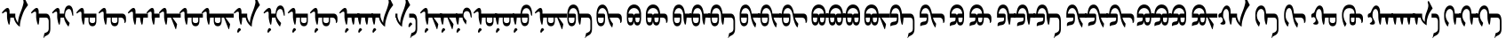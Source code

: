 SplineFontDB: 3.2
FontName: Untitled1
FullName: Untitled1
FamilyName: Untitled1
Weight: Regular
Copyright: Copyright (c) 2020, zorigt
UComments: "2020-7-28: Created with FontForge (http://fontforge.org)"
Version: 001.000
ItalicAngle: 0
UnderlinePosition: -204.395
UnderlineWidth: 100.174
Ascent: 1638
Descent: 410
InvalidEm: 0
LayerCount: 2
Layer: 0 1 "Back" 1
Layer: 1 1 "Fore" 0
XUID: [1021 544 -1892048230 1922997]
FSType: 0
OS2Version: 3
OS2_WeightWidthSlopeOnly: 0
OS2_UseTypoMetrics: 0
CreationTime: 1595937272
ModificationTime: 1596014679
PfmFamily: 17
TTFWeight: 400
TTFWidth: 5
LineGap: 204
VLineGap: 0
OS2TypoAscent: 1432
OS2TypoAOffset: 0
OS2TypoDescent: -428
OS2TypoDOffset: 0
OS2TypoLinegap: 204
OS2WinAscent: 1856
OS2WinAOffset: 0
OS2WinDescent: 512
OS2WinDOffset: 0
HheadAscent: 1432
HheadAOffset: 0
HheadDescent: -428
HheadDOffset: 0
OS2SubXSize: 1434
OS2SubYSize: 1332
OS2SubXOff: 0
OS2SubYOff: 286
OS2SupXSize: 1434
OS2SupYSize: 1332
OS2SupXOff: 0
OS2SupYOff: 976
OS2StrikeYSize: 102
OS2StrikeYPos: 498
OS2CapHeight: 1356
OS2XHeight: 924
OS2Vendor: '    '
MarkAttachClasses: 1
DEI: 91125
LangName: 1033
Encoding: UnicodeBmp
UnicodeInterp: none
NameList: AGL For New Fonts
DisplaySize: -48
AntiAlias: 1
FitToEm: 0
WinInfo: 57226 31 12
BeginPrivate: 0
EndPrivate
TeXData: 1 0 0 290304 145152 96768 468992 -1048576 96768 783286 444596 497025 792723 393216 433062 380633 303038 157286 324010 404750 52429 2506097 1059062 262144
BeginChars: 65536 103

StartChar: uniE000
Encoding: 57344 57344 0
Width: 1741
Flags: W
LayerCount: 2
Fore
SplineSet
596 670 m 5,0,1
 594 572 594 572 581 473.5 c 132,-1,2
 568 375 568 375 551 273 c 5,3,-1
 504 262 l 5,4,5
 478 316 478 316 460.5 382 c 132,-1,6
 443 448 443 448 430 513 c 132,-1,7
 417 578 417 578 411 631 c 132,-1,8
 405 684 405 684 405 709 c 6,9,-1
 405 900 l 6,10,11
 405 952 405 952 393.5 983.5 c 132,-1,12
 382 1015 382 1015 354 1015 c 4,13,14
 333 1015 333 1015 316.5 1011.5 c 132,-1,15
 300 1008 300 1008 285.5 1001 c 132,-1,16
 271 994 271 994 256 986 c 132,-1,17
 241 978 241 978 221 963 c 4,18,19
 192 943 192 943 174 926 c 132,-1,20
 156 909 156 909 147 909 c 5,21,22
 132 924 132 924 121.5 939 c 132,-1,23
 111 954 111 954 111 966 c 5,24,25
 125 981 125 981 142.5 1003.5 c 132,-1,26
 160 1026 160 1026 177 1044 c 4,27,28
 264 1141 264 1141 324.5 1185.5 c 132,-1,29
 385 1230 385 1230 428 1230 c 4,30,31
 488 1230 488 1230 519.5 1174 c 132,-1,32
 551 1118 551 1118 551 1026 c 6,33,-1
 551 900 l 5,34,-1
 881 900 l 5,35,-1
 881 761 l 6,36,37
 881 714 881 714 898.5 654 c 132,-1,38
 916 594 916 594 942 536 c 132,-1,39
 968 478 968 478 995 431.5 c 132,-1,40
 1022 385 1022 385 1046 365 c 5,41,42
 1040 383 1040 383 1040 416 c 4,43,44
 1040 437 1040 437 1043 463 c 4,45,46
 1049 526 1049 526 1077.5 655.5 c 132,-1,47
 1106 785 1106 785 1192.5 1003 c 132,-1,48
 1279 1221 1279 1221 1319 1370.5 c 132,-1,49
 1359 1520 1359 1520 1359 1560 c 4,50,51
 1359 1586 1359 1586 1353.5 1619.5 c 132,-1,52
 1348 1653 1348 1653 1342 1687.5 c 132,-1,53
 1336 1722 1336 1722 1329.5 1751.5 c 132,-1,54
 1323 1781 1323 1781 1323 1790 c 4,55,56
 1323 1824 1323 1824 1332 1839.5 c 132,-1,57
 1341 1855 1341 1855 1366 1855 c 4,58,59
 1373 1855 1373 1855 1386 1838 c 132,-1,60
 1399 1821 1399 1821 1413 1797 c 4,61,62
 1444 1739 1444 1739 1467.5 1691.5 c 132,-1,63
 1491 1644 1491 1644 1513.5 1597 c 132,-1,64
 1536 1550 1536 1550 1561 1501.5 c 132,-1,65
 1586 1453 1586 1453 1615 1395 c 5,66,67
 1523 1276 1523 1276 1458.5 1182.5 c 132,-1,68
 1394 1089 1394 1089 1326 918 c 132,-1,69
 1258 747 1258 747 1201.5 544.5 c 132,-1,70
 1145 342 1145 342 1145 145 c 5,71,72
 1074 181 1074 181 1013 245 c 132,-1,73
 952 309 952 309 906 383 c 132,-1,74
 860 457 860 457 830.5 532.5 c 132,-1,75
 801 608 801 608 797 670 c 5,76,-1
 596 670 l 5,0,1
EndSplineSet
EndChar

StartChar: uniE001
Encoding: 57345 57345 1
Width: 1199
Flags: W
LayerCount: 2
Fore
SplineSet
533 670 m 1,0,1
 531 572 531 572 518 473.5 c 128,-1,2
 505 375 505 375 488 273 c 1,3,-1
 441 262 l 1,4,5
 415 316 415 316 397.5 382 c 128,-1,6
 380 448 380 448 367 513 c 128,-1,7
 354 578 354 578 348 631 c 128,-1,8
 342 684 342 684 342 709 c 2,9,-1
 342 900 l 2,10,11
 342 952 342 952 330.5 983.5 c 128,-1,12
 319 1015 319 1015 291 1015 c 0,13,14
 270 1015 270 1015 253.5 1011.5 c 128,-1,15
 237 1008 237 1008 222.5 1001 c 128,-1,16
 208 994 208 994 193 986 c 128,-1,17
 178 978 178 978 158 963 c 0,18,19
 129 943 129 943 111 926 c 128,-1,20
 93 909 93 909 84 909 c 1,21,22
 69 924 69 924 58.5 939 c 128,-1,23
 48 954 48 954 48 966 c 1,24,25
 62 981 62 981 79.5 1003.5 c 128,-1,26
 97 1026 97 1026 114 1044 c 0,27,28
 201 1141 201 1141 261.5 1185.5 c 128,-1,29
 322 1230 322 1230 365 1230 c 0,30,31
 425 1230 425 1230 456.5 1174 c 128,-1,32
 488 1118 488 1118 488 1026 c 2,33,-1
 488 900 l 1,34,-1
 906 900 l 2,35,36
 1033 900 1033 900 1096.5 785.5 c 128,-1,37
 1160 671 1160 671 1160 438 c 2,38,-1
 1160 22 l 2,39,40
 1160 -65 1160 -65 1144 -129 c 128,-1,41
 1128 -193 1128 -193 1097.5 -240.5 c 128,-1,42
 1067 -288 1067 -288 1021 -322 c 128,-1,43
 975 -356 975 -356 917 -382 c 0,44,45
 882 -397 882 -397 862.5 -409 c 128,-1,46
 843 -421 843 -421 828.5 -434.5 c 128,-1,47
 814 -448 814 -448 803.5 -466 c 128,-1,48
 793 -484 793 -484 780 -513 c 1,49,-1
 757 -513 l 1,50,-1
 823 -226 l 1,51,52
 837 -222 837 -222 850.5 -218 c 128,-1,53
 864 -214 864 -214 880 -209 c 128,-1,54
 896 -204 896 -204 913.5 -194.5 c 128,-1,55
 931 -185 931 -185 957 -170 c 0,56,57
 972 -161 972 -161 991.5 -148 c 128,-1,58
 1011 -135 1011 -135 1027.5 -112.5 c 128,-1,59
 1044 -90 1044 -90 1055.5 -57 c 128,-1,60
 1067 -24 1067 -24 1067 22 c 2,61,-1
 1067 438 l 2,62,63
 1067 552 1067 552 1024.5 611 c 128,-1,64
 982 670 982 670 906 670 c 2,65,-1
 533 670 l 1,0,1
EndSplineSet
EndChar

StartChar: uniE002
Encoding: 57346 57346 2
Width: 1431
Flags: W
LayerCount: 2
Fore
SplineSet
569 670 m 1,0,1
 567 572 567 572 554 473.5 c 128,-1,2
 541 375 541 375 524 273 c 1,3,-1
 477 262 l 1,4,5
 451 316 451 316 433.5 382 c 128,-1,6
 416 448 416 448 403 513 c 128,-1,7
 390 578 390 578 384 631 c 128,-1,8
 378 684 378 684 378 709 c 2,9,-1
 378 900 l 2,10,11
 378 952 378 952 366.5 983.5 c 128,-1,12
 355 1015 355 1015 327 1015 c 0,13,14
 306 1015 306 1015 289.5 1011.5 c 128,-1,15
 273 1008 273 1008 258.5 1001 c 128,-1,16
 244 994 244 994 229 986 c 128,-1,17
 214 978 214 978 194 963 c 0,18,19
 165 943 165 943 147 926 c 128,-1,20
 129 909 129 909 120 909 c 1,21,22
 105 924 105 924 94.5 939 c 128,-1,23
 84 954 84 954 84 966 c 1,24,25
 98 981 98 981 115.5 1003.5 c 128,-1,26
 133 1026 133 1026 150 1044 c 0,27,28
 237 1141 237 1141 297.5 1185.5 c 128,-1,29
 358 1230 358 1230 401 1230 c 0,30,31
 461 1230 461 1230 492.5 1174 c 128,-1,32
 524 1118 524 1118 524 1026 c 2,33,-1
 524 900 l 1,34,-1
 774 900 l 1,35,36
 790 1127 790 1127 861 1250.5 c 128,-1,37
 932 1374 932 1374 1057 1374 c 0,38,39
 1127 1374 1127 1374 1176.5 1327 c 128,-1,40
 1226 1280 1226 1280 1254.5 1204.5 c 128,-1,41
 1283 1129 1283 1129 1293.5 1034.5 c 128,-1,42
 1304 940 1304 940 1304 846 c 0,43,44
 1304 806 1304 806 1299 788 c 128,-1,45
 1294 770 1294 770 1278 770 c 0,46,47
 1266 770 1266 770 1258 787 c 128,-1,48
 1250 804 1250 804 1245 822 c 0,49,50
 1233 877 1233 877 1219.5 937 c 128,-1,51
 1206 997 1206 997 1187 1048.5 c 128,-1,52
 1168 1100 1168 1100 1136 1134.5 c 128,-1,53
 1104 1169 1104 1169 1055 1169 c 0,54,55
 997 1169 997 1169 956.5 1139 c 128,-1,56
 916 1109 916 1109 886 1057.5 c 128,-1,57
 856 1006 856 1006 842 937.5 c 128,-1,58
 828 869 828 869 828 792 c 0,59,60
 828 752 828 752 845 709.5 c 128,-1,61
 862 667 862 667 886.5 625 c 128,-1,62
 911 583 911 583 941.5 541.5 c 128,-1,63
 972 500 972 500 1001.5 464.5 c 128,-1,64
 1031 429 1031 429 1056.5 402 c 128,-1,65
 1082 375 1082 375 1096 361 c 1,66,-1
 1035 161 l 1,67,-1
 1015 161 l 1,68,69
 972 210 972 210 928.5 276 c 128,-1,70
 885 342 885 342 850 413 c 128,-1,71
 815 484 815 484 794.5 550.5 c 128,-1,72
 774 617 774 617 774 670 c 1,73,-1
 569 670 l 1,0,1
EndSplineSet
EndChar

StartChar: uniE003
Encoding: 57347 57347 3
Width: 1294
Flags: W
LayerCount: 2
Fore
SplineSet
814 670 m 1,0,-1
 814 497 l 2,1,2
 814 423 814 423 860 388 c 128,-1,3
 906 353 906 353 980 353 c 0,4,5
 1052 353 1052 353 1092 388 c 128,-1,6
 1132 423 1132 423 1132 497 c 2,7,-1
 1132 670 l 1,8,-1
 814 670 l 1,0,-1
533 670 m 1,9,10
 531 572 531 572 518 473.5 c 128,-1,11
 505 375 505 375 488 273 c 1,12,-1
 441 262 l 1,13,14
 415 316 415 316 397.5 382 c 128,-1,15
 380 448 380 448 367 513 c 128,-1,16
 354 578 354 578 348 631 c 128,-1,17
 342 684 342 684 342 709 c 2,18,-1
 342 900 l 2,19,20
 342 952 342 952 330.5 983.5 c 128,-1,21
 319 1015 319 1015 291 1015 c 0,22,23
 270 1015 270 1015 253.5 1011.5 c 128,-1,24
 237 1008 237 1008 222.5 1001 c 128,-1,25
 208 994 208 994 193 986 c 128,-1,26
 178 978 178 978 158 963 c 0,27,28
 129 943 129 943 111 926 c 128,-1,29
 93 909 93 909 84 909 c 1,30,31
 69 924 69 924 58.5 939 c 128,-1,32
 48 954 48 954 48 966 c 1,33,34
 62 981 62 981 79.5 1003.5 c 128,-1,35
 97 1026 97 1026 114 1044 c 0,36,37
 201 1141 201 1141 261.5 1185.5 c 128,-1,38
 322 1230 322 1230 365 1230 c 0,39,40
 425 1230 425 1230 456.5 1174 c 128,-1,41
 488 1118 488 1118 488 1026 c 2,42,-1
 488 900 l 1,43,-1
 1202 900 l 1,44,-1
 1202 497 l 2,45,46
 1202 344 1202 344 1148 258.5 c 128,-1,47
 1094 173 1094 173 978 173 c 0,48,49
 863 173 863 173 805.5 258.5 c 128,-1,50
 748 344 748 344 748 497 c 2,51,-1
 748 670 l 1,52,-1
 533 670 l 1,9,10
EndSplineSet
EndChar

StartChar: uniE004
Encoding: 57348 57348 4
Width: 1700
Flags: W
LayerCount: 2
Fore
SplineSet
814 670 m 5,0,-1
 814 497 l 6,1,2
 814 423 814 423 860 388 c 132,-1,3
 906 353 906 353 980 353 c 4,4,5
 1052 353 1052 353 1092 388 c 132,-1,6
 1132 423 1132 423 1132 497 c 6,7,-1
 1132 670 l 5,8,-1
 814 670 l 5,0,-1
1202 670 m 5,9,-1
 1202 497 l 6,10,11
 1202 344 1202 344 1148 258.5 c 132,-1,12
 1094 173 1094 173 978 173 c 4,13,14
 863 173 863 173 805.5 258.5 c 132,-1,15
 748 344 748 344 748 497 c 6,16,-1
 748 670 l 5,17,-1
 533 670 l 5,18,19
 531 572 531 572 518 473.5 c 132,-1,20
 505 375 505 375 488 273 c 5,21,-1
 441 262 l 5,22,23
 415 316 415 316 397.5 382 c 132,-1,24
 380 448 380 448 367 513 c 132,-1,25
 354 578 354 578 348 631 c 132,-1,26
 342 684 342 684 342 709 c 6,27,-1
 342 900 l 6,28,29
 342 952 342 952 330.5 983.5 c 132,-1,30
 319 1015 319 1015 291 1015 c 4,31,32
 270 1015 270 1015 253.5 1011.5 c 132,-1,33
 237 1008 237 1008 222.5 1001 c 132,-1,34
 208 994 208 994 193 986 c 132,-1,35
 178 978 178 978 158 963 c 4,36,37
 129 943 129 943 111 926 c 132,-1,38
 93 909 93 909 84 909 c 5,39,40
 69 924 69 924 58.5 939 c 132,-1,41
 48 954 48 954 48 966 c 5,42,43
 62 981 62 981 79.5 1003.5 c 132,-1,44
 97 1026 97 1026 114 1044 c 4,45,46
 201 1141 201 1141 261.5 1185.5 c 132,-1,47
 322 1230 322 1230 365 1230 c 4,48,49
 425 1230 425 1230 456.5 1174 c 132,-1,50
 488 1118 488 1118 488 1026 c 6,51,-1
 488 900 l 5,52,-1
 1427 900 l 5,53,54
 1520 893 1520 893 1573.5 822.5 c 132,-1,55
 1627 752 1627 752 1627 632 c 6,56,-1
 1627 511 l 6,57,58
 1627 439 1627 439 1602 395.5 c 132,-1,59
 1577 352 1577 352 1540 352 c 5,60,-1
 1540 375 l 6,61,62
 1540 511 1540 511 1489 588.5 c 132,-1,63
 1438 666 1438 666 1339 670 c 5,64,-1
 1202 670 l 5,9,-1
EndSplineSet
EndChar

StartChar: uniE005
Encoding: 57349 57349 5
Width: 1100
Flags: W
LayerCount: 2
Fore
SplineSet
533 670 m 5,0,1
 531 572 531 572 518 473.5 c 132,-1,2
 505 375 505 375 488 273 c 5,3,-1
 441 262 l 5,4,5
 415 316 415 316 397.5 382 c 132,-1,6
 380 448 380 448 367 513 c 132,-1,7
 354 578 354 578 348 631 c 132,-1,8
 342 684 342 684 342 709 c 6,9,-1
 342 900 l 6,10,11
 342 952 342 952 330.5 983.5 c 132,-1,12
 319 1015 319 1015 291 1015 c 4,13,14
 270 1015 270 1015 253.5 1011.5 c 132,-1,15
 237 1008 237 1008 222.5 1001 c 132,-1,16
 208 994 208 994 193 986 c 132,-1,17
 178 978 178 978 158 963 c 4,18,19
 129 943 129 943 111 926 c 132,-1,20
 93 909 93 909 84 909 c 5,21,22
 69 924 69 924 58.5 939 c 132,-1,23
 48 954 48 954 48 966 c 5,24,25
 62 981 62 981 79.5 1003.5 c 132,-1,26
 97 1026 97 1026 114 1044 c 4,27,28
 201 1141 201 1141 261.5 1185.5 c 132,-1,29
 322 1230 322 1230 365 1230 c 4,30,31
 425 1230 425 1230 456.5 1174 c 132,-1,32
 488 1118 488 1118 488 1026 c 6,33,-1
 488 900 l 5,34,-1
 1200 900 l 5,35,-1
 1200 670 l 5,36,-1
 938 670 l 5,37,38
 936 640 936 640 930 586 c 132,-1,39
 924 532 924 532 918 473 c 132,-1,40
 912 414 912 414 904 361 c 132,-1,41
 896 308 896 308 886 277 c 5,42,-1
 841 261 l 5,43,44
 801 355 801 355 778.5 459.5 c 132,-1,45
 756 564 756 564 747 670 c 5,46,-1
 533 670 l 5,0,1
EndSplineSet
EndChar

StartChar: uniE006
Encoding: 57350 57350 6
Width: 700
Flags: W
LayerCount: 2
Fore
SplineSet
533 670 m 5,0,1
 531 572 531 572 518 473.5 c 132,-1,2
 505 375 505 375 488 273 c 5,3,-1
 441 262 l 5,4,5
 415 316 415 316 397.5 382 c 132,-1,6
 380 448 380 448 367 513 c 132,-1,7
 354 578 354 578 348 631 c 132,-1,8
 342 684 342 684 342 709 c 6,9,-1
 342 900 l 6,10,11
 342 952 342 952 330.5 983.5 c 132,-1,12
 319 1015 319 1015 291 1015 c 4,13,14
 270 1015 270 1015 253.5 1011.5 c 132,-1,15
 237 1008 237 1008 222.5 1001 c 132,-1,16
 208 994 208 994 193 986 c 132,-1,17
 178 978 178 978 158 963 c 4,18,19
 129 943 129 943 111 926 c 132,-1,20
 93 909 93 909 84 909 c 5,21,22
 69 924 69 924 58.5 939 c 132,-1,23
 48 954 48 954 48 966 c 5,24,25
 62 981 62 981 79.5 1003.5 c 132,-1,26
 97 1026 97 1026 114 1044 c 4,27,28
 201 1141 201 1141 261.5 1185.5 c 132,-1,29
 322 1230 322 1230 365 1230 c 4,30,31
 425 1230 425 1230 456.5 1174 c 132,-1,32
 488 1118 488 1118 488 1026 c 6,33,-1
 488 900 l 5,34,-1
 800 900 l 5,35,-1
 800 670 l 5,36,-1
 533 670 l 5,0,1
EndSplineSet
EndChar

StartChar: uniE007
Encoding: 57351 57351 7
Width: 1200
Flags: W
LayerCount: 2
Fore
SplineSet
533 670 m 5,0,1
 531 572 531 572 518 473.5 c 132,-1,2
 505 375 505 375 488 273 c 5,3,-1
 441 262 l 5,4,5
 415 316 415 316 397.5 382 c 132,-1,6
 380 448 380 448 367 513 c 132,-1,7
 354 578 354 578 348 631 c 132,-1,8
 342 684 342 684 342 709 c 6,9,-1
 342 900 l 6,10,11
 342 952 342 952 330.5 983.5 c 132,-1,12
 319 1015 319 1015 291 1015 c 4,13,14
 270 1015 270 1015 253.5 1011.5 c 132,-1,15
 237 1008 237 1008 222.5 1001 c 132,-1,16
 208 994 208 994 193 986 c 132,-1,17
 178 978 178 978 158 963 c 4,18,19
 129 943 129 943 111 926 c 132,-1,20
 93 909 93 909 84 909 c 5,21,22
 69 924 69 924 58.5 939 c 132,-1,23
 48 954 48 954 48 966 c 5,24,25
 62 981 62 981 79.5 1003.5 c 132,-1,26
 97 1026 97 1026 114 1044 c 4,27,28
 201 1141 201 1141 261.5 1185.5 c 132,-1,29
 322 1230 322 1230 365 1230 c 4,30,31
 425 1230 425 1230 456.5 1174 c 132,-1,32
 488 1118 488 1118 488 1026 c 6,33,-1
 488 900 l 5,34,-1
 1300 900 l 5,35,-1
 1300 670 l 5,36,-1
 827 670 l 5,37,-1
 1088 298 l 5,38,-1
 1088 267 l 5,39,-1
 1033 4 l 5,40,-1
 1003 4 l 5,41,-1
 740 670 l 5,42,-1
 533 670 l 5,0,1
EndSplineSet
EndChar

StartChar: uniE008
Encoding: 57352 57352 8
Width: 1300
Flags: W
LayerCount: 2
Fore
SplineSet
814 670 m 5,0,-1
 814 497 l 6,1,2
 814 423 814 423 860 388 c 132,-1,3
 906 353 906 353 980 353 c 4,4,5
 1052 353 1052 353 1092 388 c 132,-1,6
 1132 423 1132 423 1132 497 c 6,7,-1
 1132 670 l 5,8,-1
 814 670 l 5,0,-1
1202 670 m 5,9,-1
 1202 497 l 6,10,11
 1202 344 1202 344 1148 258.5 c 132,-1,12
 1094 173 1094 173 978 173 c 4,13,14
 863 173 863 173 805.5 258.5 c 132,-1,15
 748 344 748 344 748 497 c 6,16,-1
 748 670 l 5,17,-1
 533 670 l 5,18,19
 531 572 531 572 518 473.5 c 132,-1,20
 505 375 505 375 488 273 c 5,21,-1
 441 262 l 5,22,23
 415 316 415 316 397.5 382 c 132,-1,24
 380 448 380 448 367 513 c 132,-1,25
 354 578 354 578 348 631 c 132,-1,26
 342 684 342 684 342 709 c 6,27,-1
 342 900 l 6,28,29
 342 952 342 952 330.5 983.5 c 132,-1,30
 319 1015 319 1015 291 1015 c 4,31,32
 270 1015 270 1015 253.5 1011.5 c 132,-1,33
 237 1008 237 1008 222.5 1001 c 132,-1,34
 208 994 208 994 193 986 c 132,-1,35
 178 978 178 978 158 963 c 4,36,37
 129 943 129 943 111 926 c 132,-1,38
 93 909 93 909 84 909 c 5,39,40
 69 924 69 924 58.5 939 c 132,-1,41
 48 954 48 954 48 966 c 5,42,43
 62 981 62 981 79.5 1003.5 c 132,-1,44
 97 1026 97 1026 114 1044 c 4,45,46
 201 1141 201 1141 261.5 1185.5 c 132,-1,47
 322 1230 322 1230 365 1230 c 4,48,49
 425 1230 425 1230 456.5 1174 c 132,-1,50
 488 1118 488 1118 488 1026 c 6,51,-1
 488 900 l 5,52,-1
 1400 900 l 5,53,-1
 1400 670 l 5,54,-1
 1202 670 l 5,9,-1
EndSplineSet
EndChar

StartChar: uniE009
Encoding: 57353 57353 9
Width: 1799
Flags: W
LayerCount: 2
Fore
SplineSet
814 670 m 5,0,-1
 814 497 l 6,1,2
 814 423 814 423 860 388 c 132,-1,3
 906 353 906 353 980 353 c 4,4,5
 1052 353 1052 353 1092 388 c 132,-1,6
 1132 423 1132 423 1132 497 c 6,7,-1
 1132 670 l 5,8,-1
 814 670 l 5,0,-1
1202 670 m 5,9,-1
 1202 497 l 6,10,11
 1202 344 1202 344 1148 258.5 c 132,-1,12
 1094 173 1094 173 978 173 c 4,13,14
 863 173 863 173 805.5 258.5 c 132,-1,15
 748 344 748 344 748 497 c 6,16,-1
 748 670 l 5,17,-1
 533 670 l 5,18,19
 531 572 531 572 518 473.5 c 132,-1,20
 505 375 505 375 488 273 c 5,21,-1
 441 262 l 5,22,23
 415 316 415 316 397.5 382 c 132,-1,24
 380 448 380 448 367 513 c 132,-1,25
 354 578 354 578 348 631 c 132,-1,26
 342 684 342 684 342 709 c 6,27,-1
 342 900 l 6,28,29
 342 952 342 952 330.5 983.5 c 132,-1,30
 319 1015 319 1015 291 1015 c 4,31,32
 270 1015 270 1015 253.5 1011.5 c 132,-1,33
 237 1008 237 1008 222.5 1001 c 132,-1,34
 208 994 208 994 193 986 c 132,-1,35
 178 978 178 978 158 963 c 4,36,37
 129 943 129 943 111 926 c 132,-1,38
 93 909 93 909 84 909 c 5,39,40
 69 924 69 924 58.5 939 c 132,-1,41
 48 954 48 954 48 966 c 5,42,43
 62 981 62 981 79.5 1003.5 c 132,-1,44
 97 1026 97 1026 114 1044 c 4,45,46
 201 1141 201 1141 261.5 1185.5 c 132,-1,47
 322 1230 322 1230 365 1230 c 4,48,49
 425 1230 425 1230 456.5 1174 c 132,-1,50
 488 1118 488 1118 488 1026 c 6,51,-1
 488 900 l 5,52,-1
 1898 900 l 5,53,-1
 1898 670 l 5,54,-1
 1425 670 l 5,55,-1
 1686 298 l 5,56,-1
 1686 267 l 5,57,-1
 1631 4 l 5,58,-1
 1601 4 l 5,59,-1
 1338 670 l 5,60,-1
 1202 670 l 5,9,-1
EndSplineSet
EndChar

StartChar: uniE00A
Encoding: 57354 57354 10
Width: 1741
Flags: W
LayerCount: 2
Fore
SplineSet
520 -29 m 4,0,1
 520 -41 520 -41 511 -51.5 c 132,-1,2
 502 -62 502 -62 492 -72.5 c 132,-1,3
 482 -83 482 -83 465 -94.5 c 132,-1,4
 448 -106 448 -106 434 -123 c 4,5,6
 421 -139 421 -139 410 -153.5 c 132,-1,7
 399 -168 399 -168 391 -178.5 c 132,-1,8
 383 -189 383 -189 376 -194.5 c 132,-1,9
 369 -200 369 -200 359 -200 c 4,10,11
 338 -200 338 -200 322.5 -191 c 132,-1,12
 307 -182 307 -182 307 -156 c 4,13,14
 307 -128 307 -128 311.5 -104.5 c 132,-1,15
 316 -81 316 -81 326 -50 c 4,16,17
 333 -34 333 -34 342.5 -13.5 c 132,-1,18
 352 7 352 7 366 24.5 c 132,-1,19
 380 42 380 42 396.5 52.5 c 132,-1,20
 413 63 413 63 432 63 c 260,21,22
 451 63 451 63 477 40 c 4,23,24
 520 2 520 2 520 -29 c 4,0,1
596 670 m 1,25,26
 594 572 594 572 581 473.5 c 128,-1,27
 568 375 568 375 551 273 c 1,28,-1
 504 262 l 1,29,30
 478 316 478 316 460.5 382 c 128,-1,31
 443 448 443 448 430 513 c 128,-1,32
 417 578 417 578 411 631 c 128,-1,33
 405 684 405 684 405 709 c 2,34,-1
 405 900 l 2,35,36
 405 952 405 952 393.5 983.5 c 128,-1,37
 382 1015 382 1015 354 1015 c 0,38,39
 333 1015 333 1015 316.5 1011.5 c 128,-1,40
 300 1008 300 1008 285.5 1001 c 128,-1,41
 271 994 271 994 256 986 c 128,-1,42
 241 978 241 978 221 963 c 0,43,44
 192 943 192 943 174 926 c 128,-1,45
 156 909 156 909 147 909 c 1,46,47
 132 924 132 924 121.5 939 c 128,-1,48
 111 954 111 954 111 966 c 1,49,50
 125 981 125 981 142.5 1003.5 c 128,-1,51
 160 1026 160 1026 177 1044 c 0,52,53
 264 1141 264 1141 324.5 1185.5 c 128,-1,54
 385 1230 385 1230 428 1230 c 0,55,56
 488 1230 488 1230 519.5 1174 c 128,-1,57
 551 1118 551 1118 551 1026 c 2,58,-1
 551 900 l 1,59,-1
 881 900 l 1,60,-1
 881 761 l 2,61,62
 881 714 881 714 898.5 654 c 128,-1,63
 916 594 916 594 942 536 c 128,-1,64
 968 478 968 478 995 431.5 c 128,-1,65
 1022 385 1022 385 1046 365 c 1,66,67
 1040 383 1040 383 1040 416 c 0,68,69
 1040 437 1040 437 1043 463 c 0,70,71
 1049 526 1049 526 1077.5 655.5 c 128,-1,72
 1106 785 1106 785 1192.5 1003 c 128,-1,73
 1279 1221 1279 1221 1319 1370.5 c 128,-1,74
 1359 1520 1359 1520 1359 1560 c 0,75,76
 1359 1586 1359 1586 1353.5 1619.5 c 128,-1,77
 1348 1653 1348 1653 1342 1687.5 c 128,-1,78
 1336 1722 1336 1722 1329.5 1751.5 c 128,-1,79
 1323 1781 1323 1781 1323 1790 c 0,80,81
 1323 1824 1323 1824 1332 1839.5 c 128,-1,82
 1341 1855 1341 1855 1366 1855 c 0,83,84
 1373 1855 1373 1855 1386 1838 c 128,-1,85
 1399 1821 1399 1821 1413 1797 c 0,86,87
 1444 1739 1444 1739 1467.5 1691.5 c 128,-1,88
 1491 1644 1491 1644 1513.5 1597 c 128,-1,89
 1536 1550 1536 1550 1561 1501.5 c 128,-1,90
 1586 1453 1586 1453 1615 1395 c 1,91,92
 1523 1276 1523 1276 1458.5 1182.5 c 128,-1,93
 1394 1089 1394 1089 1326 918 c 128,-1,94
 1258 747 1258 747 1201.5 544.5 c 128,-1,95
 1145 342 1145 342 1145 145 c 1,96,97
 1074 181 1074 181 1013 245 c 128,-1,98
 952 309 952 309 906 383 c 128,-1,99
 860 457 860 457 830.5 532.5 c 128,-1,100
 801 608 801 608 797 670 c 1,101,-1
 596 670 l 1,25,26
EndSplineSet
EndChar

StartChar: uniE00B
Encoding: 57355 57355 11
Width: 1431
Flags: W
LayerCount: 2
Fore
SplineSet
520 -29 m 4,0,1
 520 -41 520 -41 511 -51.5 c 132,-1,2
 502 -62 502 -62 492 -72.5 c 132,-1,3
 482 -83 482 -83 465 -94.5 c 132,-1,4
 448 -106 448 -106 434 -123 c 4,5,6
 421 -139 421 -139 410 -153.5 c 132,-1,7
 399 -168 399 -168 391 -178.5 c 132,-1,8
 383 -189 383 -189 376 -194.5 c 132,-1,9
 369 -200 369 -200 359 -200 c 4,10,11
 338 -200 338 -200 322.5 -191 c 132,-1,12
 307 -182 307 -182 307 -156 c 4,13,14
 307 -128 307 -128 311.5 -104.5 c 132,-1,15
 316 -81 316 -81 326 -50 c 4,16,17
 333 -34 333 -34 342.5 -13.5 c 132,-1,18
 352 7 352 7 366 24.5 c 132,-1,19
 380 42 380 42 396.5 52.5 c 132,-1,20
 413 63 413 63 432 63 c 260,21,22
 451 63 451 63 477 40 c 4,23,24
 520 2 520 2 520 -29 c 4,0,1
569 670 m 1,25,26
 567 572 567 572 554 473.5 c 128,-1,27
 541 375 541 375 524 273 c 1,28,-1
 477 262 l 1,29,30
 451 316 451 316 433.5 382 c 128,-1,31
 416 448 416 448 403 513 c 128,-1,32
 390 578 390 578 384 631 c 128,-1,33
 378 684 378 684 378 709 c 2,34,-1
 378 900 l 2,35,36
 378 952 378 952 366.5 983.5 c 128,-1,37
 355 1015 355 1015 327 1015 c 0,38,39
 306 1015 306 1015 289.5 1011.5 c 128,-1,40
 273 1008 273 1008 258.5 1001 c 128,-1,41
 244 994 244 994 229 986 c 128,-1,42
 214 978 214 978 194 963 c 0,43,44
 165 943 165 943 147 926 c 128,-1,45
 129 909 129 909 120 909 c 1,46,47
 105 924 105 924 94.5 939 c 128,-1,48
 84 954 84 954 84 966 c 1,49,50
 98 981 98 981 115.5 1003.5 c 128,-1,51
 133 1026 133 1026 150 1044 c 0,52,53
 237 1141 237 1141 297.5 1185.5 c 128,-1,54
 358 1230 358 1230 401 1230 c 0,55,56
 461 1230 461 1230 492.5 1174 c 128,-1,57
 524 1118 524 1118 524 1026 c 2,58,-1
 524 900 l 1,59,-1
 774 900 l 1,60,61
 790 1127 790 1127 861 1250.5 c 128,-1,62
 932 1374 932 1374 1057 1374 c 0,63,64
 1127 1374 1127 1374 1176.5 1327 c 128,-1,65
 1226 1280 1226 1280 1254.5 1204.5 c 128,-1,66
 1283 1129 1283 1129 1293.5 1034.5 c 128,-1,67
 1304 940 1304 940 1304 846 c 0,68,69
 1304 806 1304 806 1299 788 c 128,-1,70
 1294 770 1294 770 1278 770 c 0,71,72
 1266 770 1266 770 1258 787 c 128,-1,73
 1250 804 1250 804 1245 822 c 0,74,75
 1233 877 1233 877 1219.5 937 c 128,-1,76
 1206 997 1206 997 1187 1048.5 c 128,-1,77
 1168 1100 1168 1100 1136 1134.5 c 128,-1,78
 1104 1169 1104 1169 1055 1169 c 0,79,80
 997 1169 997 1169 956.5 1139 c 128,-1,81
 916 1109 916 1109 886 1057.5 c 128,-1,82
 856 1006 856 1006 842 937.5 c 128,-1,83
 828 869 828 869 828 792 c 0,84,85
 828 752 828 752 845 709.5 c 128,-1,86
 862 667 862 667 886.5 625 c 128,-1,87
 911 583 911 583 941.5 541.5 c 128,-1,88
 972 500 972 500 1001.5 464.5 c 128,-1,89
 1031 429 1031 429 1056.5 402 c 128,-1,90
 1082 375 1082 375 1096 361 c 1,91,-1
 1035 161 l 1,92,-1
 1015 161 l 1,93,94
 972 210 972 210 928.5 276 c 128,-1,95
 885 342 885 342 850 413 c 128,-1,96
 815 484 815 484 794.5 550.5 c 128,-1,97
 774 617 774 617 774 670 c 1,98,-1
 569 670 l 1,25,26
EndSplineSet
EndChar

StartChar: uniE00C
Encoding: 57356 57356 12
Width: 1294
Flags: W
LayerCount: 2
Fore
SplineSet
520 -29 m 4,0,1
 520 -41 520 -41 511 -51.5 c 132,-1,2
 502 -62 502 -62 492 -72.5 c 132,-1,3
 482 -83 482 -83 465 -94.5 c 132,-1,4
 448 -106 448 -106 434 -123 c 4,5,6
 421 -139 421 -139 410 -153.5 c 132,-1,7
 399 -168 399 -168 391 -178.5 c 132,-1,8
 383 -189 383 -189 376 -194.5 c 132,-1,9
 369 -200 369 -200 359 -200 c 4,10,11
 338 -200 338 -200 322.5 -191 c 132,-1,12
 307 -182 307 -182 307 -156 c 4,13,14
 307 -128 307 -128 311.5 -104.5 c 132,-1,15
 316 -81 316 -81 326 -50 c 4,16,17
 333 -34 333 -34 342.5 -13.5 c 132,-1,18
 352 7 352 7 366 24.5 c 132,-1,19
 380 42 380 42 396.5 52.5 c 132,-1,20
 413 63 413 63 432 63 c 260,21,22
 451 63 451 63 477 40 c 4,23,24
 520 2 520 2 520 -29 c 4,0,1
814 670 m 1,25,-1
 814 497 l 2,26,27
 814 423 814 423 860 388 c 128,-1,28
 906 353 906 353 980 353 c 0,29,30
 1052 353 1052 353 1092 388 c 128,-1,31
 1132 423 1132 423 1132 497 c 2,32,-1
 1132 670 l 1,33,-1
 814 670 l 1,25,-1
533 670 m 1,34,35
 531 572 531 572 518 473.5 c 128,-1,36
 505 375 505 375 488 273 c 1,37,-1
 441 262 l 1,38,39
 415 316 415 316 397.5 382 c 128,-1,40
 380 448 380 448 367 513 c 128,-1,41
 354 578 354 578 348 631 c 128,-1,42
 342 684 342 684 342 709 c 2,43,-1
 342 900 l 2,44,45
 342 952 342 952 330.5 983.5 c 128,-1,46
 319 1015 319 1015 291 1015 c 0,47,48
 270 1015 270 1015 253.5 1011.5 c 128,-1,49
 237 1008 237 1008 222.5 1001 c 128,-1,50
 208 994 208 994 193 986 c 128,-1,51
 178 978 178 978 158 963 c 0,52,53
 129 943 129 943 111 926 c 128,-1,54
 93 909 93 909 84 909 c 1,55,56
 69 924 69 924 58.5 939 c 128,-1,57
 48 954 48 954 48 966 c 1,58,59
 62 981 62 981 79.5 1003.5 c 128,-1,60
 97 1026 97 1026 114 1044 c 0,61,62
 201 1141 201 1141 261.5 1185.5 c 128,-1,63
 322 1230 322 1230 365 1230 c 0,64,65
 425 1230 425 1230 456.5 1174 c 128,-1,66
 488 1118 488 1118 488 1026 c 2,67,-1
 488 900 l 1,68,-1
 1202 900 l 1,69,-1
 1202 497 l 2,70,71
 1202 344 1202 344 1148 258.5 c 128,-1,72
 1094 173 1094 173 978 173 c 0,73,74
 863 173 863 173 805.5 258.5 c 128,-1,75
 748 344 748 344 748 497 c 2,76,-1
 748 670 l 1,77,-1
 533 670 l 1,34,35
EndSplineSet
EndChar

StartChar: uniE00D
Encoding: 57357 57357 13
Width: 1700
Flags: W
LayerCount: 2
Fore
SplineSet
520 -29 m 4,0,1
 520 -41 520 -41 511 -51.5 c 132,-1,2
 502 -62 502 -62 492 -72.5 c 132,-1,3
 482 -83 482 -83 465 -94.5 c 132,-1,4
 448 -106 448 -106 434 -123 c 4,5,6
 421 -139 421 -139 410 -153.5 c 132,-1,7
 399 -168 399 -168 391 -178.5 c 132,-1,8
 383 -189 383 -189 376 -194.5 c 132,-1,9
 369 -200 369 -200 359 -200 c 4,10,11
 338 -200 338 -200 322.5 -191 c 132,-1,12
 307 -182 307 -182 307 -156 c 4,13,14
 307 -128 307 -128 311.5 -104.5 c 132,-1,15
 316 -81 316 -81 326 -50 c 4,16,17
 333 -34 333 -34 342.5 -13.5 c 132,-1,18
 352 7 352 7 366 24.5 c 132,-1,19
 380 42 380 42 396.5 52.5 c 132,-1,20
 413 63 413 63 432 63 c 260,21,22
 451 63 451 63 477 40 c 4,23,24
 520 2 520 2 520 -29 c 4,0,1
814 670 m 1,25,-1
 814 497 l 2,26,27
 814 423 814 423 860 388 c 128,-1,28
 906 353 906 353 980 353 c 0,29,30
 1052 353 1052 353 1092 388 c 128,-1,31
 1132 423 1132 423 1132 497 c 2,32,-1
 1132 670 l 1,33,-1
 814 670 l 1,25,-1
1202 670 m 1,34,-1
 1202 497 l 2,35,36
 1202 344 1202 344 1148 258.5 c 128,-1,37
 1094 173 1094 173 978 173 c 0,38,39
 863 173 863 173 805.5 258.5 c 128,-1,40
 748 344 748 344 748 497 c 2,41,-1
 748 670 l 1,42,-1
 533 670 l 1,43,44
 531 572 531 572 518 473.5 c 128,-1,45
 505 375 505 375 488 273 c 1,46,-1
 441 262 l 1,47,48
 415 316 415 316 397.5 382 c 128,-1,49
 380 448 380 448 367 513 c 128,-1,50
 354 578 354 578 348 631 c 128,-1,51
 342 684 342 684 342 709 c 2,52,-1
 342 900 l 2,53,54
 342 952 342 952 330.5 983.5 c 128,-1,55
 319 1015 319 1015 291 1015 c 0,56,57
 270 1015 270 1015 253.5 1011.5 c 128,-1,58
 237 1008 237 1008 222.5 1001 c 128,-1,59
 208 994 208 994 193 986 c 128,-1,60
 178 978 178 978 158 963 c 0,61,62
 129 943 129 943 111 926 c 128,-1,63
 93 909 93 909 84 909 c 1,64,65
 69 924 69 924 58.5 939 c 128,-1,66
 48 954 48 954 48 966 c 1,67,68
 62 981 62 981 79.5 1003.5 c 128,-1,69
 97 1026 97 1026 114 1044 c 0,70,71
 201 1141 201 1141 261.5 1185.5 c 128,-1,72
 322 1230 322 1230 365 1230 c 0,73,74
 425 1230 425 1230 456.5 1174 c 128,-1,75
 488 1118 488 1118 488 1026 c 2,76,-1
 488 900 l 1,77,-1
 1427 900 l 1,78,79
 1520 893 1520 893 1573.5 822.5 c 128,-1,80
 1627 752 1627 752 1627 632 c 2,81,-1
 1627 511 l 2,82,83
 1627 439 1627 439 1602 395.5 c 128,-1,84
 1577 352 1577 352 1540 352 c 1,85,-1
 1540 375 l 2,86,87
 1540 511 1540 511 1489 588.5 c 128,-1,88
 1438 666 1438 666 1339 670 c 1,89,-1
 1202 670 l 1,34,-1
EndSplineSet
EndChar

StartChar: uniE00E
Encoding: 57358 57358 14
Width: 1100
Flags: W
LayerCount: 2
Fore
SplineSet
586 -29 m 4,0,1
 586 2 586 2 543 40 c 4,2,3
 517 63 517 63 497 63 c 4,4,5
 479 63 479 63 462.5 52 c 132,-1,6
 446 41 446 41 432.5 24 c 132,-1,7
 419 7 419 7 409.5 -13.5 c 132,-1,8
 400 -34 400 -34 393 -51 c 4,9,10
 382 -80 382 -80 378 -104 c 132,-1,11
 374 -128 374 -128 374 -157 c 4,12,13
 374 -181 374 -181 388.5 -191.5 c 132,-1,14
 403 -202 403 -202 425 -202 c 4,15,16
 434 -202 434 -202 441.5 -195.5 c 132,-1,17
 449 -189 449 -189 457 -178 c 132,-1,18
 465 -167 465 -167 475.5 -153 c 132,-1,19
 486 -139 486 -139 500 -123 c 4,20,21
 516 -107 516 -107 531.5 -95 c 132,-1,22
 547 -83 547 -83 558.5 -72 c 132,-1,23
 570 -61 570 -61 578 -51.5 c 132,-1,24
 586 -42 586 -42 586 -29 c 4,0,1
533 670 m 1,25,26
 531 572 531 572 518 473.5 c 128,-1,27
 505 375 505 375 488 273 c 1,28,-1
 441 262 l 1,29,30
 415 316 415 316 397.5 382 c 128,-1,31
 380 448 380 448 367 513 c 128,-1,32
 354 578 354 578 348 631 c 128,-1,33
 342 684 342 684 342 709 c 2,34,-1
 342 900 l 2,35,36
 342 952 342 952 330.5 983.5 c 128,-1,37
 319 1015 319 1015 291 1015 c 0,38,39
 270 1015 270 1015 253.5 1011.5 c 128,-1,40
 237 1008 237 1008 222.5 1001 c 128,-1,41
 208 994 208 994 193 986 c 128,-1,42
 178 978 178 978 158 963 c 0,43,44
 129 943 129 943 111 926 c 128,-1,45
 93 909 93 909 84 909 c 1,46,47
 69 924 69 924 58.5 939 c 128,-1,48
 48 954 48 954 48 966 c 1,49,50
 62 981 62 981 79.5 1003.5 c 128,-1,51
 97 1026 97 1026 114 1044 c 0,52,53
 201 1141 201 1141 261.5 1185.5 c 128,-1,54
 322 1230 322 1230 365 1230 c 0,55,56
 425 1230 425 1230 456.5 1174 c 128,-1,57
 488 1118 488 1118 488 1026 c 2,58,-1
 488 900 l 1,59,-1
 1200 900 l 1,60,-1
 1200 670 l 1,61,-1
 938 670 l 1,62,63
 936 640 936 640 930 586 c 128,-1,64
 924 532 924 532 918 473 c 128,-1,65
 912 414 912 414 904 361 c 128,-1,66
 896 308 896 308 886 277 c 1,67,-1
 841 261 l 1,68,69
 801 355 801 355 778.5 459.5 c 128,-1,70
 756 564 756 564 747 670 c 1,71,-1
 533 670 l 1,25,26
EndSplineSet
EndChar

StartChar: uniE00F
Encoding: 57359 57359 15
Width: 800
Flags: W
LayerCount: 2
Fore
SplineSet
276 -29 m 4,0,1
 276 2 276 2 233 40 c 4,2,3
 207 63 207 63 187 63 c 4,4,5
 169 63 169 63 152.5 52 c 132,-1,6
 136 41 136 41 122.5 24 c 132,-1,7
 109 7 109 7 99.5 -13.5 c 132,-1,8
 90 -34 90 -34 83 -51 c 4,9,10
 72 -80 72 -80 68 -104 c 132,-1,11
 64 -128 64 -128 64 -157 c 4,12,13
 64 -181 64 -181 78.5 -191.5 c 132,-1,14
 93 -202 93 -202 115 -202 c 4,15,16
 124 -202 124 -202 131.5 -195.5 c 132,-1,17
 139 -189 139 -189 147 -178 c 132,-1,18
 155 -167 155 -167 165.5 -153 c 132,-1,19
 176 -139 176 -139 190 -123 c 4,20,21
 206 -107 206 -107 221.5 -95 c 132,-1,22
 237 -83 237 -83 248.5 -72 c 132,-1,23
 260 -61 260 -61 268 -51.5 c 132,-1,24
 276 -42 276 -42 276 -29 c 4,0,1
238 670 m 1,25,26
 236 640 236 640 230 586 c 128,-1,27
 224 532 224 532 218 473 c 128,-1,28
 212 414 212 414 204 361 c 128,-1,29
 196 308 196 308 186 277 c 1,30,-1
 141 261 l 1,31,32
 101 355 101 355 78.5 459.5 c 128,-1,33
 56 564 56 564 47 670 c 1,34,-1
 0 670 l 1,35,-1
 0 900 l 1,36,-1
 900 900 l 1,37,-1
 900 670 l 1,38,-1
 638 670 l 1,39,40
 636 640 636 640 630 586 c 128,-1,41
 624 532 624 532 618 473 c 128,-1,42
 612 414 612 414 604 361 c 128,-1,43
 596 308 596 308 586 277 c 1,44,-1
 541 261 l 1,45,46
 501 355 501 355 478.5 459.5 c 128,-1,47
 456 564 456 564 447 670 c 1,48,-1
 238 670 l 1,25,26
EndSplineSet
EndChar

StartChar: uniE010
Encoding: 57360 57360 16
Width: 1375
Flags: W
LayerCount: 2
Fore
SplineSet
276 -29 m 4,0,1
 276 2 276 2 233 40 c 4,2,3
 207 63 207 63 187 63 c 4,4,5
 169 63 169 63 152.5 52 c 132,-1,6
 136 41 136 41 122.5 24 c 132,-1,7
 109 7 109 7 99.5 -13.5 c 132,-1,8
 90 -34 90 -34 83 -51 c 4,9,10
 72 -80 72 -80 68 -104 c 132,-1,11
 64 -128 64 -128 64 -157 c 4,12,13
 64 -181 64 -181 78.5 -191.5 c 132,-1,14
 93 -202 93 -202 115 -202 c 4,15,16
 124 -202 124 -202 131.5 -195.5 c 132,-1,17
 139 -189 139 -189 147 -178 c 132,-1,18
 155 -167 155 -167 165.5 -153 c 132,-1,19
 176 -139 176 -139 190 -123 c 4,20,21
 206 -107 206 -107 221.5 -95 c 132,-1,22
 237 -83 237 -83 248.5 -72 c 132,-1,23
 260 -61 260 -61 268 -51.5 c 132,-1,24
 276 -42 276 -42 276 -29 c 4,0,1
522 900 m 9,25,-1
 0 900 l 17,26,-1
 0 670 l 1,27,-1
 47 670 l 1,28,29
 56 564 56 564 78.5 459.5 c 128,-1,30
 101 355 101 355 141 261 c 1,31,-1
 186 277 l 1,32,33
 196 308 196 308 204 361 c 128,-1,34
 212 414 212 414 218 473 c 128,-1,35
 224 532 224 532 230 586 c 128,-1,36
 236 640 236 640 238 670 c 1,37,-1
 438 670 l 1,38,39
 442 608 442 608 471.5 532.5 c 128,-1,40
 501 457 501 457 547 383 c 128,-1,41
 593 309 593 309 654 245 c 128,-1,42
 715 181 715 181 786 145 c 1,43,44
 786 342 786 342 842.5 544.5 c 128,-1,45
 899 747 899 747 967 918 c 128,-1,46
 1035 1089 1035 1089 1099.5 1182.5 c 128,-1,47
 1164 1276 1164 1276 1256 1395 c 1,48,49
 1227 1453 1227 1453 1202 1501.5 c 128,-1,50
 1177 1550 1177 1550 1154.5 1597 c 128,-1,51
 1132 1644 1132 1644 1108.5 1691.5 c 128,-1,52
 1085 1739 1085 1739 1054 1797 c 0,53,54
 1040 1821 1040 1821 1027 1838 c 128,-1,55
 1014 1855 1014 1855 1007 1855 c 0,56,57
 982 1855 982 1855 973 1839.5 c 128,-1,58
 964 1824 964 1824 964 1790 c 0,59,60
 964 1781 964 1781 970.5 1751.5 c 128,-1,61
 977 1722 977 1722 983 1687.5 c 128,-1,62
 989 1653 989 1653 994.5 1619.5 c 128,-1,63
 1000 1586 1000 1586 1000 1560 c 0,64,65
 1000 1520 1000 1520 960 1370.5 c 128,-1,66
 920 1221 920 1221 833.5 1003 c 128,-1,67
 747 785 747 785 718.5 655.5 c 128,-1,68
 690 526 690 526 684 463 c 0,69,70
 681 437 681 437 681 416 c 0,71,72
 681 383 681 383 687 365 c 1,73,74
 663 385 663 385 636 431.5 c 128,-1,75
 609 478 609 478 583 536 c 128,-1,76
 557 594 557 594 539.5 654 c 128,-1,77
 522 714 522 714 522 761 c 2,78,-1
 522 900 l 9,25,-1
EndSplineSet
EndChar

StartChar: uniE011
Encoding: 57361 57361 17
Width: 1388
Flags: W
LayerCount: 2
Fore
SplineSet
1258 438 m 2,0,-1
 1258 22 l 2,1,2
 1258 -65 1258 -65 1242 -129 c 128,-1,3
 1226 -193 1226 -193 1195.5 -240.5 c 128,-1,4
 1165 -288 1165 -288 1119 -322 c 128,-1,5
 1073 -356 1073 -356 1015 -382 c 0,6,7
 980 -397 980 -397 960.5 -409 c 128,-1,8
 941 -421 941 -421 926.5 -434.5 c 128,-1,9
 912 -448 912 -448 901.5 -466 c 128,-1,10
 891 -484 891 -484 878 -513 c 1,11,-1
 855 -513 l 1,12,-1
 921 -226 l 1,13,14
 935 -222 935 -222 948.5 -218 c 128,-1,15
 962 -214 962 -214 978 -209 c 128,-1,16
 994 -204 994 -204 1011.5 -194.5 c 128,-1,17
 1029 -185 1029 -185 1055 -170 c 0,18,19
 1070 -161 1070 -161 1089.5 -148 c 128,-1,20
 1109 -135 1109 -135 1125.5 -112.5 c 128,-1,21
 1142 -90 1142 -90 1153.5 -57 c 128,-1,22
 1165 -24 1165 -24 1165 22 c 2,23,-1
 1165 438 l 2,24,25
 1165 552 1165 552 1122.5 611 c 128,-1,26
 1080 670 1080 670 1004 670 c 2,27,-1
 796 670 l 1,28,-1
 796 900 l 1,29,-1
 1004 900 l 2,30,31
 1131 900 1131 900 1194.5 785.5 c 128,-1,32
 1258 671 1258 671 1258 438 c 2,0,-1
966 294 m 0,33,34
 966 279 966 279 957.5 270 c 128,-1,35
 949 261 949 261 938.5 250.5 c 128,-1,36
 928 240 928 240 911.5 227 c 128,-1,37
 895 214 895 214 881 200 c 0,38,39
 867 183 867 183 856 169 c 128,-1,40
 845 155 845 155 837 144 c 128,-1,41
 829 133 829 133 822 126 c 128,-1,42
 815 119 815 119 805 119 c 0,43,44
 784 119 784 119 768.5 130 c 128,-1,45
 753 141 753 141 753 164 c 0,46,47
 753 195 753 195 758.5 218.5 c 128,-1,48
 764 242 764 242 773 270 c 0,49,50
 780 290 780 290 789 309.5 c 128,-1,51
 798 329 798 329 812.5 345.5 c 128,-1,52
 827 362 827 362 843.5 374 c 128,-1,53
 860 386 860 386 879 386 c 0,54,55
 897 386 897 386 923 362 c 0,56,57
 966 324 966 324 966 294 c 0,33,34
854 1395 m 1,58,59
 762 1276 762 1276 697.5 1182.5 c 128,-1,60
 633 1089 633 1089 565 918 c 128,-1,61
 497 747 497 747 440.5 544.5 c 128,-1,62
 384 342 384 342 384 145 c 1,63,64
 313 181 313 181 252 245 c 128,-1,65
 191 309 191 309 145 383 c 128,-1,66
 99 457 99 457 69.5 532.5 c 128,-1,67
 40 608 40 608 36 670 c 1,68,-1
 0 670 l 1,69,-1
 0 900 l 1,70,-1
 120 900 l 1,71,-1
 120 761 l 2,72,73
 120 714 120 714 137.5 654 c 128,-1,74
 155 594 155 594 181 536 c 128,-1,75
 207 478 207 478 234 431.5 c 128,-1,76
 261 385 261 385 285 365 c 1,77,78
 279 383 279 383 279 416 c 0,79,80
 279 437 279 437 282 463 c 0,81,82
 288 526 288 526 316.5 655.5 c 128,-1,83
 345 785 345 785 431.5 1003 c 128,-1,84
 518 1221 518 1221 558 1370.5 c 128,-1,85
 598 1520 598 1520 598 1560 c 0,86,87
 598 1586 598 1586 592.5 1619.5 c 128,-1,88
 587 1653 587 1653 581 1687.5 c 128,-1,89
 575 1722 575 1722 568.5 1751.5 c 128,-1,90
 562 1781 562 1781 562 1790 c 0,91,92
 562 1824 562 1824 571 1839.5 c 128,-1,93
 580 1855 580 1855 605 1855 c 0,94,95
 612 1855 612 1855 625 1838 c 128,-1,96
 638 1821 638 1821 652 1797 c 0,97,98
 683 1739 683 1739 706.5 1691.5 c 128,-1,99
 730 1644 730 1644 752.5 1597 c 128,-1,100
 775 1550 775 1550 800 1501.5 c 128,-1,101
 825 1453 825 1453 854 1395 c 1,58,59
EndSplineSet
EndChar

StartChar: uniE012
Encoding: 57362 57362 18
Width: 1200
Flags: W
LayerCount: 2
Fore
SplineSet
520 -29 m 4,0,1
 520 -41 520 -41 511 -51.5 c 132,-1,2
 502 -62 502 -62 492 -72.5 c 132,-1,3
 482 -83 482 -83 465 -94.5 c 132,-1,4
 448 -106 448 -106 434 -123 c 4,5,6
 421 -139 421 -139 410 -153.5 c 132,-1,7
 399 -168 399 -168 391 -178.5 c 132,-1,8
 383 -189 383 -189 376 -194.5 c 132,-1,9
 369 -200 369 -200 359 -200 c 4,10,11
 338 -200 338 -200 322.5 -191 c 132,-1,12
 307 -182 307 -182 307 -156 c 4,13,14
 307 -128 307 -128 311.5 -104.5 c 132,-1,15
 316 -81 316 -81 326 -50 c 4,16,17
 333 -34 333 -34 342.5 -13.5 c 132,-1,18
 352 7 352 7 366 24.5 c 132,-1,19
 380 42 380 42 396.5 52.5 c 132,-1,20
 413 63 413 63 432 63 c 260,21,22
 451 63 451 63 477 40 c 4,23,24
 520 2 520 2 520 -29 c 4,0,1
533 670 m 1,25,26
 531 572 531 572 518 473.5 c 128,-1,27
 505 375 505 375 488 273 c 1,28,-1
 441 262 l 1,29,30
 415 316 415 316 397.5 382 c 128,-1,31
 380 448 380 448 367 513 c 128,-1,32
 354 578 354 578 348 631 c 128,-1,33
 342 684 342 684 342 709 c 2,34,-1
 342 900 l 2,35,36
 342 952 342 952 330.5 983.5 c 128,-1,37
 319 1015 319 1015 291 1015 c 0,38,39
 270 1015 270 1015 253.5 1011.5 c 128,-1,40
 237 1008 237 1008 222.5 1001 c 128,-1,41
 208 994 208 994 193 986 c 128,-1,42
 178 978 178 978 158 963 c 0,43,44
 129 943 129 943 111 926 c 128,-1,45
 93 909 93 909 84 909 c 1,46,47
 69 924 69 924 58.5 939 c 128,-1,48
 48 954 48 954 48 966 c 1,49,50
 62 981 62 981 79.5 1003.5 c 128,-1,51
 97 1026 97 1026 114 1044 c 0,52,53
 201 1141 201 1141 261.5 1185.5 c 128,-1,54
 322 1230 322 1230 365 1230 c 0,55,56
 425 1230 425 1230 456.5 1174 c 128,-1,57
 488 1118 488 1118 488 1026 c 2,58,-1
 488 900 l 1,59,-1
 1300 900 l 1,60,-1
 1300 670 l 1,61,-1
 827 670 l 1,62,-1
 1088 298 l 1,63,-1
 1088 267 l 1,64,-1
 1033 4 l 1,65,-1
 1003 4 l 1,66,-1
 740 670 l 1,67,-1
 533 670 l 1,25,26
EndSplineSet
EndChar

StartChar: uniE013
Encoding: 57363 57363 19
Width: 900
Flags: W
LayerCount: 2
Fore
SplineSet
310 -29 m 4,0,1
 310 -41 310 -41 301 -51.5 c 132,-1,2
 292 -62 292 -62 282 -72.5 c 132,-1,3
 272 -83 272 -83 255 -94.5 c 132,-1,4
 238 -106 238 -106 224 -123 c 4,5,6
 211 -139 211 -139 200 -153.5 c 132,-1,7
 189 -168 189 -168 181 -178.5 c 132,-1,8
 173 -189 173 -189 166 -194.5 c 132,-1,9
 159 -200 159 -200 149 -200 c 4,10,11
 128 -200 128 -200 112.5 -191 c 132,-1,12
 97 -182 97 -182 97 -156 c 4,13,14
 97 -128 97 -128 101.5 -104.5 c 132,-1,15
 106 -81 106 -81 116 -50 c 4,16,17
 123 -34 123 -34 132.5 -13.5 c 132,-1,18
 142 7 142 7 156 24.5 c 132,-1,19
 170 42 170 42 186.5 52.5 c 132,-1,20
 203 63 203 63 222 63 c 260,21,22
 241 63 241 63 267 40 c 4,23,24
 310 2 310 2 310 -29 c 4,0,1
440 670 m 1,25,-1
 238 670 l 1,26,27
 236 640 236 640 230 586 c 128,-1,28
 224 532 224 532 218 473 c 128,-1,29
 212 414 212 414 204 361 c 128,-1,30
 196 308 196 308 186 277 c 1,31,-1
 141 261 l 1,32,33
 101 355 101 355 78.5 459.5 c 128,-1,34
 56 564 56 564 47 670 c 1,35,-1
 0 670 l 1,36,-1
 0 900 l 1,37,-1
 1000 900 l 1,38,-1
 1000 670 l 1,39,-1
 527 670 l 1,40,-1
 788 298 l 1,41,-1
 788 267 l 1,42,-1
 733 4 l 1,43,-1
 703 4 l 1,44,-1
 440 670 l 1,25,-1
EndSplineSet
EndChar

StartChar: uniE014
Encoding: 57364 57364 20
Width: 989
Flags: W
LayerCount: 2
Fore
SplineSet
255 -29 m 0,0,1
 255 -41 255 -41 246 -51.5 c 128,-1,2
 237 -62 237 -62 227 -72.5 c 128,-1,3
 217 -83 217 -83 200 -94.5 c 128,-1,4
 183 -106 183 -106 169 -123 c 0,5,6
 156 -139 156 -139 145 -153.5 c 128,-1,7
 134 -168 134 -168 126 -178.5 c 128,-1,8
 118 -189 118 -189 111 -194.5 c 128,-1,9
 104 -200 104 -200 94 -200 c 0,10,11
 73 -200 73 -200 57.5 -191 c 128,-1,12
 42 -182 42 -182 42 -156 c 0,13,14
 42 -128 42 -128 46.5 -104.5 c 128,-1,15
 51 -81 51 -81 61 -50 c 0,16,17
 68 -34 68 -34 77.5 -13.5 c 128,-1,18
 87 7 87 7 101 24.5 c 128,-1,19
 115 42 115 42 131.5 52.5 c 128,-1,20
 148 63 148 63 167 63 c 256,21,22
 186 63 186 63 212 40 c 0,23,24
 255 2 255 2 255 -29 c 0,0,1
390 900 m 1,25,26
 398 1013 398 1013 427 1081.5 c 128,-1,27
 456 1150 456 1150 493.5 1187.5 c 128,-1,28
 531 1225 531 1225 569.5 1237 c 128,-1,29
 608 1249 608 1249 635 1249 c 0,30,31
 708 1249 708 1249 761.5 1206 c 128,-1,32
 815 1163 815 1163 849.5 1091.5 c 128,-1,33
 884 1020 884 1020 899.5 928.5 c 128,-1,34
 915 837 915 837 915 742 c 0,35,36
 915 703 915 703 911 685.5 c 128,-1,37
 907 668 907 668 890 668 c 0,38,39
 876 668 876 668 868.5 684 c 128,-1,40
 861 700 861 700 855 720 c 0,41,42
 844 773 844 773 832 830 c 128,-1,43
 820 887 820 887 798 934.5 c 128,-1,44
 776 982 776 982 737.5 1013.5 c 128,-1,45
 699 1045 699 1045 634 1045 c 0,46,47
 602 1045 602 1045 569.5 1035 c 128,-1,48
 537 1025 537 1025 509 996 c 128,-1,49
 481 967 481 967 463 917 c 128,-1,50
 445 867 445 867 445 789 c 0,51,52
 445 744 445 744 463.5 703 c 128,-1,53
 482 662 482 662 508.5 625 c 128,-1,54
 535 588 535 588 566.5 554.5 c 128,-1,55
 598 521 598 521 621 493 c 1,56,-1
 586 282 l 1,57,-1
 569 282 l 1,58,59
 563 298 563 298 549 317.5 c 128,-1,60
 535 337 535 337 520 359 c 128,-1,61
 505 381 505 381 489 404.5 c 128,-1,62
 473 428 473 428 462 446 c 0,63,64
 448 467 448 467 436 493 c 128,-1,65
 424 519 424 519 412.5 548 c 128,-1,66
 401 577 401 577 395.5 607.5 c 128,-1,67
 390 638 390 638 390 670 c 1,68,-1
 192 670 l 1,69,70
 190 640 190 640 184 586 c 128,-1,71
 178 532 178 532 172 473 c 128,-1,72
 166 414 166 414 158 361 c 128,-1,73
 150 308 150 308 140 277 c 1,74,-1
 95 261 l 1,75,76
 55 355 55 355 32.5 459.5 c 128,-1,77
 10 564 10 564 1 670 c 1,78,-1
 1 900 l 1,79,-1
 390 900 l 1,25,26
EndSplineSet
EndChar

StartChar: uniE015
Encoding: 57365 57365 21
Width: 1300
Flags: W
LayerCount: 2
Fore
SplineSet
520 -29 m 4,0,1
 520 -41 520 -41 511 -51.5 c 132,-1,2
 502 -62 502 -62 492 -72.5 c 132,-1,3
 482 -83 482 -83 465 -94.5 c 132,-1,4
 448 -106 448 -106 434 -123 c 4,5,6
 421 -139 421 -139 410 -153.5 c 132,-1,7
 399 -168 399 -168 391 -178.5 c 132,-1,8
 383 -189 383 -189 376 -194.5 c 132,-1,9
 369 -200 369 -200 359 -200 c 4,10,11
 338 -200 338 -200 322.5 -191 c 132,-1,12
 307 -182 307 -182 307 -156 c 4,13,14
 307 -128 307 -128 311.5 -104.5 c 132,-1,15
 316 -81 316 -81 326 -50 c 4,16,17
 333 -34 333 -34 342.5 -13.5 c 132,-1,18
 352 7 352 7 366 24.5 c 132,-1,19
 380 42 380 42 396.5 52.5 c 132,-1,20
 413 63 413 63 432 63 c 260,21,22
 451 63 451 63 477 40 c 4,23,24
 520 2 520 2 520 -29 c 4,0,1
814 670 m 1,25,-1
 814 497 l 2,26,27
 814 423 814 423 860 388 c 128,-1,28
 906 353 906 353 980 353 c 0,29,30
 1052 353 1052 353 1092 388 c 128,-1,31
 1132 423 1132 423 1132 497 c 2,32,-1
 1132 670 l 1,33,-1
 814 670 l 1,25,-1
1202 670 m 1,34,-1
 1202 497 l 2,35,36
 1202 344 1202 344 1148 258.5 c 128,-1,37
 1094 173 1094 173 978 173 c 0,38,39
 863 173 863 173 805.5 258.5 c 128,-1,40
 748 344 748 344 748 497 c 2,41,-1
 748 670 l 1,42,-1
 533 670 l 1,43,44
 531 572 531 572 518 473.5 c 128,-1,45
 505 375 505 375 488 273 c 1,46,-1
 441 262 l 1,47,48
 415 316 415 316 397.5 382 c 128,-1,49
 380 448 380 448 367 513 c 128,-1,50
 354 578 354 578 348 631 c 128,-1,51
 342 684 342 684 342 709 c 2,52,-1
 342 900 l 2,53,54
 342 952 342 952 330.5 983.5 c 128,-1,55
 319 1015 319 1015 291 1015 c 0,56,57
 270 1015 270 1015 253.5 1011.5 c 128,-1,58
 237 1008 237 1008 222.5 1001 c 128,-1,59
 208 994 208 994 193 986 c 128,-1,60
 178 978 178 978 158 963 c 0,61,62
 129 943 129 943 111 926 c 128,-1,63
 93 909 93 909 84 909 c 1,64,65
 69 924 69 924 58.5 939 c 128,-1,66
 48 954 48 954 48 966 c 1,67,68
 62 981 62 981 79.5 1003.5 c 128,-1,69
 97 1026 97 1026 114 1044 c 0,70,71
 201 1141 201 1141 261.5 1185.5 c 128,-1,72
 322 1230 322 1230 365 1230 c 0,73,74
 425 1230 425 1230 456.5 1174 c 128,-1,75
 488 1118 488 1118 488 1026 c 2,76,-1
 488 900 l 1,77,-1
 1400 900 l 1,78,-1
 1400 670 l 1,79,-1
 1202 670 l 1,34,-1
EndSplineSet
EndChar

StartChar: uniE016
Encoding: 57366 57366 22
Width: 1000
Flags: W
LayerCount: 2
Fore
SplineSet
274 -29 m 4,0,1
 274 -41 274 -41 265 -51.5 c 132,-1,2
 256 -62 256 -62 246 -72.5 c 132,-1,3
 236 -83 236 -83 219 -94.5 c 132,-1,4
 202 -106 202 -106 188 -123 c 4,5,6
 175 -139 175 -139 164 -153.5 c 132,-1,7
 153 -168 153 -168 145 -178.5 c 132,-1,8
 137 -189 137 -189 130 -194.5 c 132,-1,9
 123 -200 123 -200 113 -200 c 4,10,11
 92 -200 92 -200 76.5 -191 c 132,-1,12
 61 -182 61 -182 61 -156 c 4,13,14
 61 -128 61 -128 65.5 -104.5 c 132,-1,15
 70 -81 70 -81 80 -50 c 4,16,17
 87 -34 87 -34 96.5 -13.5 c 132,-1,18
 106 7 106 7 120 24.5 c 132,-1,19
 134 42 134 42 150.5 52.5 c 132,-1,20
 167 63 167 63 186 63 c 260,21,22
 205 63 205 63 231 40 c 4,23,24
 274 2 274 2 274 -29 c 4,0,1
516 670 m 1,25,-1
 516 497 l 2,26,27
 516 423 516 423 562 388 c 128,-1,28
 608 353 608 353 682 353 c 0,29,30
 754 353 754 353 794 388 c 128,-1,31
 834 423 834 423 834 497 c 2,32,-1
 834 670 l 1,33,-1
 516 670 l 1,25,-1
238 670 m 1,34,35
 236 640 236 640 230 586 c 128,-1,36
 224 532 224 532 218 473 c 128,-1,37
 212 414 212 414 204 361 c 128,-1,38
 196 308 196 308 186 277 c 1,39,-1
 141 261 l 1,40,41
 101 355 101 355 78.5 459.5 c 128,-1,42
 56 564 56 564 47 670 c 1,43,-1
 0 670 l 1,44,-1
 0 900 l 1,45,-1
 1100 900 l 1,46,-1
 1100 670 l 1,47,-1
 904 670 l 1,48,-1
 904 497 l 2,49,50
 904 344 904 344 850 258.5 c 128,-1,51
 796 173 796 173 680 173 c 0,52,53
 565 173 565 173 507.5 258.5 c 128,-1,54
 450 344 450 344 450 497 c 2,55,-1
 450 670 l 1,56,-1
 238 670 l 1,34,35
EndSplineSet
EndChar

StartChar: uniE017
Encoding: 57367 57367 23
Width: 1231
Flags: W
LayerCount: 2
Fore
SplineSet
274 -29 m 4,0,1
 274 -41 274 -41 265 -51.5 c 132,-1,2
 256 -62 256 -62 246 -72.5 c 132,-1,3
 236 -83 236 -83 219 -94.5 c 132,-1,4
 202 -106 202 -106 188 -123 c 4,5,6
 175 -139 175 -139 164 -153.5 c 132,-1,7
 153 -168 153 -168 145 -178.5 c 132,-1,8
 137 -189 137 -189 130 -194.5 c 132,-1,9
 123 -200 123 -200 113 -200 c 4,10,11
 92 -200 92 -200 76.5 -191 c 132,-1,12
 61 -182 61 -182 61 -156 c 4,13,14
 61 -128 61 -128 65.5 -104.5 c 132,-1,15
 70 -81 70 -81 80 -50 c 4,16,17
 87 -34 87 -34 96.5 -13.5 c 132,-1,18
 106 7 106 7 120 24.5 c 132,-1,19
 134 42 134 42 150.5 52.5 c 132,-1,20
 167 63 167 63 186 63 c 260,21,22
 205 63 205 63 231 40 c 4,23,24
 274 2 274 2 274 -29 c 4,0,1
533 670 m 1,25,26
 533 602 533 602 535 546 c 128,-1,27
 537 490 537 490 552.5 447.5 c 128,-1,28
 568 405 568 405 601 380 c 128,-1,29
 634 355 634 355 695 355 c 256,30,31
 756 355 756 355 790.5 378.5 c 128,-1,32
 825 402 825 402 840 443.5 c 128,-1,33
 855 485 855 485 858 543.5 c 128,-1,34
 861 602 861 602 861 670 c 1,35,-1
 533 670 l 1,25,26
450 900 m 17,36,37
 470 1153 470 1153 556 1286 c 0,38,39
 641 1418 641 1418 798 1418 c 0,40,41
 877 1418 877 1418 936.5 1376.5 c 128,-1,42
 996 1335 996 1335 1037.5 1262 c 128,-1,43
 1079 1189 1079 1189 1100.5 1087.5 c 128,-1,44
 1122 986 1122 986 1122 866 c 0,45,46
 1122 819 1122 819 1111 795 c 128,-1,47
 1100 771 1100 771 1093 771 c 0,48,49
 1077 771 1077 771 1069 791.5 c 128,-1,50
 1061 812 1061 812 1048 868 c 1,51,52
 1037 958 1037 958 1011 1024 c 128,-1,53
 985 1090 985 1090 953.5 1132.5 c 128,-1,54
 922 1175 922 1175 881.5 1196.5 c 128,-1,55
 841 1218 841 1218 798 1218 c 0,56,57
 591 1218 591 1218 537 900 c 1,58,-1
 834 900 l 2,59,60
 940 900 940 900 940 791 c 2,61,-1
 940 555 l 2,62,63
 940 485 940 485 929.5 417.5 c 128,-1,64
 919 350 919 350 890 296 c 128,-1,65
 861 242 861 242 813.5 210 c 128,-1,66
 766 178 766 178 695 178 c 0,67,68
 641 178 641 178 603.5 201.5 c 128,-1,69
 566 225 566 225 537.5 266.5 c 128,-1,70
 509 308 509 308 492.5 358.5 c 128,-1,71
 476 409 476 409 466.5 464.5 c 128,-1,72
 457 520 457 520 453.5 573 c 128,-1,73
 450 626 450 626 450 670 c 1,74,-1
 238 670 l 1,75,76
 236 640 236 640 230 586 c 128,-1,77
 224 532 224 532 218 473 c 128,-1,78
 212 414 212 414 204 361 c 128,-1,79
 196 308 196 308 186 277 c 1,80,-1
 141 261 l 1,81,82
 101 355 101 355 78.5 459.5 c 128,-1,83
 56 564 56 564 47 670 c 1,84,-1
 0 670 l 1,85,-1
 0 900 l 9,86,-1
 450 900 l 17,36,37
EndSplineSet
EndChar

StartChar: uniE018
Encoding: 57368 57368 24
Width: 1799
Flags: W
LayerCount: 2
Fore
SplineSet
578 -29 m 4,0,1
 578 -41 578 -41 569 -51.5 c 132,-1,2
 560 -62 560 -62 550 -72.5 c 132,-1,3
 540 -83 540 -83 523 -94.5 c 132,-1,4
 506 -106 506 -106 492 -123 c 4,5,6
 479 -139 479 -139 468 -153.5 c 132,-1,7
 457 -168 457 -168 449 -178.5 c 132,-1,8
 441 -189 441 -189 434 -194.5 c 132,-1,9
 427 -200 427 -200 417 -200 c 4,10,11
 396 -200 396 -200 380.5 -191 c 132,-1,12
 365 -182 365 -182 365 -156 c 4,13,14
 365 -128 365 -128 369.5 -104.5 c 132,-1,15
 374 -81 374 -81 384 -50 c 4,16,17
 391 -34 391 -34 400.5 -13.5 c 132,-1,18
 410 7 410 7 424 24.5 c 132,-1,19
 438 42 438 42 454.5 52.5 c 132,-1,20
 471 63 471 63 490 63 c 260,21,22
 509 63 509 63 535 40 c 4,23,24
 578 2 578 2 578 -29 c 4,0,1
814 670 m 1,25,-1
 814 497 l 2,26,27
 814 423 814 423 860 388 c 128,-1,28
 906 353 906 353 980 353 c 0,29,30
 1052 353 1052 353 1092 388 c 128,-1,31
 1132 423 1132 423 1132 497 c 2,32,-1
 1132 670 l 1,33,-1
 814 670 l 1,25,-1
1202 670 m 1,34,-1
 1202 497 l 2,35,36
 1202 344 1202 344 1148 258.5 c 128,-1,37
 1094 173 1094 173 978 173 c 0,38,39
 863 173 863 173 805.5 258.5 c 128,-1,40
 748 344 748 344 748 497 c 2,41,-1
 748 670 l 1,42,-1
 533 670 l 1,43,44
 531 572 531 572 518 473.5 c 128,-1,45
 505 375 505 375 488 273 c 1,46,-1
 441 262 l 1,47,48
 415 316 415 316 397.5 382 c 128,-1,49
 380 448 380 448 367 513 c 128,-1,50
 354 578 354 578 348 631 c 128,-1,51
 342 684 342 684 342 709 c 2,52,-1
 342 900 l 2,53,54
 342 952 342 952 330.5 983.5 c 128,-1,55
 319 1015 319 1015 291 1015 c 0,56,57
 270 1015 270 1015 253.5 1011.5 c 128,-1,58
 237 1008 237 1008 222.5 1001 c 128,-1,59
 208 994 208 994 193 986 c 128,-1,60
 178 978 178 978 158 963 c 0,61,62
 129 943 129 943 111 926 c 128,-1,63
 93 909 93 909 84 909 c 1,64,65
 69 924 69 924 58.5 939 c 128,-1,66
 48 954 48 954 48 966 c 1,67,68
 62 981 62 981 79.5 1003.5 c 128,-1,69
 97 1026 97 1026 114 1044 c 0,70,71
 201 1141 201 1141 261.5 1185.5 c 128,-1,72
 322 1230 322 1230 365 1230 c 0,73,74
 425 1230 425 1230 456.5 1174 c 128,-1,75
 488 1118 488 1118 488 1026 c 2,76,-1
 488 900 l 1,77,-1
 1898 900 l 1,78,-1
 1898 670 l 1,79,-1
 1425 670 l 1,80,-1
 1686 298 l 1,81,-1
 1686 267 l 1,82,-1
 1631 4 l 1,83,-1
 1601 4 l 1,84,-1
 1338 670 l 1,85,-1
 1202 670 l 1,34,-1
EndSplineSet
EndChar

StartChar: uniE019
Encoding: 57369 57369 25
Width: 1696
Flags: W
LayerCount: 2
Fore
SplineSet
543 670 m 1,0,-1
 211 670 l 1,1,2
 211 605 211 605 213.5 546 c 128,-1,3
 216 487 216 487 231 444 c 128,-1,4
 246 401 246 401 280 377 c 128,-1,5
 314 353 314 353 376 353 c 0,6,7
 440 353 440 353 473.5 376.5 c 128,-1,8
 507 400 507 400 522.5 442 c 128,-1,9
 538 484 538 484 540.5 542.5 c 128,-1,10
 543 601 543 601 543 670 c 1,0,-1
927 670 m 1,11,12
 925 640 925 640 919 586 c 128,-1,13
 913 532 913 532 907 473 c 128,-1,14
 901 414 901 414 893 361 c 128,-1,15
 885 308 885 308 875 277 c 1,16,-1
 830 261 l 1,17,18
 790 355 790 355 767.5 459.5 c 128,-1,19
 745 564 745 564 738 808 c 0,20,21
 736 886 736 886 717 960 c 0,22,23
 696 1039 696 1039 663 1097 c 128,-1,24
 630 1155 630 1155 585.5 1188 c 128,-1,25
 541 1221 541 1221 481 1221 c 0,26,27
 274 1221 274 1221 216 900 c 1,28,-1
 518 900 l 2,29,30
 626 900 626 900 626 790 c 2,31,-1
 626 554 l 2,32,33
 626 480 626 480 613.5 411 c 128,-1,34
 601 342 601 342 572 288.5 c 128,-1,35
 543 235 543 235 496 203 c 128,-1,36
 449 171 449 171 376 171 c 0,37,38
 322 171 322 171 283 195 c 128,-1,39
 244 219 244 219 216.5 260 c 128,-1,40
 189 301 189 301 172 353.5 c 128,-1,41
 155 406 155 406 145.5 460.5 c 128,-1,42
 136 515 136 515 132.5 569.5 c 128,-1,43
 129 624 129 624 129 670 c 2,44,-1
 129 901 l 1,45,46
 147 1157 147 1157 234.5 1291.5 c 128,-1,47
 322 1426 322 1426 481 1426 c 0,48,49
 558 1426 558 1426 618.5 1387.5 c 128,-1,50
 679 1349 679 1349 721.5 1280 c 128,-1,51
 764 1211 764 1211 790 1114 c 128,-1,52
 816 1017 816 1017 826 900 c 1,53,-1
 1297 900 l 2,54,55
 1424 900 1424 900 1487.5 785.5 c 128,-1,56
 1551 671 1551 671 1551 438 c 2,57,-1
 1551 22 l 2,58,59
 1551 -65 1551 -65 1535 -129 c 128,-1,60
 1519 -193 1519 -193 1488.5 -240.5 c 128,-1,61
 1458 -288 1458 -288 1412 -322 c 128,-1,62
 1366 -356 1366 -356 1308 -382 c 0,63,64
 1273 -397 1273 -397 1253.5 -409 c 128,-1,65
 1234 -421 1234 -421 1219.5 -434.5 c 128,-1,66
 1205 -448 1205 -448 1194.5 -466 c 128,-1,67
 1184 -484 1184 -484 1171 -513 c 1,68,-1
 1148 -513 l 1,69,-1
 1214 -226 l 1,70,71
 1228 -222 1228 -222 1241.5 -218 c 128,-1,72
 1255 -214 1255 -214 1271 -209 c 128,-1,73
 1287 -204 1287 -204 1304.5 -194.5 c 128,-1,74
 1322 -185 1322 -185 1348 -170 c 0,75,76
 1363 -161 1363 -161 1382.5 -148 c 128,-1,77
 1402 -135 1402 -135 1418.5 -112.5 c 128,-1,78
 1435 -90 1435 -90 1446.5 -57 c 128,-1,79
 1458 -24 1458 -24 1458 22 c 2,80,-1
 1458 438 l 2,81,82
 1458 552 1458 552 1415.5 611 c 128,-1,83
 1373 670 1373 670 1297 670 c 2,84,-1
 927 670 l 1,11,12
EndSplineSet
EndChar

StartChar: uniE01A
Encoding: 57370 57370 26
Width: 1737
Flags: W
LayerCount: 2
Fore
SplineSet
535 670 m 1,0,-1
 204 670 l 1,1,2
 204 602 204 602 206 543.5 c 128,-1,3
 208 485 208 485 223 442.5 c 128,-1,4
 238 400 238 400 272.5 375 c 128,-1,5
 307 350 307 350 370 350 c 0,6,7
 431 350 431 350 464.5 374 c 128,-1,8
 498 398 498 398 514 440.5 c 128,-1,9
 530 483 530 483 532.5 540.5 c 128,-1,10
 535 598 535 598 535 670 c 1,0,-1
879 670 m 1,11,12
 898 598 898 598 924 541.5 c 128,-1,13
 950 485 950 485 977 443.5 c 128,-1,14
 1004 402 1004 402 1030 370.5 c 128,-1,15
 1056 339 1056 339 1072 315 c 1,16,-1
 1032 112 l 1,17,-1
 1004 112 l 1,18,19
 910 221 910 221 846 409.5 c 128,-1,20
 782 598 782 598 756 766.5 c 128,-1,21
 730 935 730 935 702 1005.5 c 128,-1,22
 674 1076 674 1076 637.5 1123 c 128,-1,23
 601 1170 601 1170 558.5 1196 c 128,-1,24
 516 1222 516 1222 471 1222 c 0,25,26
 267 1222 267 1222 208 900 c 1,27,-1
 509 900 l 2,28,29
 615 900 615 900 615 791 c 2,30,-1
 615 553 l 2,31,32
 615 483 615 483 603.5 414.5 c 128,-1,33
 592 346 592 346 563.5 292 c 128,-1,34
 535 238 535 238 487.5 204.5 c 128,-1,35
 440 171 440 171 370 171 c 0,36,37
 314 171 314 171 275 196 c 128,-1,38
 236 221 236 221 209 262 c 128,-1,39
 182 303 182 303 164 355 c 128,-1,40
 146 407 146 407 137 461 c 128,-1,41
 128 515 128 515 125.5 570.5 c 128,-1,42
 123 626 123 626 123 670 c 2,43,-1
 123 901 l 1,44,45
 139 1155 139 1155 226.5 1290 c 128,-1,46
 314 1425 314 1425 471 1425 c 0,47,48
 550 1425 550 1425 609.5 1376.5 c 128,-1,49
 669 1328 669 1328 711.5 1252.5 c 128,-1,50
 754 1177 754 1177 779 1084 c 128,-1,51
 804 991 804 991 813 900 c 1,52,-1
 1380 900 l 1,53,54
 1475 894 1475 894 1526.5 824 c 128,-1,55
 1578 754 1578 754 1578 636 c 2,56,-1
 1578 517 l 2,57,58
 1578 445 1578 445 1553.5 400.5 c 128,-1,59
 1529 356 1529 356 1491 356 c 1,60,-1
 1491 379 l 2,61,62
 1491 517 1491 517 1441 591.5 c 128,-1,63
 1391 666 1391 666 1291 670 c 1,64,-1
 879 670 l 1,11,12
EndSplineSet
EndChar

StartChar: uniE01B
Encoding: 57371 57371 27
Width: 1094
Flags: W
LayerCount: 2
Fore
SplineSet
950 901 m 1,0,-1
 950 666 l 2,1,2
 950 560 950 560 938 476.5 c 128,-1,3
 926 393 926 393 900 335 c 128,-1,4
 874 277 874 277 835.5 246.5 c 128,-1,5
 797 216 797 216 737 216 c 0,6,7
 643 216 643 216 592.5 286.5 c 128,-1,8
 542 357 542 357 539 499 c 1,9,10
 535 357 535 357 484.5 286.5 c 128,-1,11
 434 216 434 216 339 216 c 0,12,13
 281 216 281 216 240.5 246.5 c 128,-1,14
 200 277 200 277 175.5 335 c 128,-1,15
 151 393 151 393 140.5 476.5 c 128,-1,16
 130 560 130 560 130 666 c 2,17,-1
 130 901 l 1,18,19
 137 1029 137 1029 172.5 1128 c 128,-1,20
 208 1227 208 1227 263.5 1293.5 c 128,-1,21
 319 1360 319 1360 390.5 1394.5 c 128,-1,22
 462 1429 462 1429 542 1429 c 0,23,24
 651 1429 651 1429 725 1383 c 128,-1,25
 799 1337 799 1337 847.5 1263 c 128,-1,26
 896 1189 896 1189 920.5 1093.5 c 128,-1,27
 945 998 945 998 950 901 c 1,0,-1
851 900 m 1,28,29
 844 951 844 951 826.5 1008.5 c 128,-1,30
 809 1066 809 1066 772 1113 c 128,-1,31
 735 1160 735 1160 678.5 1192 c 128,-1,32
 622 1224 622 1224 542 1224 c 0,33,34
 488 1224 488 1224 436 1203 c 128,-1,35
 384 1182 384 1182 339 1141.5 c 128,-1,36
 294 1101 294 1101 262.5 1041.5 c 128,-1,37
 231 982 231 982 217 900 c 1,38,-1
 429 900 l 2,39,40
 481 900 481 900 508 869 c 128,-1,41
 535 838 535 838 539 786 c 1,42,43
 542 838 542 838 569 869 c 128,-1,44
 596 900 596 900 649 900 c 2,45,-1
 851 900 l 1,28,29
458 670 m 1,46,-1
 213 670 l 1,47,48
 213 530 213 530 237.5 462.5 c 128,-1,49
 262 395 262 395 339 395 c 0,50,51
 377 395 377 395 400.5 410 c 128,-1,52
 424 425 424 425 435.5 459.5 c 128,-1,53
 447 494 447 494 452.5 544.5 c 128,-1,54
 458 595 458 595 458 670 c 1,46,-1
867 670 m 1,55,-1
 622 670 l 1,56,57
 622 595 622 595 625.5 544.5 c 128,-1,58
 629 494 629 494 641 459.5 c 128,-1,59
 653 425 653 425 676.5 410 c 128,-1,60
 700 395 700 395 737 395 c 0,61,62
 815 395 815 395 841 462.5 c 128,-1,63
 867 530 867 530 867 670 c 1,55,-1
EndSplineSet
EndChar

StartChar: uniE01C
Encoding: 57372 57372 28
Width: 1564
Flags: W
LayerCount: 2
Fore
SplineSet
872 900 m 5,0,1
 670 900 l 6,2,3
 617 900 617 900 590 869 c 128,-1,4
 563 838 563 838 560 786 c 5,5,6
 556 838 556 838 529 869 c 128,-1,7
 502 900 502 900 450 900 c 6,8,-1
 238 900 l 5,9,10
 252 982 252 982 283.5 1041.5 c 132,-1,11
 315 1101 315 1101 360 1141.5 c 128,-1,12
 405 1182 405 1182 457 1203 c 132,-1,13
 509 1224 509 1224 563 1224 c 4,14,15
 643 1224 643 1224 699.5 1192 c 132,-1,16
 756 1160 756 1160 793 1113 c 132,-1,17
 830 1066 830 1066 847.5 1008.5 c 132,-1,18
 865 951 865 951 872 900 c 5,0,1
888 670 m 5,19,20
 888 530 888 530 862 462.5 c 132,-1,21
 836 395 836 395 758 395 c 4,22,23
 721 395 721 395 697.5 410 c 132,-1,24
 674 425 674 425 662 459.5 c 132,-1,25
 650 494 650 494 646.5 544.5 c 132,-1,26
 643 595 643 595 643 670 c 5,27,-1
 888 670 l 5,19,20
479 670 m 5,28,29
 479 595 479 595 473.5 544.5 c 132,-1,30
 468 494 468 494 456.5 459.5 c 132,-1,31
 445 425 445 425 421.5 410 c 132,-1,32
 398 395 398 395 360 395 c 4,33,34
 283 395 283 395 258.5 462.5 c 132,-1,35
 234 530 234 530 234 670 c 5,36,-1
 479 670 l 5,28,29
151 670 m 17,37,-1
 151 666 l 2,38,39
 151 560 151 560 161.5 476.5 c 128,-1,40
 172 393 172 393 196.5 335 c 128,-1,41
 221 277 221 277 261.5 246.5 c 128,-1,42
 302 216 302 216 360 216 c 0,43,44
 455 216 455 216 505.5 286.5 c 128,-1,45
 556 357 556 357 560 499 c 1,46,47
 563 357 563 357 613.5 286.5 c 128,-1,48
 664 216 664 216 758 216 c 0,49,50
 818 216 818 216 856.5 246.5 c 128,-1,51
 895 277 895 277 921 335 c 128,-1,52
 947 393 947 393 959 476.5 c 128,-1,53
 971 560 971 560 971 666 c 2,54,-1
 971 670 l 1,55,-1
 1118 670 l 1,56,57
 1218 666 1218 666 1268 591.5 c 128,-1,58
 1318 517 1318 517 1318 379 c 2,59,-1
 1318 356 l 1,60,61
 1356 356 1356 356 1380.5 400.5 c 128,-1,62
 1405 445 1405 445 1405 517 c 2,63,-1
 1405 636 l 2,64,65
 1405 754 1405 754 1353.5 824 c 128,-1,66
 1302 894 1302 894 1207 900 c 1,67,-1
 971 900 l 1,68,-1
 971 901 l 1,69,70
 966 998 966 998 941.5 1093.5 c 128,-1,71
 917 1189 917 1189 868.5 1263 c 128,-1,72
 820 1337 820 1337 746 1383 c 128,-1,73
 672 1429 672 1429 563 1429 c 0,74,75
 483 1429 483 1429 411.5 1394.5 c 128,-1,76
 340 1360 340 1360 284.5 1293.5 c 128,-1,77
 229 1227 229 1227 193.5 1128 c 128,-1,78
 158 1029 158 1029 151 901 c 1,79,-1
 151 900 l 9,80,-1
 151 670 l 17,37,-1
EndSplineSet
EndChar

StartChar: uniE01D
Encoding: 57373 57373 29
Width: 1075
Flags: W
LayerCount: 2
Fore
SplineSet
528 670 m 1,0,-1
 196 670 l 1,1,2
 196 605 196 605 198.5 546 c 128,-1,3
 201 487 201 487 216 444 c 128,-1,4
 231 401 231 401 265 377 c 128,-1,5
 299 353 299 353 361 353 c 0,6,7
 425 353 425 353 458.5 376.5 c 128,-1,8
 492 400 492 400 507.5 442 c 128,-1,9
 523 484 523 484 525.5 542.5 c 128,-1,10
 528 601 528 601 528 670 c 1,0,-1
723 808 m 0,11,12
 721 886 721 886 702 960 c 0,13,14
 681 1039 681 1039 648 1097 c 128,-1,15
 615 1155 615 1155 570.5 1188 c 128,-1,16
 526 1221 526 1221 466 1221 c 0,17,18
 259 1221 259 1221 201 900 c 1,19,-1
 503 900 l 2,20,21
 611 900 611 900 611 790 c 2,22,-1
 611 554 l 2,23,24
 611 480 611 480 598.5 411 c 128,-1,25
 586 342 586 342 557 288.5 c 128,-1,26
 528 235 528 235 481 203 c 128,-1,27
 434 171 434 171 361 171 c 0,28,29
 307 171 307 171 268 195 c 128,-1,30
 229 219 229 219 201.5 260 c 128,-1,31
 174 301 174 301 157 353.5 c 128,-1,32
 140 406 140 406 130.5 460.5 c 128,-1,33
 121 515 121 515 117.5 569.5 c 128,-1,34
 114 624 114 624 114 670 c 2,35,-1
 114 901 l 1,36,37
 132 1157 132 1157 219.5 1291.5 c 128,-1,38
 307 1426 307 1426 466 1426 c 0,39,40
 543 1426 543 1426 603.5 1387.5 c 128,-1,41
 664 1349 664 1349 706.5 1280 c 128,-1,42
 749 1211 749 1211 775 1114 c 128,-1,43
 801 1017 801 1017 811 900 c 1,44,-1
 1175 900 l 1,45,-1
 1175 670 l 1,46,-1
 912 670 l 1,47,48
 910 640 910 640 904 586 c 128,-1,49
 898 532 898 532 892 473 c 128,-1,50
 886 414 886 414 878 361 c 128,-1,51
 870 308 870 308 860 277 c 1,52,-1
 815 261 l 1,53,54
 775 355 775 355 752.5 459.5 c 128,-1,55
 730 564 730 564 723 808 c 0,11,12
EndSplineSet
EndChar

StartChar: uniE01E
Encoding: 57374 57374 30
Width: 1081
Flags: W
LayerCount: 2
Fore
SplineSet
121 670 m 9,0,1
 0 670 l 25,2,-1
 0 900 l 25,3,-1
 121 900 l 1,4,-1
 121 901 l 1,5,6
 139 1157 139 1157 226.5 1291.5 c 128,-1,7
 314 1426 314 1426 473 1426 c 0,8,9
 550 1426 550 1426 610.5 1387.5 c 128,-1,10
 671 1349 671 1349 713.5 1280 c 128,-1,11
 756 1211 756 1211 782 1114 c 128,-1,12
 808 1017 808 1017 818 900 c 1,13,-1
 1181 900 l 1,14,-1
 1181 670 l 1,15,-1
 919 670 l 1,16,17
 917 640 917 640 911 586 c 128,-1,18
 905 532 905 532 899 473 c 128,-1,19
 893 414 893 414 885 361 c 128,-1,20
 877 308 877 308 867 277 c 1,21,-1
 822 261 l 1,22,23
 782 355 782 355 759.5 459.5 c 128,-1,24
 737 564 737 564 730 808 c 0,25,26
 728 886 728 886 709 960 c 0,27,28
 688 1039 688 1039 655 1097 c 128,-1,29
 622 1155 622 1155 577.5 1188 c 128,-1,30
 533 1221 533 1221 473 1221 c 0,31,32
 266 1221 266 1221 208 900 c 1,33,-1
 510 900 l 2,34,35
 618 900 618 900 618 790 c 2,36,-1
 618 554 l 2,37,38
 618 480 618 480 605.5 411 c 128,-1,39
 593 342 593 342 564 288.5 c 128,-1,40
 535 235 535 235 488 203 c 128,-1,41
 441 171 441 171 368 171 c 0,42,43
 314 171 314 171 275 195 c 128,-1,44
 236 219 236 219 208.5 260 c 128,-1,45
 181 301 181 301 164 353.5 c 128,-1,46
 147 406 147 406 137.5 460.5 c 128,-1,47
 128 515 128 515 124.5 569.5 c 128,-1,48
 121 624 121 624 121 670 c 9,0,1
203 670 m 5,49,50
 203 605 203 605 205.5 546 c 132,-1,51
 208 487 208 487 223 444 c 132,-1,52
 238 401 238 401 272 377 c 132,-1,53
 306 353 306 353 368 353 c 4,54,55
 432 353 432 353 465.5 376.5 c 132,-1,56
 499 400 499 400 514.5 442 c 132,-1,57
 530 484 530 484 532.5 542.5 c 132,-1,58
 535 601 535 601 535 670 c 5,59,-1
 203 670 l 5,49,50
EndSplineSet
EndChar

StartChar: uniE026
Encoding: 57382 57382 31
Width: 1502
Flags: W
LayerCount: 2
Fore
SplineSet
863 900 m 1,0,1
 856 951 856 951 838.5 1008.5 c 128,-1,2
 821 1066 821 1066 784 1113 c 128,-1,3
 747 1160 747 1160 690.5 1192 c 128,-1,4
 634 1224 634 1224 554 1224 c 0,5,6
 500 1224 500 1224 448 1203 c 128,-1,7
 396 1182 396 1182 351 1141.5 c 128,-1,8
 306 1101 306 1101 274.5 1041.5 c 128,-1,9
 243 982 243 982 229 900 c 1,10,-1
 441 900 l 2,11,12
 493 900 493 900 520 869 c 128,-1,13
 547 838 547 838 551 786 c 1,14,15
 554 838 554 838 581 869 c 128,-1,16
 608 900 608 900 661 900 c 2,17,-1
 863 900 l 1,0,1
470 670 m 1,18,-1
 225 670 l 1,19,20
 225 530 225 530 249.5 462.5 c 128,-1,21
 274 395 274 395 351 395 c 0,22,23
 389 395 389 395 412.5 410 c 128,-1,24
 436 425 436 425 447.5 459.5 c 128,-1,25
 459 494 459 494 464.5 544.5 c 128,-1,26
 470 595 470 595 470 670 c 1,18,-1
879 670 m 1,27,-1
 634 670 l 1,28,29
 634 595 634 595 637.5 544.5 c 128,-1,30
 641 494 641 494 653 459.5 c 128,-1,31
 665 425 665 425 688.5 410 c 128,-1,32
 712 395 712 395 749 395 c 0,33,34
 827 395 827 395 853 462.5 c 128,-1,35
 879 530 879 530 879 670 c 1,27,-1
962 670 m 1,36,-1
 962 666 l 2,37,38
 962 560 962 560 950 476.5 c 128,-1,39
 938 393 938 393 912 335 c 128,-1,40
 886 277 886 277 847.5 246.5 c 128,-1,41
 809 216 809 216 749 216 c 0,42,43
 655 216 655 216 604.5 286.5 c 128,-1,44
 554 357 554 357 551 499 c 1,45,46
 547 357 547 357 496.5 286.5 c 128,-1,47
 446 216 446 216 351 216 c 0,48,49
 293 216 293 216 252.5 246.5 c 128,-1,50
 212 277 212 277 187.5 335 c 128,-1,51
 163 393 163 393 152.5 476.5 c 128,-1,52
 142 560 142 560 142 666 c 2,53,-1
 142 901 l 1,54,55
 149 1029 149 1029 184.5 1128 c 128,-1,56
 220 1227 220 1227 275.5 1293.5 c 128,-1,57
 331 1360 331 1360 402.5 1394.5 c 128,-1,58
 474 1429 474 1429 554 1429 c 0,59,60
 663 1429 663 1429 737 1383 c 128,-1,61
 811 1337 811 1337 859.5 1263 c 128,-1,62
 908 1189 908 1189 932.5 1093.5 c 128,-1,63
 957 998 957 998 962 901 c 1,64,-1
 962 900 l 1,65,-1
 1602 900 l 1,66,-1
 1602 670 l 1,67,-1
 1129 670 l 1,68,-1
 1390 298 l 1,69,-1
 1390 267 l 1,70,-1
 1335 4 l 1,71,-1
 1305 4 l 1,72,-1
 1042 670 l 1,73,-1
 962 670 l 1,36,-1
EndSplineSet
EndChar

StartChar: uniE01F
Encoding: 57375 57375 32
Width: 1710
Flags: W
LayerCount: 2
Fore
SplineSet
519 900 m 2,0,1
 627 900 627 900 627 790 c 2,2,-1
 627 554 l 2,3,4
 627 480 627 480 614.5 411 c 128,-1,5
 602 342 602 342 573 288.5 c 128,-1,6
 544 235 544 235 497 203 c 128,-1,7
 450 171 450 171 377 171 c 0,8,9
 323 171 323 171 284 195 c 128,-1,10
 245 219 245 219 217.5 260 c 128,-1,11
 190 301 190 301 173 353.5 c 128,-1,12
 156 406 156 406 146.5 460.5 c 128,-1,13
 137 515 137 515 133.5 569.5 c 128,-1,14
 130 624 130 624 130 670 c 1,15,-1
 0 670 l 1,16,-1
 0 900 l 5,17,-1
 130 900 l 1,18,-1
 130 901 l 1,19,20
 148 1157 148 1157 235.5 1291.5 c 128,-1,21
 323 1426 323 1426 482 1426 c 0,22,23
 559 1426 559 1426 619.5 1387.5 c 128,-1,24
 680 1349 680 1349 722.5 1280 c 128,-1,25
 765 1211 765 1211 791 1114 c 128,-1,26
 817 1017 817 1017 827 900 c 1,27,-1
 1298 900 l 2,28,29
 1425 900 1425 900 1488.5 785.5 c 128,-1,30
 1552 671 1552 671 1552 438 c 2,31,-1
 1552 22 l 2,32,33
 1552 -65 1552 -65 1536 -129 c 128,-1,34
 1520 -193 1520 -193 1489.5 -240.5 c 128,-1,35
 1459 -288 1459 -288 1413 -322 c 128,-1,36
 1367 -356 1367 -356 1309 -382 c 0,37,38
 1274 -397 1274 -397 1254.5 -409 c 128,-1,39
 1235 -421 1235 -421 1220.5 -434.5 c 128,-1,40
 1206 -448 1206 -448 1195.5 -466 c 128,-1,41
 1185 -484 1185 -484 1172 -513 c 1,42,-1
 1149 -513 l 1,43,-1
 1215 -226 l 1,44,45
 1229 -222 1229 -222 1242.5 -218 c 128,-1,46
 1256 -214 1256 -214 1272 -209 c 128,-1,47
 1288 -204 1288 -204 1305.5 -194.5 c 128,-1,48
 1323 -185 1323 -185 1349 -170 c 0,49,50
 1364 -161 1364 -161 1383.5 -148 c 128,-1,51
 1403 -135 1403 -135 1419.5 -112.5 c 128,-1,52
 1436 -90 1436 -90 1447.5 -57 c 128,-1,53
 1459 -24 1459 -24 1459 22 c 2,54,-1
 1459 438 l 2,55,56
 1459 552 1459 552 1416.5 611 c 128,-1,57
 1374 670 1374 670 1298 670 c 2,58,-1
 928 670 l 1,59,60
 926 640 926 640 920 586 c 128,-1,61
 914 532 914 532 908 473 c 128,-1,62
 902 414 902 414 894 361 c 128,-1,63
 886 308 886 308 876 277 c 1,64,-1
 831 261 l 1,65,66
 791 355 791 355 768.5 459.5 c 128,-1,67
 746 564 746 564 739 808 c 0,68,69
 737 886 737 886 718 960 c 0,70,71
 697 1039 697 1039 664 1097 c 128,-1,72
 631 1155 631 1155 586.5 1188 c 128,-1,73
 542 1221 542 1221 482 1221 c 0,74,75
 275 1221 275 1221 217 900 c 1,76,-1
 519 900 l 2,0,1
212 670 m 1,77,78
 212 605 212 605 214.5 546 c 128,-1,79
 217 487 217 487 232 444 c 128,-1,80
 247 401 247 401 281 377 c 128,-1,81
 315 353 315 353 377 353 c 0,82,83
 441 353 441 353 474.5 376.5 c 128,-1,84
 508 400 508 400 523.5 442 c 128,-1,85
 539 484 539 484 541.5 542.5 c 128,-1,86
 544 601 544 601 544 670 c 1,87,-1
 212 670 l 1,77,78
EndSplineSet
EndChar

StartChar: uniE020
Encoding: 57376 57376 33
Width: 1190
Flags: W
LayerCount: 2
Fore
SplineSet
1290 900 m 1,0,-1
 1290 670 l 1,1,-1
 885 670 l 1,2,3
 904 598 904 598 930 541.5 c 128,-1,4
 956 485 956 485 983 443.5 c 128,-1,5
 1010 402 1010 402 1036 370.5 c 128,-1,6
 1062 339 1062 339 1078 315 c 1,7,-1
 1038 112 l 1,8,-1
 1010 112 l 1,9,10
 916 221 916 221 852 409.5 c 128,-1,11
 788 598 788 598 762 766.5 c 128,-1,12
 736 935 736 935 708 1005.5 c 128,-1,13
 680 1076 680 1076 643.5 1123 c 128,-1,14
 607 1170 607 1170 564.5 1196 c 128,-1,15
 522 1222 522 1222 477 1222 c 0,16,17
 273 1222 273 1222 214 900 c 1,18,-1
 515 900 l 2,19,20
 621 900 621 900 621 791 c 2,21,-1
 621 553 l 2,22,23
 621 483 621 483 609.5 414.5 c 128,-1,24
 598 346 598 346 569.5 292 c 128,-1,25
 541 238 541 238 493.5 204.5 c 128,-1,26
 446 171 446 171 376 171 c 0,27,28
 320 171 320 171 281 196 c 128,-1,29
 242 221 242 221 215 262 c 128,-1,30
 188 303 188 303 170 355 c 128,-1,31
 152 407 152 407 143 461 c 128,-1,32
 134 515 134 515 131.5 570.5 c 128,-1,33
 129 626 129 626 129 670 c 2,34,-1
 129 901 l 1,35,36
 145 1155 145 1155 232.5 1290 c 128,-1,37
 320 1425 320 1425 477 1425 c 0,38,39
 556 1425 556 1425 615.5 1376.5 c 128,-1,40
 675 1328 675 1328 717.5 1252.5 c 128,-1,41
 760 1177 760 1177 785 1084 c 128,-1,42
 810 991 810 991 819 900 c 1,43,-1
 1290 900 l 1,0,-1
541 670 m 1,44,-1
 210 670 l 1,45,46
 210 602 210 602 212 543.5 c 128,-1,47
 214 485 214 485 229 442.5 c 128,-1,48
 244 400 244 400 278.5 375 c 128,-1,49
 313 350 313 350 376 350 c 0,50,51
 437 350 437 350 470.5 374 c 128,-1,52
 504 398 504 398 520 440.5 c 128,-1,53
 536 483 536 483 538.5 540.5 c 128,-1,54
 541 598 541 598 541 670 c 1,44,-1
EndSplineSet
EndChar

StartChar: uniE021
Encoding: 57377 57377 34
Width: 1208
Flags: W
LayerCount: 2
Fore
SplineSet
533 900 m 2,0,1
 639 900 639 900 639 791 c 2,2,-1
 639 553 l 2,3,4
 639 483 639 483 627.5 414.5 c 128,-1,5
 616 346 616 346 587.5 292 c 128,-1,6
 559 238 559 238 511.5 204.5 c 128,-1,7
 464 171 464 171 394 171 c 0,8,9
 338 171 338 171 299 196 c 128,-1,10
 260 221 260 221 233 262 c 128,-1,11
 206 303 206 303 188 355 c 128,-1,12
 170 407 170 407 161 461 c 128,-1,13
 152 515 152 515 149.5 570.5 c 128,-1,14
 147 626 147 626 147 670 c 1,15,-1
 0 670 l 1,16,-1
 0 900 l 5,17,-1
 147 900 l 1,18,-1
 147 901 l 1,19,20
 163 1155 163 1155 250.5 1290 c 128,-1,21
 338 1425 338 1425 495 1425 c 0,22,23
 574 1425 574 1425 633.5 1376.5 c 128,-1,24
 693 1328 693 1328 735.5 1252.5 c 128,-1,25
 778 1177 778 1177 803 1084 c 128,-1,26
 828 991 828 991 837 900 c 1,27,-1
 1308 900 l 1,28,-1
 1308 670 l 1,29,-1
 903 670 l 1,30,31
 922 598 922 598 948 541.5 c 128,-1,32
 974 485 974 485 1001 443.5 c 128,-1,33
 1028 402 1028 402 1054 370.5 c 128,-1,34
 1080 339 1080 339 1096 315 c 1,35,-1
 1056 112 l 1,36,-1
 1028 112 l 1,37,38
 934 221 934 221 870 409.5 c 128,-1,39
 806 598 806 598 780 766.5 c 128,-1,40
 754 935 754 935 726 1005.5 c 128,-1,41
 698 1076 698 1076 661.5 1123 c 128,-1,42
 625 1170 625 1170 582.5 1196 c 128,-1,43
 540 1222 540 1222 495 1222 c 0,44,45
 291 1222 291 1222 232 900 c 1,46,-1
 533 900 l 2,0,1
228 670 m 1,47,48
 228 602 228 602 230 543.5 c 128,-1,49
 232 485 232 485 247 442.5 c 128,-1,50
 262 400 262 400 296.5 375 c 128,-1,51
 331 350 331 350 394 350 c 0,52,53
 455 350 455 350 488.5 374 c 128,-1,54
 522 398 522 398 538 440.5 c 128,-1,55
 554 483 554 483 556.5 540.5 c 128,-1,56
 559 598 559 598 559 670 c 1,57,-1
 228 670 l 1,47,48
EndSplineSet
EndChar

StartChar: uniE022
Encoding: 57378 57378 35
Width: 1754
Flags: W
LayerCount: 2
Fore
SplineSet
565 670 m 1,0,-1
 234 670 l 1,1,2
 234 602 234 602 236 543.5 c 128,-1,3
 238 485 238 485 253 442.5 c 128,-1,4
 268 400 268 400 302.5 375 c 128,-1,5
 337 350 337 350 400 350 c 0,6,7
 461 350 461 350 494.5 374 c 128,-1,8
 528 398 528 398 544 440.5 c 128,-1,9
 560 483 560 483 562.5 540.5 c 128,-1,10
 565 598 565 598 565 670 c 1,0,-1
153 900 m 1,11,-1
 153 901 l 1,12,13
 169 1155 169 1155 256.5 1290 c 128,-1,14
 344 1425 344 1425 501 1425 c 0,15,16
 580 1425 580 1425 639.5 1376.5 c 128,-1,17
 699 1328 699 1328 741.5 1252.5 c 128,-1,18
 784 1177 784 1177 809 1084 c 128,-1,19
 834 991 834 991 843 900 c 1,20,-1
 1410 900 l 1,21,22
 1505 894 1505 894 1556.5 824 c 128,-1,23
 1608 754 1608 754 1608 636 c 2,24,-1
 1608 517 l 2,25,26
 1608 445 1608 445 1583.5 400.5 c 128,-1,27
 1559 356 1559 356 1521 356 c 1,28,-1
 1521 379 l 2,29,30
 1521 517 1521 517 1471 591.5 c 128,-1,31
 1421 666 1421 666 1321 670 c 1,32,-1
 909 670 l 1,33,34
 928 598 928 598 954 541.5 c 128,-1,35
 980 485 980 485 1007 443.5 c 128,-1,36
 1034 402 1034 402 1060 370.5 c 128,-1,37
 1086 339 1086 339 1102 315 c 1,38,-1
 1062 112 l 1,39,-1
 1034 112 l 1,40,41
 940 221 940 221 876 409.5 c 0,42,43
 818 581 818 581 775 843 c 0,44,45
 760 935 760 935 732 1005.5 c 128,-1,46
 704 1076 704 1076 667.5 1123 c 128,-1,47
 631 1170 631 1170 588.5 1196 c 128,-1,48
 546 1222 546 1222 501 1222 c 0,49,50
 297 1222 297 1222 238 900 c 1,51,-1
 539 900 l 2,52,53
 645 900 645 900 645 791 c 2,54,-1
 645 553 l 2,55,56
 645 483 645 483 633.5 414.5 c 128,-1,57
 622 346 622 346 593.5 292 c 128,-1,58
 565 238 565 238 517.5 204.5 c 128,-1,59
 470 171 470 171 400 171 c 0,60,61
 344 171 344 171 305 196 c 128,-1,62
 266 221 266 221 239 262 c 128,-1,63
 212 303 212 303 194 355 c 128,-1,64
 176 407 176 407 167 461 c 128,-1,65
 158 515 158 515 155.5 570.5 c 128,-1,66
 153 626 153 626 153 670 c 1,67,-1
 0 670 l 1,68,-1
 0 900 l 1,69,-1
 153 900 l 1,11,-1
EndSplineSet
EndChar

StartChar: uniE023
Encoding: 57379 57379 36
Width: 981
Flags: W
LayerCount: 2
Fore
SplineSet
842 900 m 1,0,1
 835 951 835 951 817.5 1008.5 c 128,-1,2
 800 1066 800 1066 763 1113 c 128,-1,3
 726 1160 726 1160 669.5 1192 c 128,-1,4
 613 1224 613 1224 533 1224 c 0,5,6
 479 1224 479 1224 427 1203 c 128,-1,7
 375 1182 375 1182 330 1141.5 c 128,-1,8
 285 1101 285 1101 253.5 1041.5 c 128,-1,9
 222 982 222 982 208 900 c 1,10,-1
 420 900 l 2,11,12
 472 900 472 900 499 869 c 128,-1,13
 526 838 526 838 530 786 c 1,14,15
 533 838 533 838 560 869 c 128,-1,16
 587 900 587 900 640 900 c 2,17,-1
 842 900 l 1,0,1
858 670 m 1,18,-1
 613 670 l 1,19,20
 613 595 613 595 616.5 544.5 c 128,-1,21
 620 494 620 494 632 459.5 c 128,-1,22
 644 425 644 425 667.5 410 c 128,-1,23
 691 395 691 395 728 395 c 0,24,25
 806 395 806 395 832 462.5 c 128,-1,26
 858 530 858 530 858 670 c 1,18,-1
449 670 m 1,27,-1
 204 670 l 1,28,29
 204 530 204 530 228.5 462.5 c 128,-1,30
 253 395 253 395 330 395 c 0,31,32
 368 395 368 395 391.5 410 c 128,-1,33
 415 425 415 425 426.5 459.5 c 128,-1,34
 438 494 438 494 443.5 544.5 c 128,-1,35
 449 595 449 595 449 670 c 1,27,-1
941 670 m 1,36,-1
 941 666 l 2,37,38
 941 560 941 560 929 476.5 c 128,-1,39
 917 393 917 393 891 335 c 128,-1,40
 865 277 865 277 826.5 246.5 c 128,-1,41
 788 216 788 216 728 216 c 0,42,43
 634 216 634 216 583.5 286.5 c 128,-1,44
 533 357 533 357 530 499 c 1,45,46
 526 357 526 357 475.5 286.5 c 128,-1,47
 425 216 425 216 330 216 c 0,48,49
 272 216 272 216 231.5 246.5 c 128,-1,50
 191 277 191 277 166.5 335 c 128,-1,51
 142 393 142 393 131.5 476.5 c 128,-1,52
 121 560 121 560 121 666 c 2,53,-1
 121 901 l 1,54,55
 128 1029 128 1029 163.5 1128 c 128,-1,56
 199 1227 199 1227 254.5 1293.5 c 128,-1,57
 310 1360 310 1360 381.5 1394.5 c 128,-1,58
 453 1429 453 1429 533 1429 c 0,59,60
 642 1429 642 1429 716 1383 c 128,-1,61
 790 1337 790 1337 838.5 1263 c 128,-1,62
 887 1189 887 1189 911.5 1093.5 c 128,-1,63
 936 998 936 998 941 901 c 1,64,-1
 941 900 l 1,65,-1
 1081 900 l 1,66,-1
 1081 670 l 1,67,-1
 941 670 l 1,36,-1
EndSplineSet
EndChar

StartChar: uniE024
Encoding: 57380 57380 37
Width: 996
Flags: W
LayerCount: 2
Fore
SplineSet
857 900 m 1,0,1
 850 951 850 951 832.5 1008.5 c 128,-1,2
 815 1066 815 1066 778 1113 c 128,-1,3
 741 1160 741 1160 684.5 1192 c 128,-1,4
 628 1224 628 1224 548 1224 c 0,5,6
 494 1224 494 1224 442 1203 c 128,-1,7
 390 1182 390 1182 345 1141.5 c 128,-1,8
 300 1101 300 1101 268.5 1041.5 c 128,-1,9
 237 982 237 982 223 900 c 1,10,-1
 435 900 l 2,11,12
 487 900 487 900 514 869 c 128,-1,13
 541 838 541 838 545 786 c 1,14,15
 548 838 548 838 575 869 c 128,-1,16
 602 900 602 900 655 900 c 2,17,-1
 857 900 l 1,0,1
464 670 m 1,18,-1
 219 670 l 1,19,20
 219 530 219 530 243.5 462.5 c 128,-1,21
 268 395 268 395 345 395 c 0,22,23
 383 395 383 395 406.5 410 c 128,-1,24
 430 425 430 425 441.5 459.5 c 128,-1,25
 453 494 453 494 458.5 544.5 c 128,-1,26
 464 595 464 595 464 670 c 1,18,-1
873 670 m 1,27,-1
 628 670 l 1,28,29
 628 595 628 595 631.5 544.5 c 128,-1,30
 635 494 635 494 647 459.5 c 128,-1,31
 659 425 659 425 682.5 410 c 128,-1,32
 706 395 706 395 743 395 c 0,33,34
 821 395 821 395 847 462.5 c 128,-1,35
 873 530 873 530 873 670 c 1,27,-1
956 670 m 1,36,-1
 956 666 l 2,37,38
 956 560 956 560 944 476.5 c 128,-1,39
 932 393 932 393 906 335 c 128,-1,40
 880 277 880 277 841.5 246.5 c 128,-1,41
 803 216 803 216 743 216 c 0,42,43
 649 216 649 216 598.5 286.5 c 128,-1,44
 548 357 548 357 545 499 c 1,45,46
 541 357 541 357 490.5 286.5 c 128,-1,47
 440 216 440 216 345 216 c 0,48,49
 287 216 287 216 246.5 246.5 c 128,-1,50
 206 277 206 277 181.5 335 c 128,-1,51
 157 393 157 393 146.5 476.5 c 128,-1,52
 136 560 136 560 136 666 c 2,53,-1
 136 670 l 1,54,-1
 0 670 l 5,55,-1
 0 900 l 1,56,-1
 136 900 l 1,57,-1
 136 901 l 1,58,59
 143 1029 143 1029 178.5 1128 c 128,-1,60
 214 1227 214 1227 269.5 1293.5 c 128,-1,61
 325 1360 325 1360 396.5 1394.5 c 128,-1,62
 468 1429 468 1429 548 1429 c 0,63,64
 657 1429 657 1429 731 1383 c 128,-1,65
 805 1337 805 1337 853.5 1263 c 128,-1,66
 902 1189 902 1189 926.5 1093.5 c 128,-1,67
 951 998 951 998 956 901 c 1,68,-1
 956 900 l 1,69,-1
 1096 900 l 1,70,-1
 1096 670 l 1,71,-1
 956 670 l 1,36,-1
EndSplineSet
EndChar

StartChar: uniE025
Encoding: 57381 57381 38
Width: 1089
Flags: W
LayerCount: 2
Fore
SplineSet
872 900 m 5,0,1
 865 951 865 951 847.5 1008.5 c 132,-1,2
 830 1066 830 1066 793 1113 c 132,-1,3
 756 1160 756 1160 699.5 1192 c 132,-1,4
 643 1224 643 1224 563 1224 c 4,5,6
 509 1224 509 1224 457 1203 c 132,-1,7
 405 1182 405 1182 360 1141.5 c 132,-1,8
 315 1101 315 1101 283.5 1041.5 c 132,-1,9
 252 982 252 982 238 900 c 5,10,-1
 450 900 l 6,11,12
 502 900 502 900 529 869 c 132,-1,13
 556 838 556 838 560 786 c 5,14,15
 563 838 563 838 590 869 c 132,-1,16
 617 900 617 900 670 900 c 6,17,-1
 872 900 l 5,0,1
888 670 m 1,18,-1
 643 670 l 1,19,20
 643 595 643 595 646.5 544.5 c 128,-1,21
 650 494 650 494 662 459.5 c 128,-1,22
 674 425 674 425 697.5 410 c 128,-1,23
 721 395 721 395 758 395 c 0,24,25
 836 395 836 395 862 462.5 c 128,-1,26
 888 530 888 530 888 670 c 1,18,-1
479 670 m 1,27,-1
 234 670 l 1,28,29
 234 530 234 530 258.5 462.5 c 128,-1,30
 283 395 283 395 360 395 c 0,31,32
 398 395 398 395 421.5 410 c 128,-1,33
 445 425 445 425 456.5 459.5 c 128,-1,34
 468 494 468 494 473.5 544.5 c 128,-1,35
 479 595 479 595 479 670 c 1,27,-1
151 670 m 9,36,-1
 0 670 l 25,37,-1
 0 900 l 25,38,-1
 151 900 l 17,39,-1
 151 901 l 1,40,41
 158 1029 158 1029 193.5 1128 c 128,-1,42
 229 1227 229 1227 284.5 1293.5 c 128,-1,43
 340 1360 340 1360 411.5 1394.5 c 128,-1,44
 483 1429 483 1429 563 1429 c 0,45,46
 672 1429 672 1429 746 1383 c 128,-1,47
 820 1337 820 1337 868.5 1263 c 128,-1,48
 917 1189 917 1189 941.5 1093.5 c 128,-1,49
 966 998 966 998 971 901 c 1,50,-1
 971 666 l 2,51,52
 971 560 971 560 959 476.5 c 128,-1,53
 947 393 947 393 921 335 c 128,-1,54
 895 277 895 277 856.5 246.5 c 128,-1,55
 818 216 818 216 758 216 c 0,56,57
 664 216 664 216 613.5 286.5 c 128,-1,58
 563 357 563 357 560 499 c 1,59,60
 556 357 556 357 505.5 286.5 c 128,-1,61
 455 216 455 216 360 216 c 0,62,63
 302 216 302 216 261.5 246.5 c 128,-1,64
 221 277 221 277 196.5 335 c 128,-1,65
 172 393 172 393 161.5 476.5 c 128,-1,66
 151 560 151 560 151 666 c 2,67,-1
 151 670 l 9,36,-1
EndSplineSet
EndChar

StartChar: uniE027
Encoding: 57383 57383 39
Width: 1674
Flags: W
LayerCount: 2
Fore
SplineSet
918 670 m 1,0,1
 916 637 916 637 911 581.5 c 128,-1,2
 906 526 906 526 899.5 467.5 c 128,-1,3
 893 409 893 409 884.5 355 c 128,-1,4
 876 301 876 301 866 271 c 1,5,-1
 822 256 l 1,6,7
 802 303 802 303 785 371 c 128,-1,8
 768 439 768 439 754.5 512.5 c 128,-1,9
 741 586 741 586 733 656.5 c 128,-1,10
 725 727 725 727 725 781 c 0,11,12
 725 893 725 893 702 976.5 c 128,-1,13
 679 1060 679 1060 644 1114 c 128,-1,14
 609 1168 609 1168 565 1194 c 128,-1,15
 521 1220 521 1220 479 1220 c 0,16,17
 272 1220 272 1220 213 900 c 1,18,-1
 516 900 l 2,19,20
 623 900 623 900 623 790 c 2,21,-1
 623 579 l 2,22,23
 623 494 623 494 608 433 c 128,-1,24
 593 372 593 372 563 330 c 128,-1,25
 533 288 533 288 487.5 266 c 128,-1,26
 442 244 442 244 381 237 c 0,27,28
 289 226 289 226 239 204.5 c 128,-1,29
 189 183 189 183 163 170 c 1,30,31
 160 187 160 187 158.5 208.5 c 128,-1,32
 157 230 157 230 157 240 c 0,33,34
 157 285 157 285 166 317.5 c 128,-1,35
 175 350 175 350 201.5 375 c 128,-1,36
 228 400 228 400 275.5 415 c 128,-1,37
 323 430 323 430 397 439 c 0,38,39
 429 442 429 442 454.5 451 c 128,-1,40
 480 460 480 460 497.5 477.5 c 128,-1,41
 515 495 515 495 523.5 527 c 128,-1,42
 532 559 532 559 532 608 c 2,43,-1
 532 670 l 1,44,-1
 127 670 l 1,45,-1
 127 900 l 1,46,47
 145 1155 145 1155 232.5 1290 c 128,-1,48
 320 1425 320 1425 479 1425 c 0,49,50
 556 1425 556 1425 616 1387.5 c 128,-1,51
 676 1350 676 1350 718.5 1281 c 128,-1,52
 761 1212 761 1212 787.5 1114.5 c 128,-1,53
 814 1017 814 1017 824 900 c 1,54,-1
 1295 900 l 2,55,56
 1422 900 1422 900 1485.5 785.5 c 128,-1,57
 1549 671 1549 671 1549 438 c 2,58,-1
 1549 22 l 2,59,60
 1549 -65 1549 -65 1533 -129 c 128,-1,61
 1517 -193 1517 -193 1486.5 -240.5 c 128,-1,62
 1456 -288 1456 -288 1410 -322 c 128,-1,63
 1364 -356 1364 -356 1306 -382 c 0,64,65
 1271 -397 1271 -397 1251.5 -409 c 128,-1,66
 1232 -421 1232 -421 1217.5 -434.5 c 128,-1,67
 1203 -448 1203 -448 1192.5 -466 c 128,-1,68
 1182 -484 1182 -484 1169 -513 c 1,69,-1
 1146 -513 l 1,70,-1
 1212 -226 l 1,71,72
 1226 -222 1226 -222 1239.5 -218 c 128,-1,73
 1253 -214 1253 -214 1269 -209 c 128,-1,74
 1285 -204 1285 -204 1302.5 -194.5 c 128,-1,75
 1320 -185 1320 -185 1346 -170 c 0,76,77
 1361 -161 1361 -161 1380.5 -148 c 128,-1,78
 1400 -135 1400 -135 1416.5 -112.5 c 128,-1,79
 1433 -90 1433 -90 1444.5 -57 c 128,-1,80
 1456 -24 1456 -24 1456 22 c 2,81,-1
 1456 438 l 2,82,83
 1456 552 1456 552 1413.5 611 c 128,-1,84
 1371 670 1371 670 1295 670 c 2,85,-1
 918 670 l 1,0,1
EndSplineSet
EndChar

StartChar: uniE028
Encoding: 57384 57384 40
Width: 1764
Flags: W
LayerCount: 2
Fore
SplineSet
924 670 m 1,0,1
 947 571 947 571 995 483 c 128,-1,2
 1043 395 1043 395 1106 317 c 1,3,-1
 1072 110 l 1,4,-1
 1041 110 l 1,5,6
 937 258 937 258 879 430 c 128,-1,7
 821 602 821 602 791 786 c 0,8,9
 770 898 770 898 739.5 980.5 c 128,-1,10
 709 1063 709 1063 672.5 1116.5 c 128,-1,11
 636 1170 636 1170 594.5 1196 c 128,-1,12
 553 1222 553 1222 508 1222 c 0,13,14
 304 1222 304 1222 245 900 c 1,15,-1
 546 900 l 2,16,17
 652 900 652 900 652 791 c 2,18,-1
 652 584 l 2,19,20
 652 499 652 499 636.5 437.5 c 128,-1,21
 621 376 621 376 592 335 c 128,-1,22
 563 294 563 294 518 271.5 c 128,-1,23
 473 249 473 249 412 240 c 0,24,25
 320 230 320 230 269.5 209 c 128,-1,26
 219 188 219 188 196 173 c 1,27,28
 193 193 193 193 192 214 c 128,-1,29
 191 235 191 235 191 245 c 0,30,31
 191 290 191 290 199 322.5 c 128,-1,32
 207 355 207 355 234 380 c 128,-1,33
 261 405 261 405 307 420.5 c 128,-1,34
 353 436 353 436 428 445 c 0,35,36
 459 447 459 447 483.5 455 c 128,-1,37
 508 463 508 463 526 481 c 128,-1,38
 544 499 544 499 552 529.5 c 128,-1,39
 560 560 560 560 560 612 c 2,40,-1
 560 670 l 1,41,-1
 160 670 l 1,42,-1
 160 900 l 1,43,44
 176 1153 176 1153 263.5 1289 c 128,-1,45
 351 1425 351 1425 508 1425 c 0,46,47
 587 1425 587 1425 645.5 1381 c 128,-1,48
 704 1337 704 1337 747.5 1264 c 128,-1,49
 791 1191 791 1191 819.5 1095.5 c 128,-1,50
 848 1000 848 1000 862 900 c 1,51,-1
 1398 900 l 1,52,53
 1491 893 1491 893 1544.5 822.5 c 128,-1,54
 1598 752 1598 752 1598 632 c 2,55,-1
 1598 511 l 2,56,57
 1598 439 1598 439 1573 395.5 c 128,-1,58
 1548 352 1548 352 1511 352 c 1,59,-1
 1511 375 l 2,60,61
 1511 511 1511 511 1460 588.5 c 128,-1,62
 1409 666 1409 666 1310 670 c 1,63,-1
 924 670 l 1,0,1
EndSplineSet
EndChar

StartChar: uniE029
Encoding: 57385 57385 41
Width: 1132
Flags: W
LayerCount: 2
Fore
SplineSet
875 900 m 1,0,1
 868 951 868 951 850.5 1008.5 c 128,-1,2
 833 1066 833 1066 796 1113 c 128,-1,3
 759 1160 759 1160 702.5 1192 c 128,-1,4
 646 1224 646 1224 566 1224 c 0,5,6
 512 1224 512 1224 460 1203 c 128,-1,7
 408 1182 408 1182 363 1141.5 c 128,-1,8
 318 1101 318 1101 286.5 1041.5 c 128,-1,9
 255 982 255 982 241 900 c 1,10,-1
 453 900 l 2,11,12
 505 900 505 900 532 869 c 128,-1,13
 559 838 559 838 563 786 c 1,14,15
 566 838 566 838 593 869 c 128,-1,16
 620 900 620 900 673 900 c 2,17,-1
 875 900 l 1,0,1
891 670 m 1,18,-1
 646 670 l 1,19,20
 646 595 646 595 649.5 544.5 c 128,-1,21
 653 494 653 494 665 459.5 c 128,-1,22
 677 425 677 425 700.5 410 c 128,-1,23
 724 395 724 395 761 395 c 0,24,25
 839 395 839 395 865 462.5 c 128,-1,26
 891 530 891 530 891 670 c 1,18,-1
483 670 m 1,27,-1
 154 670 l 1,28,-1
 154 901 l 1,29,30
 161 1029 161 1029 196.5 1128 c 128,-1,31
 232 1227 232 1227 287.5 1293.5 c 128,-1,32
 343 1360 343 1360 414.5 1394.5 c 128,-1,33
 486 1429 486 1429 566 1429 c 0,34,35
 675 1429 675 1429 749 1383 c 128,-1,36
 823 1337 823 1337 871.5 1263 c 128,-1,37
 920 1189 920 1189 944.5 1093.5 c 128,-1,38
 969 998 969 998 974 901 c 1,39,-1
 974 666 l 2,40,41
 974 560 974 560 962 476.5 c 128,-1,42
 950 393 950 393 924 335 c 128,-1,43
 898 277 898 277 859.5 246.5 c 128,-1,44
 821 216 821 216 761 216 c 0,45,46
 667 216 667 216 617 287 c 0,47,48
 568 354 568 354 563 489 c 1,49,50
 557 386 557 386 509 324 c 0,51,52
 456 256 456 256 352 242 c 0,53,54
 270 232 270 232 225.5 211.5 c 128,-1,55
 181 191 181 191 158 176 c 1,56,57
 156 193 156 193 155 215.5 c 128,-1,58
 154 238 154 238 154 247 c 0,59,60
 154 292 154 292 161.5 324.5 c 128,-1,61
 169 357 169 357 193 382 c 128,-1,62
 217 407 217 407 257.5 421.5 c 128,-1,63
 298 436 298 436 364 445 c 0,64,65
 393 449 393 449 415 457 c 128,-1,66
 437 465 437 465 453 483 c 128,-1,67
 469 501 469 501 476 531.5 c 128,-1,68
 483 562 483 562 483 612 c 2,69,-1
 483 670 l 1,27,-1
EndSplineSet
EndChar

StartChar: uniE02A
Encoding: 57386 57386 42
Width: 1585
Flags: W
LayerCount: 2
Fore
SplineSet
906 670 m 5,0,-1
 661 670 l 5,1,2
 661 595 661 595 664.5 544.5 c 132,-1,3
 668 494 668 494 680 459.5 c 132,-1,4
 692 425 692 425 715.5 410 c 132,-1,5
 739 395 739 395 776 395 c 4,6,7
 854 395 854 395 880 462.5 c 132,-1,8
 906 530 906 530 906 670 c 5,0,-1
468 900 m 6,9,10
 520 900 520 900 547 869 c 132,-1,11
 574 838 574 838 578 786 c 5,12,13
 581 838 581 838 608 869 c 132,-1,14
 635 900 635 900 688 900 c 6,15,-1
 890 900 l 5,16,17
 883 951 883 951 865.5 1008.5 c 132,-1,18
 848 1066 848 1066 811 1113 c 132,-1,19
 774 1160 774 1160 717.5 1192 c 132,-1,20
 661 1224 661 1224 581 1224 c 4,21,22
 527 1224 527 1224 475 1203 c 132,-1,23
 423 1182 423 1182 378 1141.5 c 132,-1,24
 333 1101 333 1101 301.5 1041.5 c 132,-1,25
 270 982 270 982 256 900 c 5,26,-1
 468 900 l 6,9,10
169 900 m 21,27,-1
 169 901 l 5,28,29
 176 1029 176 1029 211.5 1128 c 132,-1,30
 247 1227 247 1227 302.5 1293.5 c 132,-1,31
 358 1360 358 1360 429.5 1394.5 c 132,-1,32
 501 1429 501 1429 581 1429 c 4,33,34
 690 1429 690 1429 764 1383 c 132,-1,35
 838 1337 838 1337 886.5 1263 c 132,-1,36
 935 1189 935 1189 959.5 1093.5 c 132,-1,37
 984 998 984 998 989 901 c 5,38,-1
 989 900 l 5,39,-1
 1225 900 l 5,40,41
 1320 894 1320 894 1371.5 824 c 132,-1,42
 1423 754 1423 754 1423 636 c 6,43,-1
 1423 517 l 6,44,45
 1423 445 1423 445 1398.5 400.5 c 132,-1,46
 1374 356 1374 356 1336 356 c 5,47,-1
 1336 379 l 6,48,49
 1336 517 1336 517 1286 591.5 c 132,-1,50
 1236 666 1236 666 1136 670 c 5,51,-1
 989 670 l 5,52,-1
 989 666 l 6,53,54
 989 560 989 560 977 476.5 c 132,-1,55
 965 393 965 393 939 335 c 132,-1,56
 913 277 913 277 874.5 246.5 c 132,-1,57
 836 216 836 216 776 216 c 4,58,59
 684 216 684 216 632 287 c 4,60,61
 583 354 583 354 578 489 c 5,62,63
 572 386 572 386 524 324 c 4,64,65
 470 255 470 255 367 242 c 4,66,67
 285 232 285 232 240.5 211.5 c 132,-1,68
 196 191 196 191 173 176 c 5,69,70
 171 193 171 193 170 215.5 c 132,-1,71
 169 238 169 238 169 247 c 4,72,73
 169 292 169 292 176.5 324.5 c 132,-1,74
 184 357 184 357 208 382 c 132,-1,75
 232 407 232 407 272.5 421.5 c 132,-1,76
 313 436 313 436 379 445 c 4,77,78
 408 449 408 449 430 457 c 132,-1,79
 452 465 452 465 468 483 c 132,-1,80
 484 501 484 501 491 531.5 c 132,-1,81
 498 562 498 562 498 612 c 6,82,-1
 498 670 l 5,83,-1
 168 670 l 13,84,-1
 169 900 l 21,27,-1
EndSplineSet
EndChar

StartChar: uniE02B
Encoding: 57387 57387 43
Width: 1123
Flags: W
LayerCount: 2
Fore
SplineSet
1223 900 m 1,0,-1
 1223 670 l 1,1,-1
 953 670 l 1,2,3
 951 637 951 637 946 581.5 c 128,-1,4
 941 526 941 526 934.5 467.5 c 128,-1,5
 928 409 928 409 919.5 355 c 128,-1,6
 911 301 911 301 901 271 c 1,7,-1
 857 256 l 1,8,9
 837 303 837 303 820 371 c 128,-1,10
 803 439 803 439 789.5 512.5 c 128,-1,11
 776 586 776 586 768 656.5 c 128,-1,12
 760 727 760 727 760 781 c 0,13,14
 760 893 760 893 737 976.5 c 128,-1,15
 714 1060 714 1060 679 1114 c 128,-1,16
 644 1168 644 1168 600 1194 c 128,-1,17
 556 1220 556 1220 514 1220 c 0,18,19
 307 1220 307 1220 248 900 c 1,20,-1
 551 900 l 2,21,22
 658 900 658 900 658 790 c 2,23,-1
 658 579 l 2,24,25
 658 494 658 494 643 433 c 128,-1,26
 628 372 628 372 598 330 c 128,-1,27
 568 288 568 288 522.5 266 c 128,-1,28
 477 244 477 244 416 237 c 0,29,30
 324 226 324 226 274 204.5 c 128,-1,31
 224 183 224 183 198 170 c 1,32,33
 195 187 195 187 193.5 208.5 c 128,-1,34
 192 230 192 230 192 240 c 0,35,36
 192 285 192 285 201 317.5 c 128,-1,37
 210 350 210 350 236.5 375 c 128,-1,38
 263 400 263 400 310.5 415 c 128,-1,39
 358 430 358 430 432 439 c 0,40,41
 464 442 464 442 489.5 451 c 128,-1,42
 515 460 515 460 532.5 477.5 c 128,-1,43
 550 495 550 495 558.5 527 c 128,-1,44
 567 559 567 559 567 608 c 2,45,-1
 567 670 l 1,46,-1
 162 670 l 1,47,-1
 162 900 l 1,48,49
 180 1155 180 1155 267.5 1290 c 128,-1,50
 355 1425 355 1425 514 1425 c 0,51,52
 591 1425 591 1425 651 1387.5 c 128,-1,53
 711 1350 711 1350 753.5 1281 c 128,-1,54
 796 1212 796 1212 822.5 1114.5 c 128,-1,55
 849 1017 849 1017 859 900 c 1,56,-1
 1223 900 l 1,0,-1
EndSplineSet
EndChar

StartChar: uniE02C
Encoding: 57388 57388 44
Width: 1120
Flags: W
LayerCount: 2
Fore
SplineSet
160 900 m 1,0,1
 178 1155 178 1155 265.5 1290 c 128,-1,2
 353 1425 353 1425 512 1425 c 0,3,4
 589 1425 589 1425 649 1387.5 c 128,-1,5
 709 1350 709 1350 751.5 1281 c 128,-1,6
 794 1212 794 1212 820.5 1114.5 c 128,-1,7
 847 1017 847 1017 857 900 c 1,8,-1
 1220 900 l 1,9,-1
 1220 670 l 1,10,-1
 951 670 l 1,11,12
 949 637 949 637 944 581.5 c 128,-1,13
 939 526 939 526 932.5 467.5 c 128,-1,14
 926 409 926 409 917.5 355 c 128,-1,15
 909 301 909 301 899 271 c 1,16,-1
 855 256 l 1,17,18
 835 303 835 303 818 371 c 128,-1,19
 801 439 801 439 787.5 512.5 c 128,-1,20
 774 586 774 586 766 656.5 c 128,-1,21
 758 727 758 727 758 781 c 0,22,23
 758 893 758 893 735 976.5 c 128,-1,24
 712 1060 712 1060 677 1114 c 128,-1,25
 642 1168 642 1168 598 1194 c 128,-1,26
 554 1220 554 1220 512 1220 c 0,27,28
 305 1220 305 1220 246 900 c 1,29,-1
 549 900 l 2,30,31
 656 900 656 900 656 790 c 2,32,-1
 656 579 l 2,33,34
 656 494 656 494 641 433 c 128,-1,35
 626 372 626 372 596 330 c 128,-1,36
 566 288 566 288 520.5 266 c 128,-1,37
 475 244 475 244 414 237 c 0,38,39
 322 226 322 226 272 204.5 c 128,-1,40
 222 183 222 183 196 170 c 1,41,42
 193 187 193 187 191.5 208.5 c 128,-1,43
 190 230 190 230 190 240 c 0,44,45
 190 285 190 285 199 317.5 c 128,-1,46
 208 350 208 350 234.5 375 c 128,-1,47
 261 400 261 400 308.5 415 c 0,48,49
 365 433 365 433 430 439 c 0,50,51
 462 442 462 442 487.5 451 c 128,-1,52
 513 460 513 460 530.5 477.5 c 128,-1,53
 548 495 548 495 556.5 527 c 128,-1,54
 565 559 565 559 565 608 c 2,55,-1
 565 670 l 1,56,-1
 0 670 l 1,57,-1
 0 900 l 1,58,-1
 160 900 l 1,0,1
EndSplineSet
EndChar

StartChar: uniE02D
Encoding: 57389 57389 45
Width: 1737
Flags: W
LayerCount: 2
Fore
SplineSet
166 900 m 1,0,1
 184 1155 184 1155 271.5 1290 c 128,-1,2
 359 1425 359 1425 518 1425 c 0,3,4
 595 1425 595 1425 655 1387.5 c 128,-1,5
 715 1350 715 1350 757.5 1281 c 128,-1,6
 800 1212 800 1212 826.5 1114.5 c 128,-1,7
 853 1017 853 1017 863 900 c 1,8,-1
 1334 900 l 2,9,10
 1461 900 1461 900 1524.5 785.5 c 128,-1,11
 1588 671 1588 671 1588 438 c 2,12,-1
 1588 22 l 2,13,14
 1588 -65 1588 -65 1572 -129 c 128,-1,15
 1556 -193 1556 -193 1525.5 -240.5 c 128,-1,16
 1495 -288 1495 -288 1449 -322 c 128,-1,17
 1403 -356 1403 -356 1345 -382 c 0,18,19
 1310 -397 1310 -397 1290.5 -409 c 128,-1,20
 1271 -421 1271 -421 1256.5 -434.5 c 128,-1,21
 1242 -448 1242 -448 1231.5 -466 c 128,-1,22
 1221 -484 1221 -484 1208 -513 c 1,23,-1
 1185 -513 l 1,24,-1
 1251 -226 l 1,25,26
 1265 -222 1265 -222 1278.5 -218 c 128,-1,27
 1292 -214 1292 -214 1308 -209 c 128,-1,28
 1324 -204 1324 -204 1341.5 -194.5 c 128,-1,29
 1359 -185 1359 -185 1385 -170 c 0,30,31
 1400 -161 1400 -161 1419.5 -148 c 128,-1,32
 1439 -135 1439 -135 1455.5 -112.5 c 128,-1,33
 1472 -90 1472 -90 1483.5 -57 c 128,-1,34
 1495 -24 1495 -24 1495 22 c 2,35,-1
 1495 438 l 2,36,37
 1495 552 1495 552 1452.5 611 c 128,-1,38
 1410 670 1410 670 1334 670 c 2,39,-1
 957 670 l 1,40,41
 955 637 955 637 950 581.5 c 128,-1,42
 945 526 945 526 938.5 467.5 c 128,-1,43
 932 409 932 409 923.5 355 c 128,-1,44
 915 301 915 301 905 271 c 1,45,-1
 861 256 l 1,46,47
 841 303 841 303 824 371 c 128,-1,48
 807 439 807 439 793.5 512.5 c 128,-1,49
 780 586 780 586 772 656.5 c 128,-1,50
 764 727 764 727 764 781 c 0,51,52
 764 893 764 893 741 976.5 c 128,-1,53
 718 1060 718 1060 683 1114 c 128,-1,54
 648 1168 648 1168 604 1194 c 128,-1,55
 560 1220 560 1220 518 1220 c 0,56,57
 311 1220 311 1220 252 900 c 1,58,-1
 555 900 l 2,59,60
 662 900 662 900 662 790 c 2,61,-1
 662 579 l 2,62,63
 662 494 662 494 647 433 c 128,-1,64
 632 372 632 372 602 330 c 128,-1,65
 572 288 572 288 526.5 266 c 128,-1,66
 481 244 481 244 420 237 c 0,67,68
 328 226 328 226 278 204.5 c 128,-1,69
 228 183 228 183 202 170 c 1,70,71
 199 187 199 187 197.5 208.5 c 128,-1,72
 196 230 196 230 196 240 c 0,73,74
 196 285 196 285 205 317.5 c 128,-1,75
 214 350 214 350 240.5 375 c 128,-1,76
 267 400 267 400 314.5 415 c 0,77,78
 371 433 371 433 436 439 c 0,79,80
 468 442 468 442 493.5 451 c 128,-1,81
 519 460 519 460 536.5 477.5 c 128,-1,82
 554 495 554 495 562.5 527 c 128,-1,83
 571 559 571 559 571 608 c 2,84,-1
 571 670 l 1,85,-1
 0 670 l 5,86,-1
 0 900 l 1,87,-1
 166 900 l 1,0,1
EndSplineSet
EndChar

StartChar: uniE02E
Encoding: 57390 57390 46
Width: 1223
Flags: W
LayerCount: 2
Fore
SplineSet
1323 900 m 1,0,-1
 1323 670 l 1,1,-1
 927 670 l 1,2,3
 950 571 950 571 998 483 c 128,-1,4
 1046 395 1046 395 1109 317 c 1,5,-1
 1075 110 l 1,6,-1
 1044 110 l 1,7,8
 940 258 940 258 882 430 c 128,-1,9
 824 602 824 602 794 786 c 0,10,11
 773 898 773 898 742.5 980.5 c 128,-1,12
 712 1063 712 1063 675.5 1116.5 c 128,-1,13
 639 1170 639 1170 597.5 1196 c 128,-1,14
 556 1222 556 1222 511 1222 c 0,15,16
 307 1222 307 1222 248 900 c 1,17,-1
 549 900 l 2,18,19
 655 900 655 900 655 791 c 2,20,-1
 655 584 l 2,21,22
 655 499 655 499 639.5 437.5 c 128,-1,23
 624 376 624 376 595 335 c 128,-1,24
 566 294 566 294 521 271.5 c 128,-1,25
 476 249 476 249 415 240 c 0,26,27
 323 230 323 230 272.5 209 c 128,-1,28
 222 188 222 188 199 173 c 1,29,30
 196 193 196 193 195 214 c 128,-1,31
 194 235 194 235 194 245 c 0,32,33
 194 290 194 290 202 322.5 c 128,-1,34
 210 355 210 355 237 380 c 128,-1,35
 264 405 264 405 310 420.5 c 128,-1,36
 356 436 356 436 431 445 c 0,37,38
 462 447 462 447 486.5 455 c 128,-1,39
 511 463 511 463 529 481 c 128,-1,40
 547 499 547 499 555 529.5 c 128,-1,41
 563 560 563 560 563 612 c 2,42,-1
 563 670 l 1,43,-1
 163 670 l 1,44,-1
 163 900 l 1,45,46
 179 1153 179 1153 266.5 1289 c 128,-1,47
 354 1425 354 1425 511 1425 c 0,48,49
 590 1425 590 1425 648.5 1381 c 128,-1,50
 707 1337 707 1337 750.5 1264 c 128,-1,51
 794 1191 794 1191 822.5 1095.5 c 128,-1,52
 851 1000 851 1000 865 900 c 1,53,-1
 1323 900 l 1,0,-1
EndSplineSet
EndChar

StartChar: uniE02F
Encoding: 57391 57391 47
Width: 1220
Flags: W
LayerCount: 2
Fore
SplineSet
161 900 m 1,0,1
 177 1153 177 1153 264.5 1289 c 128,-1,2
 352 1425 352 1425 509 1425 c 0,3,4
 588 1425 588 1425 646.5 1381 c 128,-1,5
 705 1337 705 1337 748.5 1264 c 128,-1,6
 792 1191 792 1191 820.5 1095.5 c 128,-1,7
 849 1000 849 1000 863 900 c 1,8,-1
 1320 900 l 1,9,-1
 1320 670 l 1,10,-1
 925 670 l 1,11,12
 948 571 948 571 996 483 c 128,-1,13
 1044 395 1044 395 1107 317 c 1,14,-1
 1073 110 l 1,15,-1
 1042 110 l 1,16,17
 938 258 938 258 880 430 c 0,18,19
 825 592 825 592 792 786 c 0,20,21
 774 889 774 889 740.5 980.5 c 0,22,23
 710 1063 710 1063 673.5 1116.5 c 128,-1,24
 637 1170 637 1170 595.5 1196 c 128,-1,25
 554 1222 554 1222 509 1222 c 0,26,27
 305 1222 305 1222 246 900 c 1,28,-1
 547 900 l 2,29,30
 653 900 653 900 653 791 c 2,31,-1
 653 584 l 2,32,33
 653 499 653 499 637.5 437.5 c 128,-1,34
 622 376 622 376 593 335 c 128,-1,35
 564 294 564 294 519 271.5 c 0,36,37
 470 247 470 247 413 240 c 0,38,39
 316 228 316 228 270.5 209 c 0,40,41
 220 188 220 188 197 173 c 1,42,43
 194 193 194 193 193 214 c 128,-1,44
 192 235 192 235 192 245 c 0,45,46
 192 290 192 290 200 322.5 c 128,-1,47
 208 355 208 355 235 380 c 128,-1,48
 262 405 262 405 308 420.5 c 0,49,50
 359 438 359 438 429 445 c 0,51,52
 465 449 465 449 484.5 455 c 0,53,54
 509 463 509 463 527 481 c 128,-1,55
 545 499 545 499 553 529.5 c 128,-1,56
 561 560 561 560 561 612 c 2,57,-1
 561 670 l 1,58,-1
 0 670 l 5,59,-1
 0 900 l 1,60,-1
 161 900 l 1,0,1
EndSplineSet
EndChar

StartChar: uniE030
Encoding: 57392 57392 48
Width: 1632
Flags: W
LayerCount: 2
Fore
SplineSet
937 670 m 1,0,1
 960 571 960 571 1008 483 c 128,-1,2
 1056 395 1056 395 1119 317 c 1,3,-1
 1085 110 l 1,4,-1
 1054 110 l 1,5,6
 950 258 950 258 892 430 c 0,7,8
 837 592 837 592 804 786 c 0,9,10
 786 889 786 889 752.5 980.5 c 0,11,12
 722 1063 722 1063 685.5 1116.5 c 128,-1,13
 649 1170 649 1170 607.5 1196 c 128,-1,14
 566 1222 566 1222 521 1222 c 0,15,16
 317 1222 317 1222 258 900 c 1,17,-1
 559 900 l 2,18,19
 665 900 665 900 665 791 c 2,20,-1
 665 584 l 2,21,22
 665 499 665 499 649.5 437.5 c 128,-1,23
 634 376 634 376 605 335 c 128,-1,24
 576 294 576 294 531 271.5 c 0,25,26
 482 247 482 247 425 240 c 0,27,28
 328 228 328 228 282.5 209 c 0,29,30
 232 188 232 188 209 173 c 1,31,32
 206 193 206 193 205 214 c 128,-1,33
 204 235 204 235 204 245 c 0,34,35
 204 290 204 290 212 322.5 c 128,-1,36
 220 355 220 355 247 380 c 128,-1,37
 274 405 274 405 320 420.5 c 0,38,39
 371 438 371 438 441 445 c 0,40,41
 477 449 477 449 496.5 455 c 0,42,43
 521 463 521 463 539 481 c 128,-1,44
 557 499 557 499 565 529.5 c 128,-1,45
 573 560 573 560 573 612 c 2,46,-1
 573 670 l 1,47,-1
 0 670 l 5,48,-1
 0 900 l 1,49,-1
 173 900 l 1,50,51
 189 1153 189 1153 276.5 1289 c 128,-1,52
 364 1425 364 1425 521 1425 c 0,53,54
 600 1425 600 1425 658.5 1381 c 128,-1,55
 717 1337 717 1337 760.5 1264 c 128,-1,56
 804 1191 804 1191 832.5 1095.5 c 128,-1,57
 861 1000 861 1000 875 900 c 1,58,-1
 1411 900 l 1,59,60
 1504 893 1504 893 1557.5 822.5 c 128,-1,61
 1611 752 1611 752 1611 632 c 2,62,-1
 1611 511 l 2,63,64
 1611 439 1611 439 1586 395.5 c 128,-1,65
 1561 352 1561 352 1524 352 c 1,66,-1
 1524 375 l 2,67,68
 1524 511 1524 511 1473 588.5 c 128,-1,69
 1422 666 1422 666 1323 670 c 1,70,-1
 937 670 l 1,0,1
EndSplineSet
EndChar

StartChar: uniE031
Encoding: 57393 57393 49
Width: 996
Flags: W
LayerCount: 2
Fore
SplineSet
857 900 m 1,0,1
 850 951 850 951 832.5 1008.5 c 128,-1,2
 815 1066 815 1066 778 1113 c 128,-1,3
 741 1160 741 1160 684.5 1192 c 128,-1,4
 628 1224 628 1224 548 1224 c 0,5,6
 494 1224 494 1224 442 1203 c 128,-1,7
 390 1182 390 1182 345 1141.5 c 128,-1,8
 300 1101 300 1101 268.5 1041.5 c 128,-1,9
 237 982 237 982 223 900 c 1,10,-1
 435 900 l 2,11,12
 487 900 487 900 514 869 c 128,-1,13
 541 838 541 838 545 786 c 1,14,15
 548 838 548 838 575 869 c 128,-1,16
 602 900 602 900 655 900 c 2,17,-1
 857 900 l 1,0,1
873 670 m 1,18,-1
 628 670 l 1,19,20
 628 595 628 595 631.5 544.5 c 128,-1,21
 635 494 635 494 647 459.5 c 128,-1,22
 659 425 659 425 682.5 410 c 128,-1,23
 706 395 706 395 743 395 c 0,24,25
 821 395 821 395 847 462.5 c 128,-1,26
 873 530 873 530 873 670 c 1,18,-1
956 670 m 1,27,-1
 956 666 l 2,28,29
 956 560 956 560 944 476.5 c 128,-1,30
 932 393 932 393 906 335 c 128,-1,31
 880 277 880 277 841.5 246.5 c 128,-1,32
 803 216 803 216 743 216 c 0,33,34
 649 216 649 216 599 287 c 0,35,36
 550 354 550 354 545 489 c 1,37,38
 539 386 539 386 491 324 c 0,39,40
 438 256 438 256 334 242 c 0,41,42
 252 232 252 232 207.5 211.5 c 128,-1,43
 163 191 163 191 140 176 c 1,44,45
 138 193 138 193 137 215.5 c 128,-1,46
 136 238 136 238 136 247 c 0,47,48
 136 292 136 292 143.5 324.5 c 128,-1,49
 151 357 151 357 175 382 c 128,-1,50
 199 407 199 407 239.5 421.5 c 128,-1,51
 280 436 280 436 346 445 c 0,52,53
 375 449 375 449 397 457 c 128,-1,54
 419 465 419 465 435 483 c 128,-1,55
 451 501 451 501 458 531.5 c 128,-1,56
 465 562 465 562 465 612 c 2,57,-1
 465 670 l 1,58,-1
 136 670 l 1,59,-1
 136 901 l 1,60,61
 143 1029 143 1029 178.5 1128 c 128,-1,62
 214 1227 214 1227 269.5 1293.5 c 128,-1,63
 325 1360 325 1360 396.5 1394.5 c 128,-1,64
 468 1429 468 1429 548 1429 c 0,65,66
 657 1429 657 1429 731 1383 c 128,-1,67
 805 1337 805 1337 853.5 1263 c 128,-1,68
 902 1189 902 1189 926.5 1093.5 c 128,-1,69
 951 998 951 998 956 901 c 1,70,-1
 956 900 l 1,71,-1
 1096 900 l 1,72,-1
 1096 670 l 1,73,-1
 956 670 l 1,27,-1
EndSplineSet
EndChar

StartChar: uniE032
Encoding: 57394 57394 50
Width: 1030
Flags: W
LayerCount: 2
Fore
SplineSet
907 670 m 1,0,-1
 662 670 l 1,1,2
 662 595 662 595 665.5 544.5 c 128,-1,3
 669 494 669 494 681 459.5 c 128,-1,4
 693 425 693 425 716.5 410 c 128,-1,5
 740 395 740 395 777 395 c 0,6,7
 855 395 855 395 881 462.5 c 128,-1,8
 907 530 907 530 907 670 c 1,0,-1
170 900 m 1,9,-1
 170 901 l 1,10,11
 177 1029 177 1029 212.5 1128 c 128,-1,12
 248 1227 248 1227 303.5 1293.5 c 128,-1,13
 359 1360 359 1360 430.5 1394.5 c 128,-1,14
 502 1429 502 1429 582 1429 c 0,15,16
 691 1429 691 1429 765 1383 c 128,-1,17
 839 1337 839 1337 887.5 1263 c 128,-1,18
 936 1189 936 1189 960.5 1093.5 c 128,-1,19
 985 998 985 998 990 901 c 1,20,-1
 990 900 l 1,21,-1
 1130 900 l 1,22,-1
 1130 670 l 1,23,-1
 990 670 l 1,24,-1
 990 666 l 2,25,26
 990 560 990 560 978 476.5 c 128,-1,27
 966 393 966 393 940 335 c 128,-1,28
 914 277 914 277 875.5 246.5 c 128,-1,29
 837 216 837 216 777 216 c 0,30,31
 685 216 685 216 633 287 c 0,32,33
 584 354 584 354 579 489 c 1,34,35
 573 386 573 386 525 324 c 0,36,37
 471 255 471 255 368 242 c 0,38,39
 286 232 286 232 241.5 211.5 c 128,-1,40
 197 191 197 191 174 176 c 1,41,42
 172 193 172 193 171 215.5 c 128,-1,43
 170 238 170 238 170 247 c 0,44,45
 170 292 170 292 177.5 324.5 c 128,-1,46
 185 357 185 357 209 382 c 128,-1,47
 233 407 233 407 273.5 421.5 c 128,-1,48
 314 436 314 436 380 445 c 0,49,50
 409 449 409 449 431 457 c 128,-1,51
 453 465 453 465 469 483 c 128,-1,52
 485 501 485 501 492 531.5 c 128,-1,53
 499 562 499 562 499 612 c 2,54,-1
 499 670 l 1,55,-1
 0 670 l 1,56,-1
 0 900 l 1,57,-1
 170 900 l 1,9,-1
469 900 m 2,58,59
 521 900 521 900 548 869 c 128,-1,60
 575 838 575 838 579 786 c 1,61,62
 582 838 582 838 609 869 c 128,-1,63
 636 900 636 900 689 900 c 2,64,-1
 891 900 l 1,65,66
 884 951 884 951 866.5 1008.5 c 128,-1,67
 849 1066 849 1066 812 1113 c 128,-1,68
 775 1160 775 1160 718.5 1192 c 128,-1,69
 662 1224 662 1224 582 1224 c 0,70,71
 528 1224 528 1224 476 1203 c 128,-1,72
 424 1182 424 1182 379 1141.5 c 128,-1,73
 334 1101 334 1101 302.5 1041.5 c 128,-1,74
 271 982 271 982 257 900 c 1,75,-1
 469 900 l 2,58,59
EndSplineSet
EndChar

StartChar: uniE033
Encoding: 57395 57395 51
Width: 1128
Flags: W
LayerCount: 2
Fore
SplineSet
891 670 m 1,0,-1
 646 670 l 1,1,2
 646 595 646 595 649.5 544.5 c 128,-1,3
 653 494 653 494 665 459.5 c 128,-1,4
 677 425 677 425 700.5 410 c 128,-1,5
 724 395 724 395 761 395 c 0,6,7
 839 395 839 395 865 462.5 c 128,-1,8
 891 530 891 530 891 670 c 1,0,-1
154 900 m 1,9,-1
 154 901 l 1,10,11
 161 1029 161 1029 196.5 1128 c 128,-1,12
 232 1227 232 1227 287.5 1293.5 c 128,-1,13
 343 1360 343 1360 414.5 1394.5 c 128,-1,14
 486 1429 486 1429 566 1429 c 0,15,16
 675 1429 675 1429 749 1383 c 128,-1,17
 823 1337 823 1337 871.5 1263 c 128,-1,18
 920 1189 920 1189 944.5 1093.5 c 128,-1,19
 969 998 969 998 974 901 c 1,20,-1
 974 666 l 2,21,22
 974 560 974 560 962 476.5 c 128,-1,23
 950 393 950 393 924 335 c 128,-1,24
 898 277 898 277 859.5 246.5 c 128,-1,25
 821 216 821 216 761 216 c 0,26,27
 669 216 669 216 617 287 c 0,28,29
 568 354 568 354 563 489 c 1,30,31
 557 386 557 386 509 324 c 0,32,33
 455 255 455 255 352 242 c 0,34,35
 270 232 270 232 225.5 211.5 c 128,-1,36
 181 191 181 191 158 176 c 1,37,38
 156 193 156 193 155 215.5 c 128,-1,39
 154 238 154 238 154 247 c 0,40,41
 154 292 154 292 161.5 324.5 c 128,-1,42
 169 357 169 357 193 382 c 128,-1,43
 217 407 217 407 257.5 421.5 c 128,-1,44
 298 436 298 436 364 445 c 0,45,46
 393 449 393 449 415 457 c 128,-1,47
 437 465 437 465 453 483 c 128,-1,48
 469 501 469 501 476 531.5 c 128,-1,49
 483 562 483 562 483 612 c 2,50,-1
 483 670 l 1,51,-1
 0 670 l 1,52,-1
 0 900 l 5,53,-1
 154 900 l 1,9,-1
453 900 m 2,54,55
 505 900 505 900 532 869 c 128,-1,56
 559 838 559 838 563 786 c 1,57,58
 566 838 566 838 593 869 c 128,-1,59
 620 900 620 900 673 900 c 2,60,-1
 875 900 l 1,61,62
 868 951 868 951 850.5 1008.5 c 128,-1,63
 833 1066 833 1066 796 1113 c 128,-1,64
 759 1160 759 1160 702.5 1192 c 128,-1,65
 646 1224 646 1224 566 1224 c 0,66,67
 512 1224 512 1224 460 1203 c 128,-1,68
 408 1182 408 1182 363 1141.5 c 128,-1,69
 318 1101 318 1101 286.5 1041.5 c 128,-1,70
 255 982 255 982 241 900 c 1,71,-1
 453 900 l 2,54,55
EndSplineSet
EndChar

StartChar: uniE034
Encoding: 57396 57396 52
Width: 1541
Flags: W
LayerCount: 2
Fore
SplineSet
902 900 m 1,0,1
 895 951 895 951 877.5 1008.5 c 128,-1,2
 860 1066 860 1066 823 1113 c 128,-1,3
 786 1160 786 1160 729.5 1192 c 128,-1,4
 673 1224 673 1224 593 1224 c 0,5,6
 539 1224 539 1224 487 1203 c 128,-1,7
 435 1182 435 1182 390 1141.5 c 128,-1,8
 345 1101 345 1101 313.5 1041.5 c 128,-1,9
 282 982 282 982 268 900 c 1,10,-1
 480 900 l 2,11,12
 532 900 532 900 559 869 c 128,-1,13
 586 838 586 838 590 786 c 1,14,15
 593 838 593 838 620 869 c 128,-1,16
 647 900 647 900 700 900 c 2,17,-1
 902 900 l 1,0,1
918 670 m 1,18,-1
 673 670 l 1,19,20
 673 595 673 595 676.5 544.5 c 128,-1,21
 680 494 680 494 692 459.5 c 128,-1,22
 704 425 704 425 727.5 410 c 128,-1,23
 751 395 751 395 788 395 c 0,24,25
 866 395 866 395 892 462.5 c 128,-1,26
 918 530 918 530 918 670 c 1,18,-1
1001 670 m 1,27,-1
 1001 666 l 2,28,29
 1001 560 1001 560 989 476.5 c 128,-1,30
 977 393 977 393 951 335 c 128,-1,31
 925 277 925 277 886.5 246.5 c 128,-1,32
 848 216 848 216 788 216 c 0,33,34
 694 216 694 216 644 287 c 0,35,36
 595 354 595 354 590 489 c 1,37,38
 584 386 584 386 536 324 c 0,39,40
 483 256 483 256 379 242 c 0,41,42
 297 232 297 232 252.5 211.5 c 128,-1,43
 208 191 208 191 185 176 c 1,44,45
 183 193 183 193 182 215.5 c 128,-1,46
 181 238 181 238 181 247 c 0,47,48
 181 292 181 292 188.5 324.5 c 128,-1,49
 196 357 196 357 220 382 c 128,-1,50
 244 407 244 407 284.5 421.5 c 128,-1,51
 325 436 325 436 391 445 c 0,52,53
 420 449 420 449 442 457 c 128,-1,54
 464 465 464 465 480 483 c 128,-1,55
 496 501 496 501 503 531.5 c 128,-1,56
 510 562 510 562 510 612 c 2,57,-1
 510 670 l 1,58,-1
 181 670 l 1,59,-1
 181 901 l 1,60,61
 188 1029 188 1029 223.5 1128 c 128,-1,62
 259 1227 259 1227 314.5 1293.5 c 128,-1,63
 370 1360 370 1360 441.5 1394.5 c 128,-1,64
 513 1429 513 1429 593 1429 c 0,65,66
 702 1429 702 1429 776 1383 c 128,-1,67
 850 1337 850 1337 898.5 1263 c 128,-1,68
 947 1189 947 1189 971.5 1093.5 c 128,-1,69
 996 998 996 998 1001 901 c 1,70,-1
 1001 900 l 1,71,-1
 1641 900 l 1,72,-1
 1641 670 l 1,73,-1
 1168 670 l 1,74,-1
 1429 298 l 1,75,-1
 1429 267 l 1,76,-1
 1374 4 l 1,77,-1
 1344 4 l 1,78,-1
 1081 670 l 1,79,-1
 1001 670 l 1,27,-1
EndSplineSet
EndChar

StartChar: uniE035
Encoding: 57397 57397 53
Width: 2164
Flags: W
LayerCount: 2
Fore
SplineSet
1244 900 m 17,0,-1
 1244 761 l 2,1,2
 1244 714 1244 714 1261.5 654 c 128,-1,3
 1279 594 1279 594 1305 536 c 128,-1,4
 1331 478 1331 478 1358 431.5 c 128,-1,5
 1385 385 1385 385 1409 365 c 1,6,7
 1403 383 1403 383 1403 416 c 0,8,9
 1403 437 1403 437 1406 463 c 0,10,11
 1412 526 1412 526 1440.5 655.5 c 128,-1,12
 1469 785 1469 785 1555.5 1003 c 128,-1,13
 1642 1221 1642 1221 1682 1370.5 c 128,-1,14
 1722 1520 1722 1520 1722 1560 c 0,15,16
 1722 1586 1722 1586 1716.5 1619.5 c 128,-1,17
 1711 1653 1711 1653 1705 1687.5 c 128,-1,18
 1699 1722 1699 1722 1692.5 1751.5 c 128,-1,19
 1686 1781 1686 1781 1686 1790 c 0,20,21
 1686 1824 1686 1824 1695 1839.5 c 128,-1,22
 1704 1855 1704 1855 1729 1855 c 0,23,24
 1736 1855 1736 1855 1749 1838 c 128,-1,25
 1762 1821 1762 1821 1776 1797 c 0,26,27
 1807 1739 1807 1739 1830.5 1691.5 c 128,-1,28
 1854 1644 1854 1644 1876.5 1597 c 128,-1,29
 1899 1550 1899 1550 1924 1501.5 c 128,-1,30
 1949 1453 1949 1453 1978 1395 c 1,31,32
 1886 1276 1886 1276 1821.5 1182.5 c 128,-1,33
 1757 1089 1757 1089 1689 918 c 128,-1,34
 1621 747 1621 747 1564.5 544.5 c 128,-1,35
 1508 342 1508 342 1508 145 c 1,36,37
 1437 181 1437 181 1376 245 c 128,-1,38
 1315 309 1315 309 1269 383 c 128,-1,39
 1223 457 1223 457 1193.5 532.5 c 128,-1,40
 1164 608 1164 608 1160 670 c 1,41,-1
 961 670 l 1,42,43
 959 640 959 640 953 586 c 128,-1,44
 947 532 947 532 940.5 473 c 128,-1,45
 934 414 934 414 926 361 c 128,-1,46
 918 308 918 308 909 277 c 1,47,-1
 864 261 l 1,48,49
 824 355 824 355 799 477.5 c 128,-1,50
 774 600 774 600 774 800 c 256,51,52
 774 1000 774 1000 727.5 1084 c 128,-1,53
 681 1168 681 1168 622 1168 c 0,54,55
 580 1168 580 1168 546 1139.5 c 128,-1,56
 512 1111 512 1111 488.5 1062.5 c 128,-1,57
 465 1014 465 1014 451.5 948.5 c 128,-1,58
 438 883 438 883 438 805 c 0,59,60
 438 722 438 722 459.5 664.5 c 128,-1,61
 481 607 481 607 508 560 c 128,-1,62
 535 513 535 513 556 470.5 c 128,-1,63
 577 428 577 428 577 376 c 0,64,65
 577 265 577 265 434 265 c 0,66,67
 401 265 401 265 373 270 c 128,-1,68
 345 275 345 275 325 283.5 c 128,-1,69
 305 292 305 292 293 301 c 0,70,71
 283 309 283 309 283 317 c 2,72,-1
 283 319 l 2,73,74
 285 348 285 348 308.5 362 c 128,-1,75
 332 376 332 376 357 392.5 c 128,-1,76
 382 409 382 409 403 440.5 c 128,-1,77
 424 472 424 472 424 534 c 0,78,79
 424 560 424 560 416 589 c 128,-1,80
 408 618 408 618 391.5 643 c 128,-1,81
 375 668 375 668 351.5 683.5 c 128,-1,82
 328 699 328 699 298 699 c 0,83,84
 283 699 283 699 271.5 694.5 c 128,-1,85
 260 690 260 690 245.5 684 c 128,-1,86
 231 678 231 678 218.5 674 c 128,-1,87
 206 670 206 670 197 670 c 1,88,89
 177 692 177 692 172.5 721.5 c 128,-1,90
 168 751 168 751 168 791 c 0,91,92
 168 827 168 827 178.5 850.5 c 128,-1,93
 189 874 189 874 205.5 886.5 c 128,-1,94
 222 899 222 899 244.5 908 c 128,-1,95
 267 917 267 917 287 928 c 128,-1,96
 307 939 307 939 325 953 c 128,-1,97
 343 967 343 967 352 993 c 0,98,99
 415 1177 415 1177 489.5 1274 c 128,-1,100
 564 1371 564 1371 651 1371 c 0,101,102
 696 1371 696 1371 735.5 1348.5 c 128,-1,103
 775 1326 775 1326 807.5 1278.5 c 128,-1,104
 840 1231 840 1231 858 1158 c 128,-1,105
 876 1085 876 1085 876 984 c 2,106,-1
 875 900 l 9,107,-1
 1244 900 l 17,0,-1
EndSplineSet
EndChar

StartChar: uniE036
Encoding: 57398 57398 54
Width: 1636
Flags: W
LayerCount: 2
Fore
SplineSet
856 670 m 1,0,1
 854 640 854 640 848.5 586 c 128,-1,2
 843 532 843 532 836.5 473 c 128,-1,3
 830 414 830 414 822 361 c 128,-1,4
 814 308 814 308 805 277 c 1,5,-1
 760 261 l 1,6,7
 720 355 720 355 694 475 c 128,-1,8
 668 595 668 595 668 750 c 0,9,10
 668 900 668 900 662 949 c 128,-1,11
 656 998 656 998 642.5 1035 c 128,-1,12
 629 1072 629 1072 606.5 1102 c 128,-1,13
 584 1132 584 1132 552.5 1151 c 128,-1,14
 521 1170 521 1170 480 1170 c 0,15,16
 416 1170 416 1170 370.5 1130 c 128,-1,17
 325 1090 325 1090 294 1032.5 c 128,-1,18
 263 975 263 975 249 909 c 128,-1,19
 235 843 235 843 235 789 c 0,20,21
 235 687 235 687 281 577.5 c 128,-1,22
 327 468 327 468 422 362 c 1,23,-1
 362 160 l 1,24,-1
 341 160 l 1,25,26
 249 275 249 275 198.5 406 c 128,-1,27
 148 537 148 537 148 670 c 2,28,-1
 148 901 l 1,29,30
 155 1003 155 1003 184.5 1090 c 128,-1,31
 214 1177 214 1177 257.5 1239.5 c 128,-1,32
 301 1302 301 1302 358.5 1337.5 c 128,-1,33
 416 1373 416 1373 485 1373 c 0,34,35
 553 1373 553 1373 603.5 1337.5 c 128,-1,36
 654 1302 654 1302 689.5 1238.5 c 128,-1,37
 725 1175 725 1175 741.5 1089 c 128,-1,38
 758 1003 758 1003 762 900 c 1,39,-1
 1226 900 l 2,40,41
 1353 900 1353 900 1416.5 785.5 c 128,-1,42
 1480 671 1480 671 1480 438 c 2,43,-1
 1480 22 l 2,44,45
 1480 -65 1480 -65 1464 -129 c 128,-1,46
 1448 -193 1448 -193 1417.5 -240.5 c 128,-1,47
 1387 -288 1387 -288 1341 -322 c 128,-1,48
 1295 -356 1295 -356 1237 -382 c 0,49,50
 1202 -397 1202 -397 1182.5 -409 c 128,-1,51
 1163 -421 1163 -421 1148.5 -434.5 c 128,-1,52
 1134 -448 1134 -448 1123.5 -466 c 128,-1,53
 1113 -484 1113 -484 1100 -513 c 1,54,-1
 1077 -513 l 1,55,-1
 1143 -226 l 1,56,57
 1157 -222 1157 -222 1170.5 -218 c 128,-1,58
 1184 -214 1184 -214 1200 -209 c 128,-1,59
 1216 -204 1216 -204 1233.5 -194.5 c 128,-1,60
 1251 -185 1251 -185 1277 -170 c 0,61,62
 1292 -161 1292 -161 1311.5 -148 c 128,-1,63
 1331 -135 1331 -135 1347.5 -112.5 c 128,-1,64
 1364 -90 1364 -90 1375.5 -57 c 128,-1,65
 1387 -24 1387 -24 1387 22 c 2,66,-1
 1387 438 l 2,67,68
 1387 552 1387 552 1344.5 611 c 128,-1,69
 1302 670 1302 670 1226 670 c 2,70,-1
 856 670 l 1,0,1
EndSplineSet
EndChar

StartChar: uniE037
Encoding: 57399 57399 55
Width: 1568
Flags: W
LayerCount: 2
Fore
SplineSet
1206 900 m 1,0,1
 1299 893 1299 893 1352.5 822.5 c 128,-1,2
 1406 752 1406 752 1406 632 c 2,3,-1
 1406 511 l 2,4,5
 1406 439 1406 439 1381 395.5 c 128,-1,6
 1356 352 1356 352 1319 352 c 1,7,-1
 1319 375 l 2,8,9
 1319 511 1319 511 1268 588.5 c 128,-1,10
 1217 666 1217 666 1118 670 c 1,11,-1
 781 670 l 1,12,13
 808 569 808 569 855 480.5 c 128,-1,14
 902 392 902 392 969 315 c 1,15,-1
 933 106 l 1,16,-1
 901 106 l 1,17,18
 835 200 835 200 795.5 282.5 c 128,-1,19
 756 365 756 365 732 443.5 c 128,-1,20
 708 522 708 522 678 678 c 0,21,22
 648 833 648 833 635 915 c 128,-1,23
 622 997 622 997 601.5 1064.5 c 128,-1,24
 581 1132 581 1132 549 1177 c 128,-1,25
 517 1222 517 1222 464 1222 c 0,26,27
 420 1222 420 1222 388 1199.5 c 128,-1,28
 356 1177 356 1177 333 1141.5 c 128,-1,29
 310 1106 310 1106 295 1059.5 c 128,-1,30
 280 1013 280 1013 270.5 965 c 128,-1,31
 261 917 261 917 257.5 870.5 c 128,-1,32
 254 824 254 824 254 787 c 0,33,34
 254 717 254 717 265.5 661 c 128,-1,35
 277 605 277 605 301 556 c 128,-1,36
 325 507 325 507 360.5 460 c 128,-1,37
 396 413 396 413 444 360 c 1,38,-1
 384 155 l 1,39,-1
 361 155 l 1,40,41
 272 271 272 271 219.5 405.5 c 128,-1,42
 167 540 167 540 167 789 c 0,43,44
 167 965 167 965 194 1080.5 c 128,-1,45
 221 1196 221 1196 258.5 1269 c 128,-1,46
 296 1342 296 1342 347.5 1384.5 c 128,-1,47
 399 1427 399 1427 467 1427 c 0,48,49
 534 1427 534 1427 580.5 1388.5 c 128,-1,50
 627 1350 627 1350 658 1280.5 c 128,-1,51
 689 1211 689 1211 707.5 1114 c 128,-1,52
 726 1017 726 1017 733 900 c 1,53,-1
 1206 900 l 1,0,1
EndSplineSet
EndChar

StartChar: uniE038
Encoding: 57400 57400 56
Width: 1768
Flags: W
LayerCount: 2
Fore
SplineSet
1214 670 m 1,0,-1
 1214 497 l 2,1,2
 1214 423 1214 423 1260 388 c 128,-1,3
 1306 353 1306 353 1380 353 c 0,4,5
 1452 353 1452 353 1492 388 c 128,-1,6
 1532 423 1532 423 1532 497 c 2,7,-1
 1532 670 l 1,8,-1
 1214 670 l 1,0,-1
1602 900 m 17,9,-1
 1602 497 l 2,10,11
 1602 344 1602 344 1548 258.5 c 128,-1,12
 1494 173 1494 173 1378 173 c 0,13,14
 1263 173 1263 173 1205.5 258.5 c 128,-1,15
 1148 344 1148 344 1148 497 c 2,16,-1
 1148 670 l 1,17,-1
 937 670 l 1,18,19
 935 640 935 640 929 586 c 128,-1,20
 923 532 923 532 916.5 473 c 128,-1,21
 910 414 910 414 902 361 c 128,-1,22
 894 308 894 308 885 277 c 1,23,-1
 840 261 l 1,24,25
 800 355 800 355 775 477.5 c 128,-1,26
 750 600 750 600 750 800 c 256,27,28
 750 1000 750 1000 703.5 1084 c 128,-1,29
 657 1168 657 1168 598 1168 c 0,30,31
 556 1168 556 1168 522 1139.5 c 128,-1,32
 488 1111 488 1111 464.5 1062.5 c 128,-1,33
 441 1014 441 1014 427.5 948.5 c 128,-1,34
 414 883 414 883 414 805 c 0,35,36
 414 722 414 722 435.5 664.5 c 128,-1,37
 457 607 457 607 484 560 c 128,-1,38
 511 513 511 513 532 470.5 c 128,-1,39
 553 428 553 428 553 376 c 0,40,41
 553 265 553 265 410 265 c 0,42,43
 377 265 377 265 349 270 c 128,-1,44
 321 275 321 275 301 283.5 c 128,-1,45
 281 292 281 292 269 301 c 0,46,47
 259 309 259 309 259 317 c 2,48,-1
 259 319 l 2,49,50
 261 348 261 348 284.5 362 c 128,-1,51
 308 376 308 376 333 392.5 c 128,-1,52
 358 409 358 409 379 440.5 c 128,-1,53
 400 472 400 472 400 534 c 0,54,55
 400 560 400 560 392 589 c 128,-1,56
 384 618 384 618 367.5 643 c 128,-1,57
 351 668 351 668 327.5 683.5 c 128,-1,58
 304 699 304 699 274 699 c 0,59,60
 259 699 259 699 247.5 694.5 c 128,-1,61
 236 690 236 690 221.5 684 c 128,-1,62
 207 678 207 678 194.5 674 c 128,-1,63
 182 670 182 670 173 670 c 1,64,65
 153 692 153 692 148.5 721.5 c 128,-1,66
 144 751 144 751 144 791 c 0,67,68
 144 827 144 827 154.5 850.5 c 128,-1,69
 165 874 165 874 181.5 886.5 c 128,-1,70
 198 899 198 899 220.5 908 c 128,-1,71
 243 917 243 917 263 928 c 128,-1,72
 283 939 283 939 301 953 c 128,-1,73
 319 967 319 967 328 993 c 0,74,75
 391 1177 391 1177 465.5 1274 c 128,-1,76
 540 1371 540 1371 627 1371 c 0,77,78
 672 1371 672 1371 711.5 1348.5 c 128,-1,79
 751 1326 751 1326 783.5 1278.5 c 128,-1,80
 816 1231 816 1231 834 1158 c 128,-1,81
 852 1085 852 1085 852 984 c 2,82,-1
 851 900 l 9,83,-1
 1602 900 l 17,9,-1
EndSplineSet
EndChar

StartChar: uniE039
Encoding: 57401 57401 57
Width: 1469
Flags: W
LayerCount: 2
Fore
SplineSet
843 670 m 5,0,-1
 843 569 l 6,1,2
 843 522 843 522 839.5 490.5 c 132,-1,3
 836 459 836 459 824.5 438.5 c 132,-1,4
 813 418 813 418 792.5 411.5 c 132,-1,5
 772 405 772 405 741 405 c 260,6,7
 710 405 710 405 692 411.5 c 132,-1,8
 674 418 674 418 661.5 437 c 132,-1,9
 649 456 649 456 644.5 488 c 132,-1,10
 640 520 640 520 640 569 c 6,11,-1
 640 670 l 5,12,-1
 843 670 l 5,0,-1
130 670 m 0,13,14
 132 643 l 0,15,16
 143 551 143 551 164.5 459 c 128,-1,17
 186 367 186 367 219 284.5 c 128,-1,18
 252 202 252 202 299 137 c 1,19,-1
 386 317 l 1,20,21
 344 382 344 382 313.5 436 c 128,-1,22
 283 490 283 490 260.5 546 c 128,-1,23
 238 602 238 602 224.5 668.5 c 128,-1,24
 211 735 211 735 211 821 c 0,25,26
 211 892 211 892 228 963 c 128,-1,27
 245 1034 245 1034 283 1090 c 128,-1,28
 321 1146 321 1146 384 1182 c 128,-1,29
 447 1218 447 1218 544 1218 c 0,30,31
 697 1218 697 1218 770 1131 c 128,-1,32
 843 1044 843 1044 843 900 c 1,33,-1
 640 900 l 2,34,35
 615 900 615 900 598.5 894 c 128,-1,36
 582 888 582 888 573.5 875.5 c 128,-1,37
 565 863 565 863 562.5 848 c 128,-1,38
 560 833 560 833 560 816 c 2,39,-1
 560 503 l 2,40,41
 560 360 560 360 603.5 292.5 c 128,-1,42
 647 225 647 225 741 225 c 0,43,44
 800 225 800 225 835.5 244 c 128,-1,45
 871 263 871 263 891.5 298.5 c 128,-1,46
 912 334 912 334 918.5 386 c 128,-1,47
 925 438 925 438 925 503 c 2,48,-1
 925 670 l 1,49,-1
 1043 670 l 1,50,51
 1142 666 1142 666 1193 588.5 c 128,-1,52
 1244 511 1244 511 1244 375 c 2,53,-1
 1244 352 l 1,54,55
 1281 352 1281 352 1306 395.5 c 128,-1,56
 1331 439 1331 439 1331 511 c 2,57,-1
 1331 632 l 2,58,59
 1331 752 1331 752 1277.5 822.5 c 128,-1,60
 1224 893 1224 893 1131 900 c 1,61,-1
 925 900 l 1,62,63
 925 1015 925 1015 898 1118.5 c 128,-1,64
 871 1222 871 1222 827.5 1286.5 c 128,-1,65
 784 1351 784 1351 714.5 1385.5 c 128,-1,66
 645 1420 645 1420 544 1420 c 0,67,68
 465 1420 465 1420 404.5 1395.5 c 128,-1,69
 344 1371 344 1371 296.5 1327 c 128,-1,70
 249 1283 249 1283 216.5 1224 c 128,-1,71
 184 1165 184 1165 163.5 1099.5 c 128,-1,72
 143 1034 143 1034 132 962 c 0,73,74
 129 931 129 931 128 900 c 9,75,76
 121 818 121 818 130 670 c 0,13,14
EndSplineSet
EndChar

StartChar: uniE03A
Encoding: 57402 57402 58
Width: 1477
Flags: W
LayerCount: 2
Fore
SplineSet
1124 670 m 17,0,1
 1133 564 1133 564 1155.5 459.5 c 128,-1,2
 1178 355 1178 355 1218 261 c 1,3,-1
 1263 277 l 1,4,5
 1273 308 1273 308 1281 361 c 128,-1,6
 1289 414 1289 414 1295 473 c 128,-1,7
 1301 532 1301 532 1307 586 c 128,-1,8
 1313 640 1313 640 1315 670 c 1,9,-1
 1577 670 l 1,10,-1
 1577 900 l 1,11,-1
 832 900 l 1,12,-1
 833 984 l 2,13,14
 833 1085 833 1085 815 1158 c 128,-1,15
 797 1231 797 1231 764.5 1278.5 c 128,-1,16
 732 1326 732 1326 692.5 1348.5 c 128,-1,17
 653 1371 653 1371 608 1371 c 0,18,19
 521 1371 521 1371 446.5 1274 c 128,-1,20
 372 1177 372 1177 309 993 c 0,21,22
 300 967 300 967 282 953 c 128,-1,23
 264 939 264 939 244 928 c 128,-1,24
 224 917 224 917 201.5 908 c 128,-1,25
 179 899 179 899 162.5 886.5 c 128,-1,26
 146 874 146 874 135.5 850.5 c 128,-1,27
 125 827 125 827 125 791 c 0,28,29
 125 751 125 751 129.5 721.5 c 128,-1,30
 134 692 134 692 154 670 c 1,31,32
 163 670 163 670 175.5 674 c 128,-1,33
 188 678 188 678 202.5 684 c 128,-1,34
 217 690 217 690 228.5 694.5 c 128,-1,35
 240 699 240 699 255 699 c 0,36,37
 285 699 285 699 308.5 683.5 c 128,-1,38
 332 668 332 668 348.5 643 c 128,-1,39
 365 618 365 618 373 589 c 128,-1,40
 381 560 381 560 381 534 c 0,41,42
 381 472 381 472 360 440.5 c 128,-1,43
 339 409 339 409 314 392.5 c 128,-1,44
 289 376 289 376 265.5 362 c 128,-1,45
 242 348 242 348 240 319 c 2,46,-1
 240 317 l 2,47,48
 240 309 240 309 250 301 c 0,49,50
 262 292 262 292 282 283.5 c 128,-1,51
 302 275 302 275 330 270 c 128,-1,52
 358 265 358 265 391 265 c 0,53,54
 534 265 534 265 534 376 c 0,55,56
 534 428 534 428 513 470.5 c 128,-1,57
 492 513 492 513 465 560 c 128,-1,58
 438 607 438 607 416.5 664.5 c 128,-1,59
 395 722 395 722 395 805 c 0,60,61
 395 883 395 883 408.5 948.5 c 128,-1,62
 422 1014 422 1014 445.5 1062.5 c 128,-1,63
 469 1111 469 1111 503 1139.5 c 128,-1,64
 537 1168 537 1168 579 1168 c 0,65,66
 638 1168 638 1168 684.5 1084 c 128,-1,67
 731 1000 731 1000 731 800 c 256,68,69
 731 600 731 600 756 477.5 c 128,-1,70
 781 355 781 355 821 261 c 1,71,-1
 866 277 l 1,72,73
 875 308 875 308 883 361 c 128,-1,74
 891 414 891 414 897.5 473 c 128,-1,75
 904 532 904 532 910 586 c 128,-1,76
 916 640 916 640 918 670 c 9,77,-1
 1124 670 l 17,0,1
EndSplineSet
EndChar

StartChar: uniE03B
Encoding: 57403 57403 59
Width: 1251
Flags: W
LayerCount: 2
Fore
SplineSet
1359 900 m 17,0,-1
 1359 670 l 1,1,-1
 1097 670 l 1,2,3
 1095 640 1095 640 1089 586 c 128,-1,4
 1083 532 1083 532 1077 473 c 128,-1,5
 1071 414 1071 414 1063 361 c 128,-1,6
 1055 308 1055 308 1045 277 c 1,7,-1
 1000 261 l 1,8,9
 960 355 960 355 937.5 459.5 c 128,-1,10
 915 564 915 564 906 670 c 1,11,-1
 697 670 l 1,12,13
 695 640 695 640 689 586 c 128,-1,14
 683 532 683 532 677 473 c 128,-1,15
 671 414 671 414 663 361 c 128,-1,16
 655 308 655 308 645 277 c 1,17,-1
 600 261 l 1,18,19
 560 355 560 355 537.5 459.5 c 128,-1,20
 515 564 515 564 506 670 c 1,21,-1
 297 670 l 1,22,23
 295 640 295 640 289 586 c 128,-1,24
 283 532 283 532 277 473 c 128,-1,25
 271 414 271 414 263 361 c 128,-1,26
 255 308 255 308 245 277 c 1,27,-1
 200 261 l 1,28,29
 160 355 160 355 137.5 459.5 c 128,-1,30
 115 564 115 564 106 670 c 1,31,-1
 -1 670 l 1,32,-1
 -1 900 l 9,33,-1
 1359 900 l 17,0,-1
EndSplineSet
EndChar

StartChar: uniE03C
Encoding: 57404 57404 60
Width: 1672
Flags: W
LayerCount: 2
Fore
SplineSet
1548 438 m 2,0,-1
 1548 22 l 2,1,2
 1548 -65 1548 -65 1532 -129 c 128,-1,3
 1516 -193 1516 -193 1485.5 -240.5 c 128,-1,4
 1455 -288 1455 -288 1409 -322 c 128,-1,5
 1363 -356 1363 -356 1305 -382 c 0,6,7
 1270 -397 1270 -397 1250.5 -409 c 128,-1,8
 1231 -421 1231 -421 1216.5 -434.5 c 128,-1,9
 1202 -448 1202 -448 1191.5 -466 c 128,-1,10
 1181 -484 1181 -484 1168 -513 c 1,11,-1
 1145 -513 l 1,12,-1
 1211 -226 l 1,13,14
 1225 -222 1225 -222 1238.5 -218 c 128,-1,15
 1252 -214 1252 -214 1268 -209 c 128,-1,16
 1284 -204 1284 -204 1301.5 -194.5 c 128,-1,17
 1319 -185 1319 -185 1345 -170 c 0,18,19
 1360 -161 1360 -161 1379.5 -148 c 128,-1,20
 1399 -135 1399 -135 1415.5 -112.5 c 128,-1,21
 1432 -90 1432 -90 1443.5 -57 c 128,-1,22
 1455 -24 1455 -24 1455 22 c 2,23,-1
 1455 438 l 2,24,25
 1455 552 1455 552 1412.5 611 c 128,-1,26
 1370 670 1370 670 1294 670 c 2,27,-1
 1086 670 l 1,28,-1
 1086 900 l 1,29,-1
 1294 900 l 2,30,31
 1421 900 1421 900 1484.5 785.5 c 128,-1,32
 1548 671 1548 671 1548 438 c 2,0,-1
543 900 m 1,33,34
 543 682 543 682 558 634.5 c 128,-1,35
 573 587 573 587 596.5 547 c 128,-1,36
 620 507 620 507 647 475.5 c 128,-1,37
 674 444 674 444 696 422 c 1,38,39
 696 464 696 464 697 513.5 c 128,-1,40
 698 563 698 563 704 623.5 c 128,-1,41
 710 684 710 684 724 748.5 c 128,-1,42
 738 813 738 813 761 886 c 1,43,44
 799 985 799 985 825 1058 c 128,-1,45
 851 1131 851 1131 868 1185 c 128,-1,46
 885 1239 885 1239 893 1285 c 128,-1,47
 901 1331 901 1331 901 1379 c 0,48,49
 901 1397 901 1397 896 1425 c 128,-1,50
 891 1453 891 1453 884.5 1480 c 128,-1,51
 878 1507 878 1507 871.5 1529.5 c 128,-1,52
 865 1552 865 1552 865 1563 c 0,53,54
 865 1595 865 1595 875 1610.5 c 128,-1,55
 885 1626 885 1626 910 1626 c 0,56,57
 932 1626 932 1626 956.5 1577.5 c 128,-1,58
 981 1529 981 1529 1020 1451 c 0,59,60
 1063 1367 1063 1367 1097.5 1305.5 c 128,-1,61
 1132 1244 1132 1244 1148 1197 c 1,62,63
 1117 1164 1117 1164 1082 1117 c 128,-1,64
 1047 1070 1047 1070 1012 1015.5 c 128,-1,65
 977 961 977 961 945.5 906 c 0,66,67
 918 858 918 858 898 799 c 128,-1,68
 878 740 878 740 860 686 c 128,-1,69
 842 632 842 632 829 568.5 c 128,-1,70
 816 505 816 505 809 423.5 c 128,-1,71
 802 342 802 342 802 226 c 1,72,73
 732 262 732 262 670.5 313.5 c 128,-1,74
 609 365 609 365 563 424.5 c 0,75,76
 521 479 521 479 489 547 c 0,77,78
 460 609 460 609 456 670 c 1,79,-1
 306 670 l 1,80,81
 304 640 304 640 298 586 c 128,-1,82
 292 532 292 532 286 473 c 128,-1,83
 280 414 280 414 272 361 c 128,-1,84
 264 308 264 308 254 277 c 1,85,-1
 209 261 l 1,86,87
 169 355 169 355 146.5 459.5 c 128,-1,88
 124 564 124 564 115 670 c 1,89,-1
 -2 670 l 1,90,-1
 -2 900 l 1,91,-1
 543 900 l 1,33,34
EndSplineSet
EndChar

StartChar: uniE03D
Encoding: 57405 57405 61
Width: 993
Flags: W
LayerCount: 2
Fore
SplineSet
643 750 m 0,0,1
 643 900 643 900 637 949 c 128,-1,2
 631 998 631 998 617.5 1035 c 128,-1,3
 604 1072 604 1072 581.5 1102 c 128,-1,4
 559 1132 559 1132 527.5 1151 c 128,-1,5
 496 1170 496 1170 455 1170 c 0,6,7
 391 1170 391 1170 345.5 1130 c 128,-1,8
 300 1090 300 1090 269 1032.5 c 128,-1,9
 238 975 238 975 224 909 c 128,-1,10
 210 843 210 843 210 789 c 0,11,12
 210 687 210 687 256 577.5 c 128,-1,13
 302 468 302 468 397 362 c 1,14,-1
 337 160 l 1,15,-1
 316 160 l 1,16,17
 224 275 224 275 173.5 406 c 128,-1,18
 123 537 123 537 123 670 c 2,19,-1
 123 901 l 1,20,21
 130 1003 130 1003 159.5 1090 c 128,-1,22
 189 1177 189 1177 232.5 1239.5 c 128,-1,23
 276 1302 276 1302 333.5 1337.5 c 128,-1,24
 391 1373 391 1373 460 1373 c 0,25,26
 528 1373 528 1373 578.5 1337.5 c 128,-1,27
 629 1302 629 1302 664.5 1238.5 c 128,-1,28
 700 1175 700 1175 716.5 1089 c 128,-1,29
 733 1003 733 1003 737 900 c 1,30,-1
 1093 900 l 1,31,-1
 1093 670 l 1,32,-1
 831 670 l 1,33,34
 829 640 829 640 823.5 586 c 128,-1,35
 818 532 818 532 811.5 473 c 128,-1,36
 805 414 805 414 797 361 c 128,-1,37
 789 308 789 308 780 277 c 1,38,-1
 735 261 l 1,39,40
 695 355 695 355 669 475 c 128,-1,41
 643 595 643 595 643 750 c 0,0,1
EndSplineSet
EndChar

StartChar: uniE03E
Encoding: 57406 57406 62
Width: 980
Flags: W
LayerCount: 2
Fore
SplineSet
110 900 m 1,0,-1
 110 901 l 1,1,2
 117 1003 117 1003 146.5 1090 c 128,-1,3
 176 1177 176 1177 219.5 1239.5 c 128,-1,4
 263 1302 263 1302 320.5 1337.5 c 128,-1,5
 378 1373 378 1373 447 1373 c 0,6,7
 515 1373 515 1373 565.5 1337.5 c 128,-1,8
 616 1302 616 1302 651.5 1238.5 c 128,-1,9
 687 1175 687 1175 703.5 1089 c 128,-1,10
 720 1003 720 1003 724 900 c 1,11,-1
 1080 900 l 1,12,-1
 1080 670 l 1,13,-1
 818 670 l 1,14,15
 816 640 816 640 810.5 586 c 128,-1,16
 805 532 805 532 798.5 473 c 128,-1,17
 792 414 792 414 784 361 c 128,-1,18
 776 308 776 308 767 277 c 1,19,-1
 722 261 l 1,20,21
 682 355 682 355 656 475 c 128,-1,22
 630 595 630 595 630 750 c 0,23,24
 630 900 630 900 624 949 c 128,-1,25
 618 998 618 998 604.5 1035 c 128,-1,26
 591 1072 591 1072 568.5 1102 c 128,-1,27
 546 1132 546 1132 514.5 1151 c 128,-1,28
 483 1170 483 1170 442 1170 c 0,29,30
 378 1170 378 1170 332.5 1130 c 128,-1,31
 287 1090 287 1090 256 1032.5 c 128,-1,32
 225 975 225 975 211 909 c 128,-1,33
 197 843 197 843 197 789 c 0,34,35
 197 687 197 687 243 577.5 c 128,-1,36
 289 468 289 468 384 362 c 1,37,-1
 324 160 l 1,38,-1
 303 160 l 1,39,40
 211 275 211 275 160.5 406 c 128,-1,41
 110 537 110 537 110 670 c 1,42,-1
 0 670 l 1,43,-1
 0 900 l 1,44,-1
 110 900 l 1,0,-1
EndSplineSet
EndChar

StartChar: uniE03F
Encoding: 57407 57407 63
Width: 1648
Flags: W
LayerCount: 2
Fore
SplineSet
150 900 m 1,0,-1
 150 901 l 1,1,2
 157 1003 157 1003 186.5 1090 c 128,-1,3
 216 1177 216 1177 259.5 1239.5 c 128,-1,4
 303 1302 303 1302 360.5 1337.5 c 128,-1,5
 418 1373 418 1373 487 1373 c 0,6,7
 555 1373 555 1373 605.5 1337.5 c 128,-1,8
 656 1302 656 1302 691.5 1238.5 c 128,-1,9
 727 1175 727 1175 743.5 1089 c 128,-1,10
 760 1003 760 1003 764 900 c 1,11,-1
 1228 900 l 2,12,13
 1355 900 1355 900 1418.5 785.5 c 128,-1,14
 1482 671 1482 671 1482 438 c 2,15,-1
 1482 22 l 2,16,17
 1482 -65 1482 -65 1466 -129 c 128,-1,18
 1450 -193 1450 -193 1419.5 -240.5 c 128,-1,19
 1389 -288 1389 -288 1343 -322 c 128,-1,20
 1297 -356 1297 -356 1239 -382 c 0,21,22
 1204 -397 1204 -397 1184.5 -409 c 128,-1,23
 1165 -421 1165 -421 1150.5 -434.5 c 128,-1,24
 1136 -448 1136 -448 1125.5 -466 c 128,-1,25
 1115 -484 1115 -484 1102 -513 c 1,26,-1
 1079 -513 l 1,27,-1
 1145 -226 l 1,28,29
 1159 -222 1159 -222 1172.5 -218 c 128,-1,30
 1186 -214 1186 -214 1202 -209 c 128,-1,31
 1218 -204 1218 -204 1235.5 -194.5 c 128,-1,32
 1253 -185 1253 -185 1279 -170 c 0,33,34
 1294 -161 1294 -161 1313.5 -148 c 128,-1,35
 1333 -135 1333 -135 1349.5 -112.5 c 128,-1,36
 1366 -90 1366 -90 1377.5 -57 c 128,-1,37
 1389 -24 1389 -24 1389 22 c 2,38,-1
 1389 438 l 2,39,40
 1389 552 1389 552 1346.5 611 c 128,-1,41
 1304 670 1304 670 1228 670 c 2,42,-1
 858 670 l 1,43,44
 856 640 856 640 850.5 586 c 128,-1,45
 845 532 845 532 838.5 473 c 128,-1,46
 832 414 832 414 824 361 c 128,-1,47
 816 308 816 308 807 277 c 1,48,-1
 762 261 l 1,49,50
 722 355 722 355 696 475 c 128,-1,51
 670 595 670 595 670 750 c 0,52,53
 670 900 670 900 664 949 c 128,-1,54
 658 998 658 998 644.5 1035 c 128,-1,55
 631 1072 631 1072 608.5 1102 c 128,-1,56
 586 1132 586 1132 554.5 1151 c 128,-1,57
 523 1170 523 1170 482 1170 c 0,58,59
 418 1170 418 1170 372.5 1130 c 128,-1,60
 327 1090 327 1090 296 1032.5 c 128,-1,61
 265 975 265 975 251 909 c 128,-1,62
 237 843 237 843 237 789 c 0,63,64
 237 687 237 687 283 577.5 c 128,-1,65
 329 468 329 468 424 362 c 1,66,-1
 364 160 l 1,67,-1
 343 160 l 1,68,69
 251 275 251 275 200.5 406 c 128,-1,70
 150 537 150 537 150 670 c 1,71,-1
 0 670 l 5,72,-1
 0 900 l 1,73,-1
 150 900 l 1,0,-1
EndSplineSet
EndChar

StartChar: uniE040
Encoding: 57408 57408 64
Width: 1034
Flags: W
LayerCount: 2
Fore
SplineSet
1134 900 m 1,0,-1
 1134 670 l 1,1,-1
 737 670 l 1,2,3
 764 569 764 569 811 480.5 c 128,-1,4
 858 392 858 392 925 315 c 1,5,-1
 889 106 l 1,6,-1
 857 106 l 1,7,8
 791 200 791 200 751.5 282.5 c 128,-1,9
 712 365 712 365 688 443.5 c 128,-1,10
 664 522 664 522 634 678 c 0,11,12
 604 833 604 833 591 915 c 128,-1,13
 578 997 578 997 557.5 1064.5 c 128,-1,14
 537 1132 537 1132 505 1177 c 128,-1,15
 473 1222 473 1222 420 1222 c 0,16,17
 376 1222 376 1222 344 1199.5 c 128,-1,18
 312 1177 312 1177 289 1141.5 c 128,-1,19
 266 1106 266 1106 251 1059.5 c 128,-1,20
 236 1013 236 1013 226.5 965 c 128,-1,21
 217 917 217 917 213.5 870.5 c 128,-1,22
 210 824 210 824 210 787 c 0,23,24
 210 717 210 717 221.5 661 c 128,-1,25
 233 605 233 605 257 556 c 128,-1,26
 281 507 281 507 316.5 460 c 128,-1,27
 352 413 352 413 400 360 c 1,28,-1
 340 155 l 1,29,-1
 317 155 l 1,30,31
 228 271 228 271 175.5 405.5 c 128,-1,32
 123 540 123 540 123 789 c 0,33,34
 123 965 123 965 150 1080.5 c 128,-1,35
 177 1196 177 1196 214.5 1269 c 128,-1,36
 252 1342 252 1342 303.5 1384.5 c 128,-1,37
 355 1427 355 1427 423 1427 c 0,38,39
 490 1427 490 1427 536.5 1388.5 c 128,-1,40
 583 1350 583 1350 614 1280.5 c 128,-1,41
 645 1211 645 1211 663.5 1114 c 128,-1,42
 682 1017 682 1017 689 900 c 1,43,-1
 1134 900 l 1,0,-1
EndSplineSet
EndChar

StartChar: uniE041
Encoding: 57409 57409 65
Width: 1040
Flags: W
LayerCount: 2
Fore
SplineSet
130 900 m 1,0,-1
 130 901 l 1,1,2
 139 1005 139 1005 161.5 1100.5 c 128,-1,3
 184 1196 184 1196 221.5 1269 c 128,-1,4
 259 1342 259 1342 310.5 1384.5 c 128,-1,5
 362 1427 362 1427 430 1427 c 0,6,7
 497 1427 497 1427 543.5 1388.5 c 128,-1,8
 590 1350 590 1350 621 1280.5 c 128,-1,9
 652 1211 652 1211 670.5 1114 c 128,-1,10
 689 1017 689 1017 696 900 c 1,11,-1
 1140 900 l 1,12,-1
 1140 670 l 1,13,-1
 744 670 l 1,14,15
 771 569 771 569 818 480.5 c 128,-1,16
 865 392 865 392 932 315 c 1,17,-1
 896 106 l 1,18,-1
 864 106 l 1,19,20
 798 200 798 200 758.5 282.5 c 128,-1,21
 719 365 719 365 695 443.5 c 128,-1,22
 671 522 671 522 655 599.5 c 0,23,24
 647 637 647 637 625 761 c 0,25,26
 603 884 603 884 598 915 c 0,27,28
 585 997 585 997 564.5 1064.5 c 128,-1,29
 544 1132 544 1132 512 1177 c 128,-1,30
 480 1222 480 1222 427 1222 c 0,31,32
 383 1222 383 1222 351 1199.5 c 128,-1,33
 319 1177 319 1177 296 1141.5 c 128,-1,34
 273 1106 273 1106 258 1059.5 c 128,-1,35
 243 1013 243 1013 233.5 965 c 128,-1,36
 224 917 224 917 220.5 870.5 c 128,-1,37
 217 824 217 824 217 787 c 0,38,39
 217 717 217 717 228.5 661 c 128,-1,40
 240 605 240 605 264 556 c 128,-1,41
 288 507 288 507 323.5 460 c 128,-1,42
 359 413 359 413 407 360 c 1,43,-1
 347 155 l 1,44,-1
 324 155 l 1,45,46
 235 271 235 271 182.5 405.5 c 128,-1,47
 130 540 130 540 130 669 c 2,48,-1
 130 670 l 1,49,-1
 0 670 l 1,50,-1
 0 900 l 1,51,-1
 130 900 l 1,0,-1
EndSplineSet
EndChar

StartChar: uniE042
Encoding: 57410 57410 66
Width: 1534
Flags: W
LayerCount: 2
Fore
SplineSet
130 900 m 1,0,-1
 130 901 l 1,1,2
 139 1005 139 1005 161.5 1100.5 c 128,-1,3
 184 1196 184 1196 221.5 1269 c 128,-1,4
 259 1342 259 1342 310.5 1384.5 c 128,-1,5
 362 1427 362 1427 430 1427 c 0,6,7
 497 1427 497 1427 543.5 1388.5 c 128,-1,8
 590 1350 590 1350 621 1280.5 c 128,-1,9
 652 1211 652 1211 670.5 1114 c 128,-1,10
 689 1017 689 1017 696 900 c 1,11,-1
 1169 900 l 1,12,13
 1262 893 1262 893 1315.5 822.5 c 128,-1,14
 1369 752 1369 752 1369 632 c 2,15,-1
 1369 511 l 2,16,17
 1369 439 1369 439 1344 395.5 c 128,-1,18
 1319 352 1319 352 1282 352 c 1,19,-1
 1282 375 l 2,20,21
 1282 511 1282 511 1231 588.5 c 128,-1,22
 1180 666 1180 666 1081 670 c 1,23,-1
 744 670 l 1,24,25
 771 569 771 569 818 480.5 c 128,-1,26
 865 392 865 392 932 315 c 1,27,-1
 896 106 l 1,28,-1
 864 106 l 1,29,30
 798 200 798 200 758.5 282.5 c 128,-1,31
 719 365 719 365 695 443.5 c 128,-1,32
 671 522 671 522 655 599.5 c 0,33,34
 647 637 647 637 625 761 c 0,35,36
 603 884 603 884 598 915 c 0,37,38
 585 997 585 997 564.5 1064.5 c 128,-1,39
 544 1132 544 1132 512 1177 c 128,-1,40
 480 1222 480 1222 427 1222 c 0,41,42
 383 1222 383 1222 351 1199.5 c 128,-1,43
 319 1177 319 1177 296 1141.5 c 128,-1,44
 273 1106 273 1106 258 1059.5 c 128,-1,45
 243 1013 243 1013 233.5 965 c 128,-1,46
 224 917 224 917 220.5 870.5 c 128,-1,47
 217 824 217 824 217 787 c 0,48,49
 217 717 217 717 228.5 661 c 128,-1,50
 240 605 240 605 264 556 c 128,-1,51
 288 507 288 507 323.5 460 c 128,-1,52
 359 413 359 413 407 360 c 1,53,-1
 347 155 l 1,54,-1
 324 155 l 1,55,56
 235 271 235 271 182.5 405.5 c 128,-1,57
 130 540 130 540 130 669 c 2,58,-1
 130 670 l 1,59,-1
 0 670 l 1,60,-1
 0 900 l 1,61,-1
 130 900 l 1,0,-1
EndSplineSet
EndChar

StartChar: uniE043
Encoding: 57411 57411 67
Width: 1601
Flags: W
LayerCount: 2
Fore
SplineSet
1115 670 m 1,0,-1
 1115 497 l 2,1,2
 1115 423 1115 423 1161 388 c 128,-1,3
 1207 353 1207 353 1281 353 c 0,4,5
 1353 353 1353 353 1393 388 c 128,-1,6
 1433 423 1433 423 1433 497 c 2,7,-1
 1433 670 l 1,8,-1
 1115 670 l 1,0,-1
1699 900 m 17,9,-1
 1699 670 l 1,10,-1
 1503 670 l 1,11,-1
 1503 497 l 2,12,13
 1503 344 1503 344 1449 258.5 c 128,-1,14
 1395 173 1395 173 1279 173 c 0,15,16
 1164 173 1164 173 1106.5 258.5 c 128,-1,17
 1049 344 1049 344 1049 497 c 2,18,-1
 1049 670 l 1,19,-1
 837 670 l 1,20,21
 835 640 835 640 829 586 c 128,-1,22
 823 532 823 532 816.5 473 c 128,-1,23
 810 414 810 414 802 361 c 128,-1,24
 794 308 794 308 785 277 c 1,25,-1
 740 261 l 1,26,27
 700 355 700 355 675 477.5 c 128,-1,28
 650 600 650 600 650 800 c 256,29,30
 650 1000 650 1000 603.5 1084 c 128,-1,31
 557 1168 557 1168 498 1168 c 0,32,33
 456 1168 456 1168 422 1139.5 c 128,-1,34
 388 1111 388 1111 364.5 1062.5 c 128,-1,35
 341 1014 341 1014 327.5 948.5 c 128,-1,36
 314 883 314 883 314 805 c 0,37,38
 314 722 314 722 335.5 664.5 c 128,-1,39
 357 607 357 607 384 560 c 128,-1,40
 411 513 411 513 432 470.5 c 128,-1,41
 453 428 453 428 453 376 c 0,42,43
 453 265 453 265 310 265 c 0,44,45
 277 265 277 265 249 270 c 128,-1,46
 221 275 221 275 201 283.5 c 128,-1,47
 181 292 181 292 169 301 c 0,48,49
 159 309 159 309 159 317 c 2,50,-1
 159 319 l 2,51,52
 161 348 161 348 184.5 362 c 128,-1,53
 208 376 208 376 233 392.5 c 128,-1,54
 258 409 258 409 279 440.5 c 128,-1,55
 300 472 300 472 300 534 c 0,56,57
 300 560 300 560 292 589 c 128,-1,58
 284 618 284 618 267.5 643 c 128,-1,59
 251 668 251 668 227.5 683.5 c 128,-1,60
 204 699 204 699 174 699 c 0,61,62
 159 699 159 699 147.5 694.5 c 128,-1,63
 136 690 136 690 121.5 684 c 128,-1,64
 107 678 107 678 94.5 674 c 128,-1,65
 82 670 82 670 73 670 c 1,66,67
 53 692 53 692 48.5 721.5 c 128,-1,68
 44 751 44 751 44 791 c 0,69,70
 44 827 44 827 54.5 850.5 c 128,-1,71
 65 874 65 874 81.5 886.5 c 128,-1,72
 98 899 98 899 120.5 908 c 128,-1,73
 143 917 143 917 163 928 c 128,-1,74
 183 939 183 939 201 953 c 128,-1,75
 219 967 219 967 228 993 c 0,76,77
 291 1177 291 1177 365.5 1274 c 128,-1,78
 440 1371 440 1371 527 1371 c 0,79,80
 572 1371 572 1371 611.5 1348.5 c 128,-1,81
 651 1326 651 1326 683.5 1278.5 c 128,-1,82
 716 1231 716 1231 734 1158 c 128,-1,83
 752 1085 752 1085 752 984 c 2,84,-1
 751 900 l 9,85,-1
 1699 900 l 17,9,-1
EndSplineSet
EndChar

StartChar: uniE044
Encoding: 57412 57412 68
Width: 1431
Flags: W
LayerCount: 2
Fore
SplineSet
955 670 m 1,0,-1
 955 497 l 2,1,2
 955 423 955 423 1001 388 c 128,-1,3
 1047 353 1047 353 1121 353 c 0,4,5
 1193 353 1193 353 1233 388 c 128,-1,6
 1273 423 1273 423 1273 497 c 2,7,-1
 1273 670 l 1,8,-1
 955 670 l 1,0,-1
1539 900 m 17,9,-1
 1539 670 l 1,10,-1
 1343 670 l 1,11,-1
 1343 497 l 2,12,13
 1343 344 1343 344 1289 258.5 c 128,-1,14
 1235 173 1235 173 1119 173 c 0,15,16
 1004 173 1004 173 946.5 258.5 c 128,-1,17
 889 344 889 344 889 497 c 2,18,-1
 889 670 l 1,19,-1
 677 670 l 1,20,21
 675 640 675 640 669 586 c 128,-1,22
 663 532 663 532 657 473 c 128,-1,23
 651 414 651 414 643 361 c 128,-1,24
 635 308 635 308 625 277 c 1,25,26
 580 261 l 1,27,28
 540 355 540 355 517.5 459.5 c 128,-1,29
 495 564 495 564 486 670 c 1,30,-1
 277 670 l 1,31,32
 275 640 275 640 269 586 c 128,-1,33
 263 532 263 532 257 473 c 128,-1,34
 251 414 251 414 243 361 c 128,-1,35
 235 308 235 308 225 277 c 1,36,-1
 180 261 l 1,37,38
 140 355 140 355 117.5 459.5 c 128,-1,39
 95 564 95 564 86 670 c 1,40,-1
 -1 670 l 1,41,-1
 -1 900 l 9,42,-1
 1539 900 l 17,9,-1
EndSplineSet
EndChar

StartChar: uniE045
Encoding: 57413 57413 69
Width: 1674
Flags: W
LayerCount: 2
Fore
SplineSet
992 670 m 5,0,1
 1320 670 l 5,2,3
 1320 602 1320 602 1317 543.5 c 132,-1,4
 1314 485 1314 485 1299 443.5 c 132,-1,5
 1284 402 1284 402 1249.5 378.5 c 128,-1,6
 1215 355 1215 355 1154 355 c 260,7,8
 1093 355 1093 355 1060 380 c 128,-1,9
 1027 405 1027 405 1011.5 447.5 c 132,-1,10
 996 490 996 490 994 546 c 132,-1,11
 992 602 992 602 992 670 c 5,0,1
909 670 m 17,12,13
 909 626 909 626 912.5 573 c 128,-1,14
 916 520 916 520 925.5 464.5 c 128,-1,15
 935 409 935 409 951.5 358.5 c 128,-1,16
 968 308 968 308 996.5 266.5 c 128,-1,17
 1025 225 1025 225 1062.5 201.5 c 128,-1,18
 1100 178 1100 178 1154 178 c 0,19,20
 1225 178 1225 178 1272.5 210 c 128,-1,21
 1320 242 1320 242 1349 296 c 128,-1,22
 1378 350 1378 350 1388.5 417.5 c 128,-1,23
 1399 485 1399 485 1399 555 c 2,24,-1
 1399 791 l 2,25,26
 1399 900 1399 900 1293 900 c 2,27,-1
 996 900 l 1,28,29
 1050 1218 1050 1218 1257 1218 c 0,30,31
 1300 1218 1300 1218 1340.5 1196.5 c 128,-1,32
 1381 1175 1381 1175 1412.5 1132.5 c 128,-1,33
 1444 1090 1444 1090 1470 1024 c 128,-1,34
 1496 958 1496 958 1507 868 c 1,35,36
 1520 812 1520 812 1528 791.5 c 128,-1,37
 1536 771 1536 771 1552 771 c 0,38,39
 1559 771 1559 771 1570 795 c 128,-1,40
 1581 819 1581 819 1581 866 c 0,41,42
 1581 986 1581 986 1559.5 1087.5 c 128,-1,43
 1538 1189 1538 1189 1496.5 1262 c 128,-1,44
 1455 1335 1455 1335 1395.5 1376.5 c 128,-1,45
 1336 1418 1336 1418 1257 1418 c 0,46,47
 1100 1418 1100 1418 1015 1286 c 0,48,49
 929 1153 929 1153 909 900 c 1,50,-1
 0 900 l 1,51,-1
 0 670 l 1,52,-1
 107 670 l 1,53,54
 116 564 116 564 138.5 459.5 c 128,-1,55
 161 355 161 355 201 261 c 1,56,-1
 246 277 l 1,57,58
 256 308 256 308 264 361 c 128,-1,59
 272 414 272 414 278 473 c 128,-1,60
 284 532 284 532 290 586 c 128,-1,61
 296 640 296 640 298 670 c 1,62,-1
 507 670 l 1,63,64
 516 564 516 564 538.5 459.5 c 128,-1,65
 561 355 561 355 601 261 c 1,66,-1
 646 277 l 1,67,68
 656 308 656 308 664 361 c 128,-1,69
 672 414 672 414 678 473 c 128,-1,70
 684 532 684 532 690 586 c 128,-1,71
 696 640 696 640 698 670 c 9,72,-1
 909 670 l 17,12,13
EndSplineSet
EndChar

StartChar: uniE046
Encoding: 57414 57414 70
Width: 1524
Flags: W
LayerCount: 2
Fore
SplineSet
865 670 m 1,0,-1
 662 670 l 1,1,-1
 662 569 l 2,2,3
 662 520 662 520 666.5 488 c 128,-1,4
 671 456 671 456 683.5 437 c 128,-1,5
 696 418 696 418 714 411.5 c 128,-1,6
 732 405 732 405 763 405 c 256,7,8
 794 405 794 405 814.5 411.5 c 128,-1,9
 835 418 835 418 846.5 438.5 c 128,-1,10
 858 459 858 459 861.5 490.5 c 128,-1,11
 865 522 865 522 865 569 c 2,12,-1
 865 670 l 1,0,-1
1624 900 m 1,13,-1
 1624 670 l 1,14,-1
 1151 670 l 1,15,-1
 1412 298 l 1,16,-1
 1412 267 l 1,17,-1
 1357 4 l 1,18,-1
 1327 4 l 1,19,-1
 1064 670 l 1,20,-1
 947 670 l 1,21,-1
 947 503 l 2,22,23
 947 438 947 438 940.5 386 c 128,-1,24
 934 334 934 334 913.5 298.5 c 128,-1,25
 893 263 893 263 857.5 244 c 128,-1,26
 822 225 822 225 763 225 c 0,27,28
 669 225 669 225 625.5 292.5 c 128,-1,29
 582 360 582 360 582 503 c 2,30,-1
 582 816 l 2,31,32
 582 833 582 833 584.5 848 c 128,-1,33
 587 863 587 863 595.5 875.5 c 128,-1,34
 604 888 604 888 620.5 894 c 128,-1,35
 637 900 637 900 662 900 c 2,36,-1
 865 900 l 1,37,38
 865 1044 865 1044 792 1131 c 128,-1,39
 719 1218 719 1218 566 1218 c 0,40,41
 469 1218 469 1218 406 1182 c 128,-1,42
 343 1146 343 1146 305 1090 c 128,-1,43
 267 1034 267 1034 250 963 c 128,-1,44
 233 892 233 892 233 821 c 0,45,46
 233 735 233 735 246.5 668.5 c 128,-1,47
 260 602 260 602 282.5 546 c 128,-1,48
 305 490 305 490 335.5 436 c 128,-1,49
 366 382 366 382 408 317 c 1,50,-1
 321 137 l 1,51,52
 274 202 274 202 241 284.5 c 128,-1,53
 208 367 208 367 186.5 459 c 128,-1,54
 165 551 165 551 154 643 c 0,55,56
 147 728 147 728 147 798 c 0,57,58
 147 878 147 878 154 962 c 1,59,60
 165 1034 165 1034 185.5 1099.5 c 128,-1,61
 206 1165 206 1165 238.5 1224 c 128,-1,62
 271 1283 271 1283 318.5 1327 c 128,-1,63
 366 1371 366 1371 426.5 1395.5 c 128,-1,64
 487 1420 487 1420 566 1420 c 0,65,66
 667 1420 667 1420 736.5 1385.5 c 128,-1,67
 806 1351 806 1351 849.5 1286.5 c 128,-1,68
 893 1222 893 1222 920 1118.5 c 128,-1,69
 947 1015 947 1015 947 900 c 1,70,-1
 1624 900 l 1,13,-1
EndSplineSet
EndChar

StartChar: uniE047
Encoding: 57415 57415 71
Width: 1004
Flags: W
LayerCount: 2
Fore
SplineSet
829 670 m 5,0,-1
 626 670 l 5,1,-1
 626 569 l 6,2,3
 626 520 626 520 630.5 488 c 132,-1,4
 635 456 635 456 647.5 437 c 132,-1,5
 660 418 660 418 678 411.5 c 132,-1,6
 696 405 696 405 727 405 c 260,7,8
 758 405 758 405 778.5 411.5 c 132,-1,9
 799 418 799 418 810.5 438.5 c 132,-1,10
 822 459 822 459 825.5 490.5 c 132,-1,11
 829 522 829 522 829 569 c 6,12,-1
 829 670 l 5,0,-1
116 670 m 5,13,-1
 -2 670 l 5,14,-1
 -2 900 l 5,15,-1
 114 900 l 5,16,17
 115 943 115 943 118 962 c 4,18,19
 127 1027 127 1027 149.5 1099.5 c 4,20,21
 170 1165 170 1165 202.5 1224 c 132,-1,22
 235 1283 235 1283 282.5 1327 c 132,-1,23
 330 1371 330 1371 390.5 1395.5 c 132,-1,24
 451 1420 451 1420 530 1420 c 4,25,26
 631 1420 631 1420 700.5 1385.5 c 132,-1,27
 770 1351 770 1351 813.5 1286.5 c 132,-1,28
 857 1222 857 1222 884 1118.5 c 132,-1,29
 911 1015 911 1015 911 900 c 5,30,-1
 1088 900 l 5,31,-1
 1088 670 l 5,32,-1
 911 670 l 5,33,-1
 911 503 l 6,34,35
 911 438 911 438 904.5 386 c 132,-1,36
 898 334 898 334 877.5 298.5 c 132,-1,37
 857 263 857 263 821.5 244 c 132,-1,38
 786 225 786 225 727 225 c 4,39,40
 633 225 633 225 589.5 292.5 c 132,-1,41
 546 360 546 360 546 503 c 6,42,-1
 546 816 l 6,43,44
 546 833 546 833 548.5 848 c 132,-1,45
 551 863 551 863 559.5 875.5 c 132,-1,46
 568 888 568 888 584.5 894 c 132,-1,47
 601 900 601 900 626 900 c 6,48,-1
 829 900 l 5,49,50
 829 1044 829 1044 756 1131 c 132,-1,51
 683 1218 683 1218 530 1218 c 4,52,53
 433 1218 433 1218 370 1182 c 132,-1,54
 307 1146 307 1146 269 1090 c 132,-1,55
 231 1034 231 1034 214 963 c 132,-1,56
 197 892 197 892 197 821 c 4,57,58
 197 735 197 735 210.5 668.5 c 132,-1,59
 224 602 224 602 246.5 546 c 132,-1,60
 269 490 269 490 299.5 436 c 132,-1,61
 330 382 330 382 372 317 c 5,62,-1
 285 137 l 5,63,64
 238 202 238 202 205 284.5 c 132,-1,65
 172 367 172 367 150.5 459 c 4,66,67
 123 578 123 578 118 643 c 4,68,69
 117 657 117 657 116 670 c 5,13,-1
EndSplineSet
EndChar

StartChar: uniE048
Encoding: 57416 57416 72
Width: 1029
Flags: W
LayerCount: 2
Fore
SplineSet
820 670 m 1,0,-1
 617 670 l 1,1,-1
 617 569 l 2,2,3
 617 520 617 520 621.5 488 c 128,-1,4
 626 456 626 456 638.5 437 c 128,-1,5
 651 418 651 418 669 411.5 c 128,-1,6
 687 405 687 405 718 405 c 256,7,8
 749 405 749 405 769.5 411.5 c 128,-1,9
 790 418 790 418 801.5 438.5 c 128,-1,10
 813 459 813 459 816.5 490.5 c 128,-1,11
 820 522 820 522 820 569 c 2,12,-1
 820 670 l 1,0,-1
105 900 m 1,13,14
 106 943 106 943 109 962 c 0,15,16
 118 1027 118 1027 140.5 1099.5 c 0,17,18
 161 1165 161 1165 193.5 1224 c 128,-1,19
 226 1283 226 1283 273.5 1327 c 128,-1,20
 321 1371 321 1371 381.5 1395.5 c 128,-1,21
 442 1420 442 1420 521 1420 c 0,22,23
 622 1420 622 1420 691.5 1385.5 c 128,-1,24
 761 1351 761 1351 804.5 1286.5 c 128,-1,25
 848 1222 848 1222 875 1118.5 c 128,-1,26
 902 1015 902 1015 902 900 c 2,27,-1
 902 503 l 2,28,29
 902 438 902 438 895.5 386 c 128,-1,30
 889 334 889 334 868.5 298.5 c 128,-1,31
 848 263 848 263 812.5 244 c 128,-1,32
 777 225 777 225 718 225 c 0,33,34
 624 225 624 225 580.5 292.5 c 128,-1,35
 537 360 537 360 537 503 c 2,36,-1
 537 816 l 2,37,38
 537 833 537 833 539.5 848 c 128,-1,39
 542 863 542 863 550.5 875.5 c 128,-1,40
 559 888 559 888 575.5 894 c 128,-1,41
 592 900 592 900 617 900 c 2,42,-1
 820 900 l 1,43,44
 820 1044 820 1044 747 1131 c 128,-1,45
 674 1218 674 1218 521 1218 c 0,46,47
 424 1218 424 1218 361 1182 c 128,-1,48
 298 1146 298 1146 260 1090 c 128,-1,49
 222 1034 222 1034 205 963 c 128,-1,50
 188 892 188 892 188 821 c 0,51,52
 188 735 188 735 201.5 668.5 c 128,-1,53
 215 602 215 602 237.5 546 c 128,-1,54
 260 490 260 490 290.5 436 c 128,-1,55
 321 382 321 382 363 317 c 1,56,-1
 276 137 l 1,57,58
 229 202 229 202 196 284.5 c 128,-1,59
 163 367 163 367 141.5 459 c 0,60,61
 114 578 114 578 109 643 c 0,62,63
 108 657 108 657 107 670 c 1,64,-1
 -1 670 l 1,65,-1
 -1 900 l 1,66,-1
 105 900 l 1,13,14
EndSplineSet
EndChar

StartChar: uniE049
Encoding: 57417 57417 73
Width: 2164
Flags: W
LayerCount: 2
Fore
SplineSet
724 -216 m 0,0,1
 724 -227 724 -227 717 -236.5 c 128,-1,2
 710 -246 710 -246 699.5 -255.5 c 128,-1,3
 689 -265 689 -265 675 -276 c 128,-1,4
 661 -287 661 -287 647 -302 c 0,5,6
 634 -316 634 -316 625 -328.5 c 128,-1,7
 616 -341 616 -341 608.5 -351 c 128,-1,8
 601 -361 601 -361 594 -366.5 c 128,-1,9
 587 -372 587 -372 579 -372 c 0,10,11
 560 -372 560 -372 546.5 -362 c 128,-1,12
 533 -352 533 -352 533 -332 c 0,13,14
 533 -305 533 -305 537 -284 c 128,-1,15
 541 -263 541 -263 551 -236 c 0,16,17
 556 -220 556 -220 565.5 -201.5 c 128,-1,18
 575 -183 575 -183 587 -167.5 c 128,-1,19
 599 -152 599 -152 613.5 -142.5 c 128,-1,20
 628 -133 628 -133 645 -133 c 0,21,22
 663 -133 663 -133 686 -154 c 0,23,24
 724 -188 724 -188 724 -216 c 0,0,1
621 60 m 0,25,26
 621 49 621 49 614 39.5 c 128,-1,27
 607 30 607 30 596 20.5 c 128,-1,28
 585 11 585 11 571 0 c 128,-1,29
 557 -11 557 -11 544 -26 c 0,30,31
 531 -40 531 -40 522 -52.5 c 128,-1,32
 513 -65 513 -65 505.5 -75 c 128,-1,33
 498 -85 498 -85 491 -90.5 c 128,-1,34
 484 -96 484 -96 476 -96 c 0,35,36
 456 -96 456 -96 443 -86 c 128,-1,37
 430 -76 430 -76 430 -56 c 0,38,39
 430 -29 430 -29 434 -8 c 128,-1,40
 438 13 438 13 447 40 c 0,41,42
 453 56 453 56 462 74.5 c 128,-1,43
 471 93 471 93 483 108.5 c 128,-1,44
 495 124 495 124 509.5 133.5 c 128,-1,45
 524 143 524 143 541 143 c 0,46,47
 560 143 560 143 583 122 c 0,48,49
 621 88 621 88 621 60 c 0,25,26
1244 900 m 17,50,-1
 1244 761 l 2,51,52
 1244 714 1244 714 1261.5 654 c 128,-1,53
 1279 594 1279 594 1305 536 c 128,-1,54
 1331 478 1331 478 1358 431.5 c 128,-1,55
 1385 385 1385 385 1409 365 c 1,56,57
 1403 383 1403 383 1403 416 c 0,58,59
 1403 437 1403 437 1406 463 c 0,60,61
 1412 526 1412 526 1440.5 655.5 c 128,-1,62
 1469 785 1469 785 1555.5 1003 c 128,-1,63
 1642 1221 1642 1221 1682 1370.5 c 128,-1,64
 1722 1520 1722 1520 1722 1560 c 0,65,66
 1722 1586 1722 1586 1716.5 1619.5 c 128,-1,67
 1711 1653 1711 1653 1705 1687.5 c 128,-1,68
 1699 1722 1699 1722 1692.5 1751.5 c 128,-1,69
 1686 1781 1686 1781 1686 1790 c 0,70,71
 1686 1824 1686 1824 1695 1839.5 c 128,-1,72
 1704 1855 1704 1855 1729 1855 c 0,73,74
 1736 1855 1736 1855 1749 1838 c 128,-1,75
 1762 1821 1762 1821 1776 1797 c 0,76,77
 1807 1739 1807 1739 1830.5 1691.5 c 128,-1,78
 1854 1644 1854 1644 1876.5 1597 c 128,-1,79
 1899 1550 1899 1550 1924 1501.5 c 128,-1,80
 1949 1453 1949 1453 1978 1395 c 1,81,82
 1886 1276 1886 1276 1821.5 1182.5 c 128,-1,83
 1757 1089 1757 1089 1689 918 c 128,-1,84
 1621 747 1621 747 1564.5 544.5 c 128,-1,85
 1508 342 1508 342 1508 145 c 1,86,87
 1437 181 1437 181 1376 245 c 128,-1,88
 1315 309 1315 309 1269 383 c 128,-1,89
 1223 457 1223 457 1193.5 532.5 c 128,-1,90
 1164 608 1164 608 1160 670 c 1,91,-1
 961 670 l 1,92,93
 959 640 959 640 953 586 c 128,-1,94
 947 532 947 532 940.5 473 c 128,-1,95
 934 414 934 414 926 361 c 128,-1,96
 918 308 918 308 909 277 c 1,97,-1
 864 261 l 1,98,99
 824 355 824 355 799 477.5 c 128,-1,100
 774 600 774 600 774 800 c 256,101,102
 774 1000 774 1000 727.5 1084 c 128,-1,103
 681 1168 681 1168 622 1168 c 0,104,105
 580 1168 580 1168 546 1139.5 c 128,-1,106
 512 1111 512 1111 488.5 1062.5 c 128,-1,107
 465 1014 465 1014 451.5 948.5 c 128,-1,108
 438 883 438 883 438 805 c 0,109,110
 438 722 438 722 459.5 664.5 c 128,-1,111
 481 607 481 607 508 560 c 128,-1,112
 535 513 535 513 556 470.5 c 128,-1,113
 577 428 577 428 577 376 c 0,114,115
 577 265 577 265 434 265 c 0,116,117
 401 265 401 265 373 270 c 128,-1,118
 345 275 345 275 325 283.5 c 128,-1,119
 305 292 305 292 293 301 c 0,120,121
 283 309 283 309 283 317 c 2,122,-1
 283 319 l 2,123,124
 285 348 285 348 308.5 362 c 128,-1,125
 332 376 332 376 357 392.5 c 128,-1,126
 382 409 382 409 403 440.5 c 128,-1,127
 424 472 424 472 424 534 c 0,128,129
 424 560 424 560 416 589 c 128,-1,130
 408 618 408 618 391.5 643 c 128,-1,131
 375 668 375 668 351.5 683.5 c 128,-1,132
 328 699 328 699 298 699 c 0,133,134
 283 699 283 699 271.5 694.5 c 128,-1,135
 260 690 260 690 245.5 684 c 128,-1,136
 231 678 231 678 218.5 674 c 128,-1,137
 206 670 206 670 197 670 c 1,138,139
 177 692 177 692 172.5 721.5 c 128,-1,140
 168 751 168 751 168 791 c 0,141,142
 168 827 168 827 178.5 850.5 c 128,-1,143
 189 874 189 874 205.5 886.5 c 128,-1,144
 222 899 222 899 244.5 908 c 128,-1,145
 267 917 267 917 287 928 c 128,-1,146
 307 939 307 939 325 953 c 128,-1,147
 343 967 343 967 352 993 c 0,148,149
 415 1177 415 1177 489.5 1274 c 128,-1,150
 564 1371 564 1371 651 1371 c 0,151,152
 696 1371 696 1371 735.5 1348.5 c 128,-1,153
 775 1326 775 1326 807.5 1278.5 c 128,-1,154
 840 1231 840 1231 858 1158 c 128,-1,155
 876 1085 876 1085 876 984 c 2,156,-1
 875 900 l 9,157,-1
 1244 900 l 17,50,-1
EndSplineSet
EndChar

StartChar: uniE04A
Encoding: 57418 57418 74
Width: 1768
Flags: W
LayerCount: 2
Fore
SplineSet
704 -216 m 4,0,1
 704 -227 704 -227 697 -236.5 c 132,-1,2
 690 -246 690 -246 679.5 -255.5 c 132,-1,3
 669 -265 669 -265 655 -276 c 132,-1,4
 641 -287 641 -287 627 -302 c 4,5,6
 614 -316 614 -316 605 -328.5 c 132,-1,7
 596 -341 596 -341 588.5 -351 c 132,-1,8
 581 -361 581 -361 574 -366.5 c 132,-1,9
 567 -372 567 -372 559 -372 c 4,10,11
 540 -372 540 -372 526.5 -362 c 132,-1,12
 513 -352 513 -352 513 -332 c 4,13,14
 513 -305 513 -305 517 -284 c 132,-1,15
 521 -263 521 -263 531 -236 c 4,16,17
 536 -220 536 -220 545.5 -201.5 c 132,-1,18
 555 -183 555 -183 567 -167.5 c 132,-1,19
 579 -152 579 -152 593.5 -142.5 c 132,-1,20
 608 -133 608 -133 625 -133 c 4,21,22
 643 -133 643 -133 666 -154 c 4,23,24
 704 -188 704 -188 704 -216 c 4,0,1
601 60 m 4,25,26
 601 49 601 49 594 39.5 c 132,-1,27
 587 30 587 30 576 20.5 c 132,-1,28
 565 11 565 11 551 0 c 132,-1,29
 537 -11 537 -11 524 -26 c 4,30,31
 511 -40 511 -40 502 -52.5 c 132,-1,32
 493 -65 493 -65 485.5 -75 c 132,-1,33
 478 -85 478 -85 471 -90.5 c 132,-1,34
 464 -96 464 -96 456 -96 c 4,35,36
 436 -96 436 -96 423 -86 c 132,-1,37
 410 -76 410 -76 410 -56 c 4,38,39
 410 -29 410 -29 414 -8 c 132,-1,40
 418 13 418 13 427 40 c 4,41,42
 433 56 433 56 442 74.5 c 132,-1,43
 451 93 451 93 463 108.5 c 132,-1,44
 475 124 475 124 489.5 133.5 c 132,-1,45
 504 143 504 143 521 143 c 4,46,47
 540 143 540 143 563 122 c 4,48,49
 601 88 601 88 601 60 c 4,25,26
1214 670 m 1,50,-1
 1214 497 l 2,51,52
 1214 423 1214 423 1260 388 c 128,-1,53
 1306 353 1306 353 1380 353 c 0,54,55
 1452 353 1452 353 1492 388 c 128,-1,56
 1532 423 1532 423 1532 497 c 2,57,-1
 1532 670 l 1,58,-1
 1214 670 l 1,50,-1
1602 900 m 17,59,-1
 1602 497 l 2,60,61
 1602 344 1602 344 1548 258.5 c 128,-1,62
 1494 173 1494 173 1378 173 c 0,63,64
 1263 173 1263 173 1205.5 258.5 c 128,-1,65
 1148 344 1148 344 1148 497 c 2,66,-1
 1148 670 l 1,67,-1
 937 670 l 1,68,69
 935 640 935 640 929 586 c 128,-1,70
 923 532 923 532 916.5 473 c 128,-1,71
 910 414 910 414 902 361 c 128,-1,72
 894 308 894 308 885 277 c 1,73,-1
 840 261 l 1,74,75
 800 355 800 355 775 477.5 c 128,-1,76
 750 600 750 600 750 800 c 256,77,78
 750 1000 750 1000 703.5 1084 c 128,-1,79
 657 1168 657 1168 598 1168 c 0,80,81
 556 1168 556 1168 522 1139.5 c 128,-1,82
 488 1111 488 1111 464.5 1062.5 c 128,-1,83
 441 1014 441 1014 427.5 948.5 c 128,-1,84
 414 883 414 883 414 805 c 0,85,86
 414 722 414 722 435.5 664.5 c 128,-1,87
 457 607 457 607 484 560 c 128,-1,88
 511 513 511 513 532 470.5 c 128,-1,89
 553 428 553 428 553 376 c 0,90,91
 553 265 553 265 410 265 c 0,92,93
 377 265 377 265 349 270 c 128,-1,94
 321 275 321 275 301 283.5 c 128,-1,95
 281 292 281 292 269 301 c 0,96,97
 259 309 259 309 259 317 c 2,98,-1
 259 319 l 2,99,100
 261 348 261 348 284.5 362 c 128,-1,101
 308 376 308 376 333 392.5 c 128,-1,102
 358 409 358 409 379 440.5 c 128,-1,103
 400 472 400 472 400 534 c 0,104,105
 400 560 400 560 392 589 c 128,-1,106
 384 618 384 618 367.5 643 c 128,-1,107
 351 668 351 668 327.5 683.5 c 128,-1,108
 304 699 304 699 274 699 c 0,109,110
 259 699 259 699 247.5 694.5 c 128,-1,111
 236 690 236 690 221.5 684 c 128,-1,112
 207 678 207 678 194.5 674 c 128,-1,113
 182 670 182 670 173 670 c 1,114,115
 153 692 153 692 148.5 721.5 c 128,-1,116
 144 751 144 751 144 791 c 0,117,118
 144 827 144 827 154.5 850.5 c 128,-1,119
 165 874 165 874 181.5 886.5 c 128,-1,120
 198 899 198 899 220.5 908 c 128,-1,121
 243 917 243 917 263 928 c 128,-1,122
 283 939 283 939 301 953 c 128,-1,123
 319 967 319 967 328 993 c 0,124,125
 391 1177 391 1177 465.5 1274 c 128,-1,126
 540 1371 540 1371 627 1371 c 0,127,128
 672 1371 672 1371 711.5 1348.5 c 128,-1,129
 751 1326 751 1326 783.5 1278.5 c 128,-1,130
 816 1231 816 1231 834 1158 c 128,-1,131
 852 1085 852 1085 852 984 c 2,132,-1
 851 900 l 9,133,-1
 1602 900 l 17,59,-1
EndSplineSet
EndChar

StartChar: uniE04B
Encoding: 57419 57419 75
Width: 1477
Flags: W
LayerCount: 2
Fore
SplineSet
674 -216 m 4,0,1
 674 -227 674 -227 667 -236.5 c 132,-1,2
 660 -246 660 -246 649.5 -255.5 c 132,-1,3
 639 -265 639 -265 625 -276 c 132,-1,4
 611 -287 611 -287 597 -302 c 4,5,6
 584 -316 584 -316 575 -328.5 c 132,-1,7
 566 -341 566 -341 558.5 -351 c 132,-1,8
 551 -361 551 -361 544 -366.5 c 132,-1,9
 537 -372 537 -372 529 -372 c 4,10,11
 510 -372 510 -372 496.5 -362 c 132,-1,12
 483 -352 483 -352 483 -332 c 4,13,14
 483 -305 483 -305 487 -284 c 132,-1,15
 491 -263 491 -263 501 -236 c 4,16,17
 506 -220 506 -220 515.5 -201.5 c 132,-1,18
 525 -183 525 -183 537 -167.5 c 132,-1,19
 549 -152 549 -152 563.5 -142.5 c 132,-1,20
 578 -133 578 -133 595 -133 c 4,21,22
 613 -133 613 -133 636 -154 c 4,23,24
 674 -188 674 -188 674 -216 c 4,0,1
571 60 m 4,25,26
 571 49 571 49 564 39.5 c 132,-1,27
 557 30 557 30 546 20.5 c 132,-1,28
 535 11 535 11 521 0 c 132,-1,29
 507 -11 507 -11 494 -26 c 4,30,31
 481 -40 481 -40 472 -52.5 c 132,-1,32
 463 -65 463 -65 455.5 -75 c 132,-1,33
 448 -85 448 -85 441 -90.5 c 132,-1,34
 434 -96 434 -96 426 -96 c 4,35,36
 406 -96 406 -96 393 -86 c 132,-1,37
 380 -76 380 -76 380 -56 c 4,38,39
 380 -29 380 -29 384 -8 c 132,-1,40
 388 13 388 13 397 40 c 4,41,42
 403 56 403 56 412 74.5 c 132,-1,43
 421 93 421 93 433 108.5 c 132,-1,44
 445 124 445 124 459.5 133.5 c 132,-1,45
 474 143 474 143 491 143 c 4,46,47
 510 143 510 143 533 122 c 4,48,49
 571 88 571 88 571 60 c 4,25,26
1124 670 m 17,50,51
 1133 564 1133 564 1155.5 459.5 c 128,-1,52
 1178 355 1178 355 1218 261 c 1,53,-1
 1263 277 l 1,54,55
 1273 308 1273 308 1281 361 c 128,-1,56
 1289 414 1289 414 1295 473 c 128,-1,57
 1301 532 1301 532 1307 586 c 128,-1,58
 1313 640 1313 640 1315 670 c 1,59,-1
 1577 670 l 1,60,-1
 1577 900 l 1,61,-1
 832 900 l 1,62,-1
 833 984 l 2,63,64
 833 1085 833 1085 815 1158 c 128,-1,65
 797 1231 797 1231 764.5 1278.5 c 128,-1,66
 732 1326 732 1326 692.5 1348.5 c 128,-1,67
 653 1371 653 1371 608 1371 c 0,68,69
 521 1371 521 1371 446.5 1274 c 128,-1,70
 372 1177 372 1177 309 993 c 0,71,72
 300 967 300 967 282 953 c 128,-1,73
 264 939 264 939 244 928 c 128,-1,74
 224 917 224 917 201.5 908 c 128,-1,75
 179 899 179 899 162.5 886.5 c 128,-1,76
 146 874 146 874 135.5 850.5 c 128,-1,77
 125 827 125 827 125 791 c 0,78,79
 125 751 125 751 129.5 721.5 c 128,-1,80
 134 692 134 692 154 670 c 1,81,82
 163 670 163 670 175.5 674 c 128,-1,83
 188 678 188 678 202.5 684 c 128,-1,84
 217 690 217 690 228.5 694.5 c 128,-1,85
 240 699 240 699 255 699 c 0,86,87
 285 699 285 699 308.5 683.5 c 128,-1,88
 332 668 332 668 348.5 643 c 128,-1,89
 365 618 365 618 373 589 c 128,-1,90
 381 560 381 560 381 534 c 0,91,92
 381 472 381 472 360 440.5 c 128,-1,93
 339 409 339 409 314 392.5 c 128,-1,94
 289 376 289 376 265.5 362 c 128,-1,95
 242 348 242 348 240 319 c 2,96,-1
 240 317 l 2,97,98
 240 309 240 309 250 301 c 0,99,100
 262 292 262 292 282 283.5 c 128,-1,101
 302 275 302 275 330 270 c 128,-1,102
 358 265 358 265 391 265 c 0,103,104
 534 265 534 265 534 376 c 0,105,106
 534 428 534 428 513 470.5 c 128,-1,107
 492 513 492 513 465 560 c 128,-1,108
 438 607 438 607 416.5 664.5 c 128,-1,109
 395 722 395 722 395 805 c 0,110,111
 395 883 395 883 408.5 948.5 c 128,-1,112
 422 1014 422 1014 445.5 1062.5 c 128,-1,113
 469 1111 469 1111 503 1139.5 c 128,-1,114
 537 1168 537 1168 579 1168 c 0,115,116
 638 1168 638 1168 684.5 1084 c 128,-1,117
 731 1000 731 1000 731 800 c 256,118,119
 731 600 731 600 756 477.5 c 128,-1,120
 781 355 781 355 821 261 c 1,121,-1
 866 277 l 1,122,123
 875 308 875 308 883 361 c 128,-1,124
 891 414 891 414 897.5 473 c 128,-1,125
 904 532 904 532 910 586 c 128,-1,126
 916 640 916 640 918 670 c 9,127,-1
 1124 670 l 17,50,51
EndSplineSet
EndChar

StartChar: uniE04C
Encoding: 57420 57420 76
Width: 1251
Flags: W
LayerCount: 2
Fore
SplineSet
774 -216 m 4,0,1
 774 -227 774 -227 767 -236.5 c 132,-1,2
 760 -246 760 -246 749.5 -255.5 c 132,-1,3
 739 -265 739 -265 725 -276 c 132,-1,4
 711 -287 711 -287 697 -302 c 4,5,6
 684 -316 684 -316 675 -328.5 c 132,-1,7
 666 -341 666 -341 658.5 -351 c 132,-1,8
 651 -361 651 -361 644 -366.5 c 132,-1,9
 637 -372 637 -372 629 -372 c 4,10,11
 610 -372 610 -372 596.5 -362 c 132,-1,12
 583 -352 583 -352 583 -332 c 4,13,14
 583 -305 583 -305 587 -284 c 132,-1,15
 591 -263 591 -263 601 -236 c 4,16,17
 606 -220 606 -220 615.5 -201.5 c 132,-1,18
 625 -183 625 -183 637 -167.5 c 132,-1,19
 649 -152 649 -152 663.5 -142.5 c 132,-1,20
 678 -133 678 -133 695 -133 c 4,21,22
 713 -133 713 -133 736 -154 c 4,23,24
 774 -188 774 -188 774 -216 c 4,0,1
671 60 m 4,25,26
 671 49 671 49 664 39.5 c 132,-1,27
 657 30 657 30 646 20.5 c 132,-1,28
 635 11 635 11 621 0 c 132,-1,29
 607 -11 607 -11 594 -26 c 4,30,31
 581 -40 581 -40 572 -52.5 c 132,-1,32
 563 -65 563 -65 555.5 -75 c 132,-1,33
 548 -85 548 -85 541 -90.5 c 132,-1,34
 534 -96 534 -96 526 -96 c 4,35,36
 506 -96 506 -96 493 -86 c 132,-1,37
 480 -76 480 -76 480 -56 c 4,38,39
 480 -29 480 -29 484 -8 c 132,-1,40
 488 13 488 13 497 40 c 4,41,42
 503 56 503 56 512 74.5 c 132,-1,43
 521 93 521 93 533 108.5 c 132,-1,44
 545 124 545 124 559.5 133.5 c 132,-1,45
 574 143 574 143 591 143 c 4,46,47
 610 143 610 143 633 122 c 4,48,49
 671 88 671 88 671 60 c 4,25,26
1359 900 m 17,50,-1
 1359 670 l 1,51,-1
 1097 670 l 1,52,53
 1095 640 1095 640 1089 586 c 128,-1,54
 1083 532 1083 532 1077 473 c 128,-1,55
 1071 414 1071 414 1063 361 c 128,-1,56
 1055 308 1055 308 1045 277 c 1,57,-1
 1000 261 l 1,58,59
 960 355 960 355 937.5 459.5 c 128,-1,60
 915 564 915 564 906 670 c 1,61,-1
 697 670 l 1,62,63
 695 640 695 640 689 586 c 128,-1,64
 683 532 683 532 677 473 c 128,-1,65
 671 414 671 414 663 361 c 128,-1,66
 655 308 655 308 645 277 c 1,67,-1
 600 261 l 1,68,69
 560 355 560 355 537.5 459.5 c 128,-1,70
 515 564 515 564 506 670 c 1,71,-1
 297 670 l 1,72,73
 295 640 295 640 289 586 c 128,-1,74
 283 532 283 532 277 473 c 128,-1,75
 271 414 271 414 263 361 c 128,-1,76
 255 308 255 308 245 277 c 1,77,-1
 200 261 l 1,78,79
 160 355 160 355 137.5 459.5 c 128,-1,80
 115 564 115 564 106 670 c 1,81,-1
 -1 670 l 1,82,-1
 -1 900 l 9,83,-1
 1359 900 l 17,50,-1
EndSplineSet
EndChar

StartChar: uniE04D
Encoding: 57421 57421 77
Width: 1672
Flags: W
LayerCount: 2
Fore
SplineSet
1387 362 m 4,0,1
 1387 350 1387 350 1378.5 339.5 c 132,-1,2
 1370 329 1370 329 1359.5 318.5 c 132,-1,3
 1349 308 1349 308 1332.5 296.5 c 132,-1,4
 1316 285 1316 285 1302 268 c 4,5,6
 1288 252 1288 252 1277 237.5 c 132,-1,7
 1266 223 1266 223 1258 212.5 c 132,-1,8
 1250 202 1250 202 1243 196.5 c 132,-1,9
 1236 191 1236 191 1226 191 c 4,10,11
 1205 191 1205 191 1189.5 200 c 132,-1,12
 1174 209 1174 209 1174 235 c 4,13,14
 1174 263 1174 263 1179.5 286.5 c 132,-1,15
 1185 310 1185 310 1194 341 c 4,16,17
 1201 357 1201 357 1210 377.5 c 132,-1,18
 1219 398 1219 398 1233.5 415.5 c 132,-1,19
 1248 433 1248 433 1264 443.5 c 132,-1,20
 1280 454 1280 454 1300 454 c 4,21,22
 1318 454 1318 454 1344 431 c 4,23,24
 1387 393 1387 393 1387 362 c 4,0,1
1135 449 m 4,25,26
 1135 436 1135 436 1126.5 426 c 132,-1,27
 1118 416 1118 416 1107.5 405.5 c 132,-1,28
 1097 395 1097 395 1080.5 382 c 132,-1,29
 1064 369 1064 369 1050 355 c 4,30,31
 1035 339 1035 339 1024.5 324.5 c 132,-1,32
 1014 310 1014 310 1006 300 c 132,-1,33
 998 290 998 290 990.5 282.5 c 132,-1,34
 983 275 983 275 974 275 c 4,35,36
 953 275 953 275 937.5 285.5 c 132,-1,37
 922 296 922 296 922 319 c 4,38,39
 922 350 922 350 927 374 c 132,-1,40
 932 398 932 398 942 425 c 4,41,42
 949 445 949 445 958 465 c 132,-1,43
 967 485 967 485 981.5 501 c 132,-1,44
 996 517 996 517 1012 529 c 132,-1,45
 1028 541 1028 541 1048 541 c 4,46,47
 1066 541 1066 541 1093 517 c 4,48,49
 1135 480 1135 480 1135 449 c 4,25,26
1548 438 m 2,50,-1
 1548 22 l 2,51,52
 1548 -65 1548 -65 1532 -129 c 128,-1,53
 1516 -193 1516 -193 1485.5 -240.5 c 128,-1,54
 1455 -288 1455 -288 1409 -322 c 128,-1,55
 1363 -356 1363 -356 1305 -382 c 0,56,57
 1270 -397 1270 -397 1250.5 -409 c 128,-1,58
 1231 -421 1231 -421 1216.5 -434.5 c 128,-1,59
 1202 -448 1202 -448 1191.5 -466 c 128,-1,60
 1181 -484 1181 -484 1168 -513 c 1,61,-1
 1145 -513 l 1,62,-1
 1211 -226 l 1,63,64
 1225 -222 1225 -222 1238.5 -218 c 128,-1,65
 1252 -214 1252 -214 1268 -209 c 128,-1,66
 1284 -204 1284 -204 1301.5 -194.5 c 128,-1,67
 1319 -185 1319 -185 1345 -170 c 0,68,69
 1360 -161 1360 -161 1379.5 -148 c 128,-1,70
 1399 -135 1399 -135 1415.5 -112.5 c 128,-1,71
 1432 -90 1432 -90 1443.5 -57 c 128,-1,72
 1455 -24 1455 -24 1455 22 c 2,73,-1
 1455 438 l 2,74,75
 1455 552 1455 552 1412.5 611 c 128,-1,76
 1370 670 1370 670 1294 670 c 2,77,-1
 1086 670 l 1,78,-1
 1086 900 l 1,79,-1
 1294 900 l 2,80,81
 1421 900 1421 900 1484.5 785.5 c 128,-1,82
 1548 671 1548 671 1548 438 c 2,50,-1
543 900 m 1,83,84
 543 682 543 682 558 634.5 c 128,-1,85
 573 587 573 587 596.5 547 c 128,-1,86
 620 507 620 507 647 475.5 c 128,-1,87
 674 444 674 444 696 422 c 1,88,89
 696 464 696 464 697 513.5 c 128,-1,90
 698 563 698 563 704 623.5 c 128,-1,91
 710 684 710 684 724 748.5 c 128,-1,92
 738 813 738 813 761 886 c 1,93,94
 799 985 799 985 825 1058 c 128,-1,95
 851 1131 851 1131 868 1185 c 128,-1,96
 885 1239 885 1239 893 1285 c 128,-1,97
 901 1331 901 1331 901 1379 c 0,98,99
 901 1397 901 1397 896 1425 c 128,-1,100
 891 1453 891 1453 884.5 1480 c 128,-1,101
 878 1507 878 1507 871.5 1529.5 c 128,-1,102
 865 1552 865 1552 865 1563 c 0,103,104
 865 1595 865 1595 875 1610.5 c 128,-1,105
 885 1626 885 1626 910 1626 c 0,106,107
 932 1626 932 1626 956.5 1577.5 c 128,-1,108
 981 1529 981 1529 1020 1451 c 0,109,110
 1063 1367 1063 1367 1097.5 1305.5 c 128,-1,111
 1132 1244 1132 1244 1148 1197 c 1,112,113
 1117 1164 1117 1164 1082 1117 c 128,-1,114
 1047 1070 1047 1070 1012 1015.5 c 128,-1,115
 977 961 977 961 945.5 906 c 0,116,117
 918 858 918 858 898 799 c 128,-1,118
 878 740 878 740 860 686 c 128,-1,119
 842 632 842 632 829 568.5 c 128,-1,120
 816 505 816 505 809 423.5 c 128,-1,121
 802 342 802 342 802 226 c 1,122,123
 732 262 732 262 670.5 313.5 c 128,-1,124
 609 365 609 365 563 424.5 c 0,125,126
 521 479 521 479 489 547 c 0,127,128
 460 609 460 609 456 670 c 1,129,-1
 306 670 l 1,130,131
 304 640 304 640 298 586 c 128,-1,132
 292 532 292 532 286 473 c 128,-1,133
 280 414 280 414 272 361 c 128,-1,134
 264 308 264 308 254 277 c 1,135,-1
 209 261 l 1,136,137
 169 355 169 355 146.5 459.5 c 128,-1,138
 124 564 124 564 115 670 c 1,139,-1
 -2 670 l 1,140,-1
 -2 900 l 1,141,-1
 543 900 l 1,83,84
EndSplineSet
EndChar

StartChar: uniE04E
Encoding: 57422 57422 78
Width: 1601
Flags: W
LayerCount: 2
Fore
SplineSet
604 -216 m 4,0,1
 604 -227 604 -227 597 -236.5 c 132,-1,2
 590 -246 590 -246 579.5 -255.5 c 132,-1,3
 569 -265 569 -265 555 -276 c 132,-1,4
 541 -287 541 -287 527 -302 c 4,5,6
 514 -316 514 -316 505 -328.5 c 132,-1,7
 496 -341 496 -341 488.5 -351 c 132,-1,8
 481 -361 481 -361 474 -366.5 c 132,-1,9
 467 -372 467 -372 459 -372 c 4,10,11
 440 -372 440 -372 426.5 -362 c 132,-1,12
 413 -352 413 -352 413 -332 c 4,13,14
 413 -305 413 -305 417 -284 c 132,-1,15
 421 -263 421 -263 431 -236 c 4,16,17
 436 -220 436 -220 445.5 -201.5 c 132,-1,18
 455 -183 455 -183 467 -167.5 c 132,-1,19
 479 -152 479 -152 493.5 -142.5 c 132,-1,20
 508 -133 508 -133 525 -133 c 4,21,22
 543 -133 543 -133 566 -154 c 4,23,24
 604 -188 604 -188 604 -216 c 4,0,1
501 60 m 4,25,26
 501 49 501 49 494 39.5 c 132,-1,27
 487 30 487 30 476 20.5 c 132,-1,28
 465 11 465 11 451 0 c 132,-1,29
 437 -11 437 -11 424 -26 c 4,30,31
 411 -40 411 -40 402 -52.5 c 132,-1,32
 393 -65 393 -65 385.5 -75 c 132,-1,33
 378 -85 378 -85 371 -90.5 c 132,-1,34
 364 -96 364 -96 356 -96 c 4,35,36
 336 -96 336 -96 323 -86 c 132,-1,37
 310 -76 310 -76 310 -56 c 4,38,39
 310 -29 310 -29 314 -8 c 132,-1,40
 318 13 318 13 327 40 c 4,41,42
 333 56 333 56 342 74.5 c 132,-1,43
 351 93 351 93 363 108.5 c 132,-1,44
 375 124 375 124 389.5 133.5 c 132,-1,45
 404 143 404 143 421 143 c 4,46,47
 440 143 440 143 463 122 c 4,48,49
 501 88 501 88 501 60 c 4,25,26
1115 670 m 1,50,-1
 1115 497 l 2,51,52
 1115 423 1115 423 1161 388 c 128,-1,53
 1207 353 1207 353 1281 353 c 0,54,55
 1353 353 1353 353 1393 388 c 128,-1,56
 1433 423 1433 423 1433 497 c 2,57,-1
 1433 670 l 1,58,-1
 1115 670 l 1,50,-1
1699 900 m 17,59,-1
 1699 670 l 1,60,-1
 1503 670 l 1,61,-1
 1503 497 l 2,62,63
 1503 344 1503 344 1449 258.5 c 128,-1,64
 1395 173 1395 173 1279 173 c 0,65,66
 1164 173 1164 173 1106.5 258.5 c 128,-1,67
 1049 344 1049 344 1049 497 c 2,68,-1
 1049 670 l 1,69,-1
 837 670 l 1,70,71
 835 640 835 640 829 586 c 128,-1,72
 823 532 823 532 816.5 473 c 128,-1,73
 810 414 810 414 802 361 c 128,-1,74
 794 308 794 308 785 277 c 1,75,-1
 740 261 l 1,76,77
 700 355 700 355 675 477.5 c 128,-1,78
 650 600 650 600 650 800 c 256,79,80
 650 1000 650 1000 603.5 1084 c 128,-1,81
 557 1168 557 1168 498 1168 c 0,82,83
 456 1168 456 1168 422 1139.5 c 128,-1,84
 388 1111 388 1111 364.5 1062.5 c 128,-1,85
 341 1014 341 1014 327.5 948.5 c 128,-1,86
 314 883 314 883 314 805 c 0,87,88
 314 722 314 722 335.5 664.5 c 128,-1,89
 357 607 357 607 384 560 c 128,-1,90
 411 513 411 513 432 470.5 c 128,-1,91
 453 428 453 428 453 376 c 0,92,93
 453 265 453 265 310 265 c 0,94,95
 277 265 277 265 249 270 c 128,-1,96
 221 275 221 275 201 283.5 c 128,-1,97
 181 292 181 292 169 301 c 0,98,99
 159 309 159 309 159 317 c 2,100,-1
 159 319 l 2,101,102
 161 348 161 348 184.5 362 c 128,-1,103
 208 376 208 376 233 392.5 c 128,-1,104
 258 409 258 409 279 440.5 c 128,-1,105
 300 472 300 472 300 534 c 0,106,107
 300 560 300 560 292 589 c 128,-1,108
 284 618 284 618 267.5 643 c 128,-1,109
 251 668 251 668 227.5 683.5 c 128,-1,110
 204 699 204 699 174 699 c 0,111,112
 159 699 159 699 147.5 694.5 c 128,-1,113
 136 690 136 690 121.5 684 c 128,-1,114
 107 678 107 678 94.5 674 c 128,-1,115
 82 670 82 670 73 670 c 1,116,117
 53 692 53 692 48.5 721.5 c 128,-1,118
 44 751 44 751 44 791 c 0,119,120
 44 827 44 827 54.5 850.5 c 128,-1,121
 65 874 65 874 81.5 886.5 c 128,-1,122
 98 899 98 899 120.5 908 c 128,-1,123
 143 917 143 917 163 928 c 128,-1,124
 183 939 183 939 201 953 c 128,-1,125
 219 967 219 967 228 993 c 0,126,127
 291 1177 291 1177 365.5 1274 c 128,-1,128
 440 1371 440 1371 527 1371 c 0,129,130
 572 1371 572 1371 611.5 1348.5 c 128,-1,131
 651 1326 651 1326 683.5 1278.5 c 128,-1,132
 716 1231 716 1231 734 1158 c 128,-1,133
 752 1085 752 1085 752 984 c 2,134,-1
 751 900 l 9,135,-1
 1699 900 l 17,59,-1
EndSplineSet
EndChar

StartChar: uniE04F
Encoding: 57423 57423 79
Width: 1431
Flags: W
LayerCount: 2
Fore
SplineSet
474 -216 m 4,0,1
 474 -227 474 -227 467 -236.5 c 132,-1,2
 460 -246 460 -246 449.5 -255.5 c 132,-1,3
 439 -265 439 -265 425 -276 c 132,-1,4
 411 -287 411 -287 397 -302 c 4,5,6
 384 -316 384 -316 375 -328.5 c 132,-1,7
 366 -341 366 -341 358.5 -351 c 132,-1,8
 351 -361 351 -361 344 -366.5 c 132,-1,9
 337 -372 337 -372 329 -372 c 4,10,11
 310 -372 310 -372 296.5 -362 c 132,-1,12
 283 -352 283 -352 283 -332 c 4,13,14
 283 -305 283 -305 287 -284 c 132,-1,15
 291 -263 291 -263 301 -236 c 4,16,17
 306 -220 306 -220 315.5 -201.5 c 132,-1,18
 325 -183 325 -183 337 -167.5 c 132,-1,19
 349 -152 349 -152 363.5 -142.5 c 132,-1,20
 378 -133 378 -133 395 -133 c 4,21,22
 413 -133 413 -133 436 -154 c 4,23,24
 474 -188 474 -188 474 -216 c 4,0,1
371 60 m 4,25,26
 371 49 371 49 364 39.5 c 132,-1,27
 357 30 357 30 346 20.5 c 132,-1,28
 335 11 335 11 321 0 c 132,-1,29
 307 -11 307 -11 294 -26 c 4,30,31
 281 -40 281 -40 272 -52.5 c 132,-1,32
 263 -65 263 -65 255.5 -75 c 132,-1,33
 248 -85 248 -85 241 -90.5 c 132,-1,34
 234 -96 234 -96 226 -96 c 4,35,36
 206 -96 206 -96 193 -86 c 132,-1,37
 180 -76 180 -76 180 -56 c 4,38,39
 180 -29 180 -29 184 -8 c 132,-1,40
 188 13 188 13 197 40 c 4,41,42
 203 56 203 56 212 74.5 c 132,-1,43
 221 93 221 93 233 108.5 c 132,-1,44
 245 124 245 124 259.5 133.5 c 132,-1,45
 274 143 274 143 291 143 c 4,46,47
 310 143 310 143 333 122 c 4,48,49
 371 88 371 88 371 60 c 4,25,26
955 670 m 1,50,-1
 955 497 l 2,51,52
 955 423 955 423 1001 388 c 128,-1,53
 1047 353 1047 353 1121 353 c 0,54,55
 1193 353 1193 353 1233 388 c 128,-1,56
 1273 423 1273 423 1273 497 c 2,57,-1
 1273 670 l 1,58,-1
 955 670 l 1,50,-1
1539 900 m 17,59,-1
 1539 670 l 1,60,-1
 1343 670 l 1,61,-1
 1343 497 l 2,62,63
 1343 344 1343 344 1289 258.5 c 128,-1,64
 1235 173 1235 173 1119 173 c 0,65,66
 1004 173 1004 173 946.5 258.5 c 128,-1,67
 889 344 889 344 889 497 c 2,68,-1
 889 670 l 1,69,-1
 677 670 l 1,70,71
 675 640 675 640 669 586 c 128,-1,72
 663 532 663 532 657 473 c 128,-1,73
 651 414 651 414 643 361 c 128,-1,74
 635 308 635 308 625 277 c 1,75,-1
 580 261 l 1,76,77
 540 355 540 355 517.5 459.5 c 128,-1,78
 495 564 495 564 486 670 c 1,79,-1
 277 670 l 1,80,81
 275 640 275 640 269 586 c 128,-1,82
 263 532 263 532 257 473 c 128,-1,83
 251 414 251 414 243 361 c 128,-1,84
 235 308 235 308 225 277 c 1,85,-1
 180 261 l 1,86,87
 140 355 140 355 117.5 459.5 c 128,-1,88
 95 564 95 564 86 670 c 1,89,-1
 -1 670 l 1,90,-1
 -1 900 l 9,91,-1
 1539 900 l 17,59,-1
EndSplineSet
EndChar

StartChar: uniE050
Encoding: 57424 57424 80
Width: 1695
Flags: W
LayerCount: 2
Fore
SplineSet
524 -216 m 0,0,1
 524 -227 524 -227 517 -236.5 c 128,-1,2
 510 -246 510 -246 499.5 -255.5 c 128,-1,3
 489 -265 489 -265 475 -276 c 128,-1,4
 461 -287 461 -287 447 -302 c 0,5,6
 434 -316 434 -316 425 -328.5 c 128,-1,7
 416 -341 416 -341 408.5 -351 c 128,-1,8
 401 -361 401 -361 394 -366.5 c 128,-1,9
 387 -372 387 -372 379 -372 c 0,10,11
 360 -372 360 -372 346.5 -362 c 128,-1,12
 333 -352 333 -352 333 -332 c 0,13,14
 333 -305 333 -305 337 -284 c 128,-1,15
 341 -263 341 -263 351 -236 c 0,16,17
 356 -220 356 -220 365.5 -201.5 c 128,-1,18
 375 -183 375 -183 387 -167.5 c 128,-1,19
 399 -152 399 -152 413.5 -142.5 c 128,-1,20
 428 -133 428 -133 445 -133 c 0,21,22
 463 -133 463 -133 486 -154 c 0,23,24
 524 -188 524 -188 524 -216 c 0,0,1
421 60 m 0,25,26
 421 49 421 49 414 39.5 c 128,-1,27
 407 30 407 30 396 20.5 c 128,-1,28
 385 11 385 11 371 0 c 128,-1,29
 357 -11 357 -11 344 -26 c 0,30,31
 331 -40 331 -40 322 -52.5 c 128,-1,32
 313 -65 313 -65 305.5 -75 c 128,-1,33
 298 -85 298 -85 291 -90.5 c 128,-1,34
 284 -96 284 -96 276 -96 c 0,35,36
 256 -96 256 -96 243 -86 c 128,-1,37
 230 -76 230 -76 230 -56 c 0,38,39
 230 -29 230 -29 234 -8 c 128,-1,40
 238 13 238 13 247 40 c 0,41,42
 253 56 253 56 262 74.5 c 128,-1,43
 271 93 271 93 283 108.5 c 128,-1,44
 295 124 295 124 309.5 133.5 c 128,-1,45
 324 143 324 143 341 143 c 0,46,47
 360 143 360 143 383 122 c 0,48,49
 421 88 421 88 421 60 c 0,25,26
992 670 m 1,50,-1
 1320 670 l 1,51,52
 1320 602 1320 602 1317 543.5 c 128,-1,53
 1314 485 1314 485 1299 443.5 c 128,-1,54
 1284 402 1284 402 1249.5 378.5 c 128,-1,55
 1215 355 1215 355 1154 355 c 256,56,57
 1093 355 1093 355 1060 380 c 128,-1,58
 1027 405 1027 405 1011.5 447.5 c 128,-1,59
 996 490 996 490 994 546 c 128,-1,60
 992 602 992 602 992 670 c 1,50,-1
909 670 m 17,61,62
 909 626 909 626 912.5 573 c 128,-1,63
 916 520 916 520 925.5 464.5 c 128,-1,64
 935 409 935 409 951.5 358.5 c 128,-1,65
 968 308 968 308 996.5 266.5 c 128,-1,66
 1025 225 1025 225 1062.5 201.5 c 128,-1,67
 1100 178 1100 178 1154 178 c 0,68,69
 1225 178 1225 178 1272.5 210 c 128,-1,70
 1320 242 1320 242 1349 296 c 128,-1,71
 1378 350 1378 350 1388.5 417.5 c 128,-1,72
 1399 485 1399 485 1399 555 c 2,73,-1
 1399 791 l 2,74,75
 1399 900 1399 900 1293 900 c 2,76,-1
 996 900 l 1,77,78
 1050 1218 1050 1218 1257 1218 c 0,79,80
 1300 1218 1300 1218 1340.5 1196.5 c 128,-1,81
 1381 1175 1381 1175 1412.5 1132.5 c 128,-1,82
 1444 1090 1444 1090 1470 1024 c 128,-1,83
 1496 958 1496 958 1507 868 c 1,84,85
 1520 812 1520 812 1528 791.5 c 128,-1,86
 1536 771 1536 771 1552 771 c 0,87,88
 1559 771 1559 771 1570 795 c 128,-1,89
 1581 819 1581 819 1581 866 c 0,90,91
 1581 986 1581 986 1559.5 1087.5 c 128,-1,92
 1538 1189 1538 1189 1496.5 1262 c 128,-1,93
 1455 1335 1455 1335 1395.5 1376.5 c 128,-1,94
 1336 1418 1336 1418 1257 1418 c 0,95,96
 1100 1418 1100 1418 1015 1286 c 0,97,98
 929 1153 929 1153 909 900 c 1,99,-1
 0 900 l 1,100,-1
 0 670 l 1,101,-1
 107 670 l 1,102,103
 116 564 116 564 138.5 459.5 c 128,-1,104
 161 355 161 355 201 261 c 1,105,-1
 246 277 l 1,106,107
 256 308 256 308 264 361 c 128,-1,108
 272 414 272 414 278 473 c 128,-1,109
 284 532 284 532 290 586 c 128,-1,110
 296 640 296 640 298 670 c 1,111,-1
 507 670 l 1,112,113
 516 564 516 564 538.5 459.5 c 128,-1,114
 561 355 561 355 601 261 c 1,115,-1
 646 277 l 1,116,117
 656 308 656 308 664 361 c 128,-1,118
 672 414 672 414 678 473 c 128,-1,119
 684 532 684 532 690 586 c 128,-1,120
 696 640 696 640 698 670 c 9,121,-1
 909 670 l 17,61,62
EndSplineSet
EndChar

StartChar: uniE051
Encoding: 57425 57425 81
Width: 1874
Flags: W
LayerCount: 2
Fore
SplineSet
898 670 m 17,0,1
 902 608 902 608 931.5 532.5 c 128,-1,2
 961 457 961 457 1007 383 c 128,-1,3
 1053 309 1053 309 1114 245 c 128,-1,4
 1175 181 1175 181 1246 145 c 1,5,6
 1246 342 1246 342 1302.5 544.5 c 128,-1,7
 1359 747 1359 747 1427 918 c 128,-1,8
 1495 1089 1495 1089 1559.5 1182.5 c 128,-1,9
 1624 1276 1624 1276 1716 1395 c 1,10,11
 1687 1453 1687 1453 1662 1501.5 c 128,-1,12
 1637 1550 1637 1550 1614.5 1597 c 128,-1,13
 1592 1644 1592 1644 1568.5 1691.5 c 128,-1,14
 1545 1739 1545 1739 1514 1797 c 0,15,16
 1500 1821 1500 1821 1487 1838 c 128,-1,17
 1474 1855 1474 1855 1467 1855 c 0,18,19
 1442 1855 1442 1855 1433 1839.5 c 128,-1,20
 1424 1824 1424 1824 1424 1790 c 0,21,22
 1424 1781 1424 1781 1430.5 1751.5 c 128,-1,23
 1437 1722 1437 1722 1443 1687.5 c 128,-1,24
 1449 1653 1449 1653 1454.5 1619.5 c 128,-1,25
 1460 1586 1460 1586 1460 1560 c 0,26,27
 1460 1520 1460 1520 1420 1370.5 c 128,-1,28
 1380 1221 1380 1221 1293.5 1003 c 128,-1,29
 1207 785 1207 785 1178.5 655.5 c 128,-1,30
 1150 526 1150 526 1144 463 c 0,31,32
 1141 437 1141 437 1141 416 c 0,33,34
 1141 383 1141 383 1147 365 c 1,35,36
 1123 385 1123 385 1096 431.5 c 128,-1,37
 1069 478 1069 478 1043 536 c 128,-1,38
 1017 594 1017 594 999.5 654 c 128,-1,39
 982 714 982 714 982 761 c 2,40,-1
 982 900 l 1,41,-1
 597 900 l 1,42,-1
 597 1023 l 2,43,44
 597 1103 597 1103 572.5 1156.5 c 128,-1,45
 548 1210 548 1210 503 1223 c 1,46,-1
 476 1400 l 1,47,-1
 526 1400 l 2,48,49
 630 1400 630 1400 679 1457.5 c 128,-1,50
 728 1515 728 1515 728 1607 c 0,51,52
 728 1642 728 1642 720 1676 c 128,-1,53
 712 1710 712 1710 687 1743 c 1,54,55
 680 1698 680 1698 668 1667 c 128,-1,56
 656 1636 656 1636 635.5 1616.5 c 128,-1,57
 615 1597 615 1597 584 1589.5 c 128,-1,58
 553 1582 553 1582 510 1582 c 0,59,60
 469 1582 469 1582 436.5 1573 c 128,-1,61
 404 1564 404 1564 390 1552 c 1,62,-1
 443 1222 l 1,63,64
 403 1208 403 1208 350 1165.5 c 128,-1,65
 297 1123 297 1123 227 1043 c 0,66,67
 209 1023 209 1023 191.5 1001.5 c 128,-1,68
 174 980 174 980 160 966 c 1,69,70
 160 955 160 955 171 939 c 128,-1,71
 182 923 182 923 196 909 c 1,72,73
 204 909 204 909 221 925.5 c 128,-1,74
 238 942 238 942 269 963 c 0,75,76
 289 976 289 976 304.5 985 c 128,-1,77
 320 994 320 994 334.5 1000 c 128,-1,78
 349 1006 349 1006 365 1009 c 128,-1,79
 381 1012 381 1012 400 1012 c 0,80,81
 429 1012 429 1012 441 981 c 128,-1,82
 453 950 453 950 453 900 c 2,83,-1
 453 710 l 2,84,85
 453 682 453 682 459 629.5 c 128,-1,86
 465 577 465 577 477.5 514 c 128,-1,87
 490 451 490 451 508 385 c 128,-1,88
 526 319 526 319 551 264 c 1,89,-1
 597 278 l 1,90,91
 613 377 613 377 626.5 476 c 128,-1,92
 640 575 640 575 644 670 c 9,93,-1
 898 670 l 17,0,1
EndSplineSet
EndChar

StartChar: uniE052
Encoding: 57426 57426 82
Width: 1533
Flags: W
LayerCount: 2
Fore
SplineSet
878 670 m 17,0,1
 878 617 878 617 898.5 550.5 c 128,-1,2
 919 484 919 484 954 413 c 128,-1,3
 989 342 989 342 1032.5 276 c 128,-1,4
 1076 210 1076 210 1119 161 c 1,5,-1
 1139 161 l 1,6,-1
 1200 361 l 1,7,8
 1186 375 1186 375 1101 451 c 128,-1,9
 1016 527 1016 527 974 628 c 128,-1,10
 932 729 932 729 932 792 c 0,11,12
 932 869 932 869 946 937.5 c 128,-1,13
 960 1006 960 1006 990 1057.5 c 128,-1,14
 1020 1109 1020 1109 1060.5 1139 c 128,-1,15
 1101 1169 1101 1169 1159 1169 c 0,16,17
 1208 1169 1208 1169 1240 1134.5 c 128,-1,18
 1272 1100 1272 1100 1291 1048.5 c 128,-1,19
 1310 997 1310 997 1323.5 937 c 128,-1,20
 1337 877 1337 877 1349 822 c 0,21,22
 1354 804 1354 804 1362 787 c 128,-1,23
 1370 770 1370 770 1382 770 c 0,24,25
 1398 770 1398 770 1403 788 c 128,-1,26
 1408 806 1408 806 1408 846 c 0,27,28
 1408 940 1408 940 1397.5 1034.5 c 128,-1,29
 1387 1129 1387 1129 1358.5 1204.5 c 128,-1,30
 1330 1280 1330 1280 1280.5 1327 c 128,-1,31
 1231 1374 1231 1374 1161 1374 c 0,32,33
 1036 1374 1036 1374 965 1250.5 c 128,-1,34
 894 1127 894 1127 878 900 c 1,35,-1
 563 900 l 1,36,-1
 563 1023 l 2,37,38
 563 1103 563 1103 538.5 1156.5 c 128,-1,39
 514 1210 514 1210 469 1223 c 1,40,-1
 442 1400 l 1,41,-1
 492 1400 l 2,42,43
 596 1400 596 1400 645 1457.5 c 128,-1,44
 694 1515 694 1515 694 1607 c 0,45,46
 694 1642 694 1642 686 1676 c 128,-1,47
 678 1710 678 1710 653 1743 c 1,48,49
 646 1698 646 1698 634 1667 c 128,-1,50
 622 1636 622 1636 601.5 1616.5 c 128,-1,51
 581 1597 581 1597 550 1589.5 c 128,-1,52
 519 1582 519 1582 476 1582 c 0,53,54
 435 1582 435 1582 402.5 1573 c 128,-1,55
 370 1564 370 1564 356 1552 c 1,56,-1
 409 1222 l 1,57,58
 369 1208 369 1208 316 1165.5 c 128,-1,59
 263 1123 263 1123 193 1043 c 0,60,61
 175 1023 175 1023 157.5 1001.5 c 128,-1,62
 140 980 140 980 126 966 c 1,63,64
 126 955 126 955 137 939 c 128,-1,65
 148 923 148 923 162 909 c 1,66,67
 170 909 170 909 187 925.5 c 128,-1,68
 204 942 204 942 235 963 c 0,69,70
 255 976 255 976 270.5 985 c 128,-1,71
 286 994 286 994 300.5 1000 c 128,-1,72
 315 1006 315 1006 331 1009 c 128,-1,73
 347 1012 347 1012 366 1012 c 0,74,75
 395 1012 395 1012 407 981 c 128,-1,76
 419 950 419 950 419 900 c 2,77,-1
 419 710 l 2,78,79
 419 682 419 682 425 629.5 c 128,-1,80
 431 577 431 577 443.5 514 c 128,-1,81
 456 451 456 451 474 385 c 128,-1,82
 492 319 492 319 517 264 c 1,83,-1
 563 278 l 1,84,85
 579 377 579 377 592.5 476 c 128,-1,86
 606 575 606 575 610 670 c 9,87,-1
 878 670 l 17,0,1
EndSplineSet
EndChar

StartChar: uniE055
Encoding: 57429 57429 83
Width: 1225
Flags: W
LayerCount: 2
Fore
SplineSet
884 670 m 17,0,1
 893 564 893 564 915.5 459.5 c 128,-1,2
 938 355 938 355 978 261 c 1,3,-1
 1023 277 l 1,4,5
 1033 308 1033 308 1041 361 c 128,-1,6
 1049 414 1049 414 1055 473 c 128,-1,7
 1061 532 1061 532 1067 586 c 128,-1,8
 1073 640 1073 640 1075 670 c 1,9,-1
 1337 670 l 1,10,-1
 1337 900 l 1,11,-1
 572 900 l 1,12,-1
 572 1023 l 2,13,14
 572 1103 572 1103 547.5 1156.5 c 128,-1,15
 523 1210 523 1210 478 1223 c 1,16,-1
 451 1400 l 1,17,-1
 501 1400 l 2,18,19
 605 1400 605 1400 654 1457.5 c 128,-1,20
 703 1515 703 1515 703 1607 c 0,21,22
 703 1642 703 1642 695 1676 c 128,-1,23
 687 1710 687 1710 662 1743 c 1,24,25
 655 1698 655 1698 643 1667 c 128,-1,26
 631 1636 631 1636 610.5 1616.5 c 128,-1,27
 590 1597 590 1597 559 1589.5 c 128,-1,28
 528 1582 528 1582 485 1582 c 0,29,30
 444 1582 444 1582 411.5 1573 c 128,-1,31
 379 1564 379 1564 365 1552 c 1,32,-1
 418 1222 l 1,33,34
 378 1208 378 1208 325 1165.5 c 128,-1,35
 272 1123 272 1123 202 1043 c 0,36,37
 184 1023 184 1023 166.5 1001.5 c 128,-1,38
 149 980 149 980 135 966 c 1,39,40
 135 955 135 955 146 939 c 128,-1,41
 157 923 157 923 171 909 c 1,42,43
 179 909 179 909 196 925.5 c 128,-1,44
 213 942 213 942 244 963 c 0,45,46
 264 976 264 976 279.5 985 c 128,-1,47
 295 994 295 994 309.5 1000 c 128,-1,48
 324 1006 324 1006 340 1009 c 128,-1,49
 356 1012 356 1012 375 1012 c 0,50,51
 404 1012 404 1012 416 981 c 128,-1,52
 428 950 428 950 428 900 c 2,53,-1
 428 710 l 2,54,55
 428 682 428 682 434 629.5 c 128,-1,56
 440 577 440 577 452.5 514 c 128,-1,57
 465 451 465 451 483 385 c 128,-1,58
 501 319 501 319 526 264 c 1,59,-1
 572 278 l 1,60,61
 588 377 588 377 601.5 476 c 128,-1,62
 615 575 615 575 619 670 c 9,63,-1
 884 670 l 17,0,1
EndSplineSet
EndChar

StartChar: uniE056
Encoding: 57430 57430 84
Width: 878
Flags: W
LayerCount: 2
Fore
SplineSet
527 670 m 21,0,1
 536 564 536 564 558.5 459.5 c 132,-1,2
 581 355 581 355 621 261 c 5,3,-1
 666 277 l 5,4,5
 676 308 676 308 684 361 c 132,-1,6
 692 414 692 414 698 473 c 132,-1,7
 704 532 704 532 710 586 c 132,-1,8
 716 640 716 640 718 670 c 5,9,-1
 980 670 l 5,10,-1
 980 900 l 5,11,-1
 219 900 l 5,12,-1
 188 1144 l 5,13,-1
 238 1144 l 6,14,15
 341 1144 341 1144 390.5 1200.5 c 132,-1,16
 440 1257 440 1257 440 1351 c 4,17,18
 440 1387 440 1387 432 1419.5 c 132,-1,19
 424 1452 424 1452 401 1486 c 5,20,21
 393 1441 393 1441 381.5 1410.5 c 132,-1,22
 370 1380 370 1380 348.5 1359.5 c 132,-1,23
 327 1339 327 1339 296.5 1332.5 c 132,-1,24
 266 1326 266 1326 221 1326 c 4,25,26
 179 1326 179 1326 147.5 1316 c 132,-1,27
 116 1306 116 1306 101 1295 c 5,28,-1
 161 900 l 5,29,-1
 0 900 l 5,30,-1
 0 670 l 5,31,-1
 127 670 l 5,32,33
 136 564 136 564 158.5 459.5 c 132,-1,34
 181 355 181 355 221 261 c 5,35,-1
 266 277 l 5,36,37
 276 308 276 308 284 361 c 132,-1,38
 292 414 292 414 298 473 c 132,-1,39
 304 532 304 532 310 586 c 132,-1,40
 316 640 316 640 318 670 c 13,41,-1
 527 670 l 21,0,1
EndSplineSet
EndChar

StartChar: uniE057
Encoding: 57431 57431 85
Width: 1567
Flags: W
LayerCount: 2
Fore
SplineSet
689 900 m 21,0,-1
 689 761 l 6,1,2
 689 714 689 714 706.5 654 c 132,-1,3
 724 594 724 594 750 536 c 132,-1,4
 776 478 776 478 803 431.5 c 132,-1,5
 830 385 830 385 854 365 c 5,6,7
 848 383 848 383 848 416 c 4,8,9
 848 437 848 437 851 463 c 4,10,11
 857 526 857 526 885.5 655.5 c 132,-1,12
 914 785 914 785 1000.5 1003 c 132,-1,13
 1087 1221 1087 1221 1127 1370.5 c 132,-1,14
 1167 1520 1167 1520 1167 1560 c 4,15,16
 1167 1586 1167 1586 1161.5 1619.5 c 132,-1,17
 1156 1653 1156 1653 1150 1687.5 c 132,-1,18
 1144 1722 1144 1722 1137.5 1751.5 c 132,-1,19
 1131 1781 1131 1781 1131 1790 c 4,20,21
 1131 1824 1131 1824 1140 1839.5 c 132,-1,22
 1149 1855 1149 1855 1174 1855 c 4,23,24
 1181 1855 1181 1855 1194 1838 c 132,-1,25
 1207 1821 1207 1821 1221 1797 c 4,26,27
 1252 1739 1252 1739 1275.5 1691.5 c 132,-1,28
 1299 1644 1299 1644 1321.5 1597 c 132,-1,29
 1344 1550 1344 1550 1369 1501.5 c 132,-1,30
 1394 1453 1394 1453 1423 1395 c 5,31,32
 1331 1276 1331 1276 1266.5 1182.5 c 132,-1,33
 1202 1089 1202 1089 1134 918 c 132,-1,34
 1066 747 1066 747 1009.5 544.5 c 132,-1,35
 953 342 953 342 953 145 c 5,36,37
 882 181 882 181 821 245 c 132,-1,38
 760 309 760 309 714 383 c 132,-1,39
 668 457 668 457 638.5 532.5 c 132,-1,40
 609 608 609 608 605 670 c 5,41,-1
 308 670 l 5,42,43
 306 640 306 640 300 586 c 132,-1,44
 294 532 294 532 288 473 c 132,-1,45
 282 414 282 414 274 361 c 132,-1,46
 266 308 266 308 256 277 c 5,47,-1
 211 261 l 5,48,49
 171 355 171 355 148.5 459.5 c 132,-1,50
 126 564 126 564 117 670 c 5,51,-1
 0 670 l 5,52,-1
 0 900 l 5,53,-1
 151 900 l 5,54,-1
 91 1295 l 5,55,56
 106 1306 106 1306 137.5 1316 c 132,-1,57
 169 1326 169 1326 211 1326 c 4,58,59
 256 1326 256 1326 286.5 1332.5 c 132,-1,60
 317 1339 317 1339 338.5 1359.5 c 132,-1,61
 360 1380 360 1380 371.5 1410.5 c 132,-1,62
 383 1441 383 1441 391 1486 c 5,63,64
 414 1452 414 1452 422 1419.5 c 132,-1,65
 430 1387 430 1387 430 1351 c 4,66,67
 430 1257 430 1257 380.5 1200.5 c 132,-1,68
 331 1144 331 1144 228 1144 c 6,69,-1
 178 1144 l 5,70,-1
 209 900 l 13,71,-1
 689 900 l 21,0,-1
EndSplineSet
EndChar

StartChar: uniE058
Encoding: 57432 57432 86
Width: 1394
Flags: W
LayerCount: 2
Fore
SplineSet
1270 438 m 2,0,-1
 1270 22 l 2,1,2
 1270 -65 1270 -65 1254 -129 c 128,-1,3
 1238 -193 1238 -193 1207.5 -240.5 c 128,-1,4
 1177 -288 1177 -288 1131 -322 c 128,-1,5
 1085 -356 1085 -356 1027 -382 c 0,6,7
 992 -397 992 -397 972.5 -409 c 128,-1,8
 953 -421 953 -421 938.5 -434.5 c 128,-1,9
 924 -448 924 -448 913.5 -466 c 128,-1,10
 903 -484 903 -484 890 -513 c 1,11,-1
 867 -513 l 1,12,-1
 933 -226 l 1,13,14
 947 -222 947 -222 960.5 -218 c 128,-1,15
 974 -214 974 -214 990 -209 c 128,-1,16
 1006 -204 1006 -204 1023.5 -194.5 c 128,-1,17
 1041 -185 1041 -185 1067 -170 c 0,18,19
 1082 -161 1082 -161 1101.5 -148 c 128,-1,20
 1121 -135 1121 -135 1137.5 -112.5 c 128,-1,21
 1154 -90 1154 -90 1165.5 -57 c 128,-1,22
 1177 -24 1177 -24 1177 22 c 2,23,-1
 1177 438 l 2,24,25
 1177 552 1177 552 1134.5 611 c 128,-1,26
 1092 670 1092 670 1016 670 c 2,27,-1
 808 670 l 1,28,-1
 808 900 l 1,29,-1
 1016 900 l 2,30,31
 1143 900 1143 900 1206.5 785.5 c 128,-1,32
 1270 671 1270 671 1270 438 c 2,0,-1
857 1198 m 1,33,34
 831 1155 831 1155 799 1104.5 c 128,-1,35
 767 1054 767 1054 736.5 1001 c 128,-1,36
 706 948 706 948 679 893 c 0,37,38
 645 824 645 824 632 786 c 0,39,40
 612 728 612 728 590.5 657 c 128,-1,41
 569 586 569 586 553 504.5 c 128,-1,42
 537 423 537 423 525 332.5 c 128,-1,43
 513 242 513 242 513 141 c 1,44,45
 443 178 443 178 380 243 c 128,-1,46
 317 308 317 308 270 381 c 128,-1,47
 223 454 223 454 195 530.5 c 128,-1,48
 167 607 167 607 160 670 c 1,49,-1
 0 670 l 1,50,-1
 0 900 l 1,51,-1
 126 900 l 1,52,-1
 70 1295 l 1,53,54
 82 1308 82 1308 115 1318 c 128,-1,55
 148 1328 148 1328 187 1328 c 0,56,57
 232 1328 232 1328 264.5 1335 c 128,-1,58
 297 1342 297 1342 316.5 1362 c 128,-1,59
 336 1382 336 1382 349 1412.5 c 128,-1,60
 362 1443 362 1443 367 1488 c 1,61,62
 393 1454 393 1454 401 1420.5 c 128,-1,63
 409 1387 409 1387 409 1351 c 0,64,65
 409 1259 409 1259 359.5 1201.5 c 0,66,67
 307.126953125 1140.14941406 307.126953125 1140.14941406 207 1144 c 2,68,-1
 155 1146 l 1,69,-1
 185 900 l 1,70,-1
 247 900 l 1,71,-1
 247 760 l 2,72,73
 247 713 247 713 262 655.5 c 128,-1,74
 277 598 277 598 301.5 541.5 c 128,-1,75
 326 485 326 485 353.5 441.5 c 128,-1,76
 381 398 381 398 402 376 c 1,77,78
 402 418 402 418 408 476 c 128,-1,79
 414 534 414 534 424.5 600 c 128,-1,80
 435 666 435 666 452.5 737.5 c 128,-1,81
 470 809 470 809 499 885 c 1,82,83
 531 984 531 984 551 1056 c 128,-1,84
 571 1128 571 1128 581 1182 c 128,-1,85
 591 1236 591 1236 593.5 1279.5 c 128,-1,86
 596 1323 596 1323 596 1371 c 0,87,88
 596 1391 596 1391 589.5 1425 c 128,-1,89
 583 1459 583 1459 576 1493.5 c 128,-1,90
 569 1528 569 1528 564.5 1556 c 128,-1,91
 560 1584 560 1584 560 1596 c 0,92,93
 560 1629 560 1629 569 1644.5 c 128,-1,94
 578 1660 578 1660 605 1660 c 0,95,96
 614 1660 614 1660 628.5 1642.5 c 128,-1,97
 643 1625 643 1625 658 1596.5 c 128,-1,98
 673 1568 673 1568 690.5 1529 c 0,99,100
 715 1474 715 1474 727 1452 c 0,101,102
 772 1368 772 1368 807.5 1306.5 c 128,-1,103
 843 1245 843 1245 857 1198 c 1,33,34
EndSplineSet
EndChar

StartChar: uniE059
Encoding: 57433 57433 87
Width: 1328
Flags: W
LayerCount: 2
Fore
SplineSet
888 876 m 1049,0,-1
878 670 m 17,1,-1
 1141 4 l 1,2,-1
 1171 4 l 1,3,-1
 1226 267 l 1,4,-1
 1226 298 l 1,5,-1
 965 670 l 1,6,-1
 1438 670 l 1,7,-1
 1438 900 l 1,8,-1
 573 900 l 1,9,-1
 573 1023 l 2,10,11
 573 1103 573 1103 548.5 1156.5 c 128,-1,12
 524 1210 524 1210 479 1223 c 1,13,-1
 452 1400 l 1,14,-1
 502 1400 l 2,15,16
 606 1400 606 1400 655 1457.5 c 128,-1,17
 704 1515 704 1515 704 1607 c 0,18,19
 704 1642 704 1642 696 1676 c 128,-1,20
 688 1710 688 1710 663 1743 c 1,21,22
 656 1698 656 1698 644 1667 c 128,-1,23
 632 1636 632 1636 611.5 1616.5 c 128,-1,24
 591 1597 591 1597 560 1589.5 c 128,-1,25
 529 1582 529 1582 486 1582 c 0,26,27
 445 1582 445 1582 412.5 1573 c 128,-1,28
 380 1564 380 1564 366 1552 c 1,29,-1
 419 1222 l 1,30,31
 379 1208 379 1208 326 1165.5 c 128,-1,32
 273 1123 273 1123 203 1043 c 0,33,34
 185 1023 185 1023 167.5 1001.5 c 128,-1,35
 150 980 150 980 136 966 c 1,36,37
 136 955 136 955 147 939 c 128,-1,38
 158 923 158 923 172 909 c 1,39,40
 180 909 180 909 197 925.5 c 128,-1,41
 214 942 214 942 245 963 c 0,42,43
 265 976 265 976 280.5 985 c 128,-1,44
 296 994 296 994 310.5 1000 c 128,-1,45
 325 1006 325 1006 341 1009 c 128,-1,46
 357 1012 357 1012 376 1012 c 0,47,48
 405 1012 405 1012 417 981 c 128,-1,49
 429 950 429 950 429 900 c 2,50,-1
 429 710 l 2,51,52
 429 682 429 682 435 629.5 c 128,-1,53
 441 577 441 577 453.5 514 c 128,-1,54
 466 451 466 451 484 385 c 128,-1,55
 502 319 502 319 527 264 c 1,56,-1
 573 278 l 1,57,58
 589 377 589 377 602.5 476 c 128,-1,59
 616 575 616 575 620 670 c 9,60,-1
 878 670 l 17,1,-1
EndSplineSet
EndChar

StartChar: uniE05A
Encoding: 57434 57434 88
Width: 1059
Flags: W
LayerCount: 2
Fore
SplineSet
1170 900 m 17,0,-1
 1170 670 l 1,1,-1
 697 670 l 1,2,-1
 958 298 l 1,3,-1
 958 267 l 1,4,-1
 903 4 l 1,5,-1
 873 4 l 1,6,-1
 610 670 l 1,7,-1
 308 670 l 1,8,9
 306 640 306 640 300 586 c 128,-1,10
 294 532 294 532 288 473 c 128,-1,11
 282 414 282 414 274 361 c 128,-1,12
 266 308 266 308 256 277 c 1,13,-1
 211 261 l 1,14,15
 171 355 171 355 148.5 459.5 c 128,-1,16
 126 564 126 564 117 670 c 1,17,-1
 0 670 l 1,18,-1
 0 900 l 1,19,-1
 151 900 l 1,20,-1
 91 1295 l 1,21,22
 106 1306 106 1306 137.5 1316 c 128,-1,23
 169 1326 169 1326 211 1326 c 0,24,25
 256 1326 256 1326 286.5 1332.5 c 128,-1,26
 317 1339 317 1339 338.5 1359.5 c 128,-1,27
 360 1380 360 1380 371.5 1410.5 c 128,-1,28
 383 1441 383 1441 391 1486 c 1,29,30
 414 1452 414 1452 422 1419.5 c 128,-1,31
 430 1387 430 1387 430 1351 c 0,32,33
 430 1257 430 1257 380.5 1200.5 c 128,-1,34
 331 1144 331 1144 228 1144 c 2,35,-1
 178 1144 l 1,36,-1
 209 900 l 9,37,-1
 1170 900 l 17,0,-1
EndSplineSet
EndChar

StartChar: uniE05B
Encoding: 57435 57435 89
Width: 1159
Flags: W
LayerCount: 2
Fore
SplineSet
520 900 m 17,0,1
 536 1127 536 1127 607 1250.5 c 128,-1,2
 678 1374 678 1374 803 1374 c 0,3,4
 873 1374 873 1374 922.5 1327 c 128,-1,5
 972 1280 972 1280 1000.5 1204.5 c 128,-1,6
 1029 1129 1029 1129 1039.5 1034.5 c 128,-1,7
 1050 940 1050 940 1050 846 c 0,8,9
 1050 806 1050 806 1045 788 c 128,-1,10
 1040 770 1040 770 1024 770 c 0,11,12
 1012 770 1012 770 1004 787 c 0,13,14
 994 808 994 808 991 822 c 0,15,16
 979 877 979 877 965.5 937 c 128,-1,17
 952 997 952 997 933 1048.5 c 128,-1,18
 914 1100 914 1100 882 1134.5 c 128,-1,19
 850 1169 850 1169 801 1169 c 0,20,21
 743 1169 743 1169 702.5 1139 c 128,-1,22
 662 1109 662 1109 632 1057.5 c 128,-1,23
 602 1006 602 1006 588 937.5 c 128,-1,24
 574 869 574 869 574 792 c 0,25,26
 574 729 574 729 616 628 c 128,-1,27
 658 527 658 527 743 451 c 128,-1,28
 828 375 828 375 842 361 c 1,29,-1
 781 161 l 1,30,-1
 761 161 l 1,31,32
 718 210 718 210 674.5 276 c 128,-1,33
 631 342 631 342 596 413 c 128,-1,34
 561 484 561 484 540.5 550.5 c 128,-1,35
 520 617 520 617 520 670 c 1,36,-1
 308 670 l 1,37,38
 306 640 306 640 300 586 c 128,-1,39
 294 532 294 532 288 473 c 128,-1,40
 282 414 282 414 274 361 c 128,-1,41
 266 308 266 308 256 277 c 1,42,-1
 211 261 l 1,43,44
 171 355 171 355 148.5 459.5 c 128,-1,45
 126 564 126 564 117 670 c 1,46,-1
 0 670 l 1,47,-1
 0 900 l 1,48,-1
 151 900 l 1,49,-1
 91 1295 l 1,50,51
 106 1306 106 1306 137.5 1316 c 128,-1,52
 169 1326 169 1326 211 1326 c 0,53,54
 256 1326 256 1326 286.5 1332.5 c 128,-1,55
 317 1339 317 1339 338.5 1359.5 c 128,-1,56
 360 1380 360 1380 371.5 1410.5 c 128,-1,57
 383 1441 383 1441 391 1486 c 1,58,59
 414 1452 414 1452 422 1419.5 c 128,-1,60
 430 1387 430 1387 430 1351 c 0,61,62
 430 1257 430 1257 380.5 1200.5 c 128,-1,63
 331 1144 331 1144 228 1144 c 2,64,-1
 178 1144 l 1,65,-1
 209 900 l 9,66,-1
 520 900 l 17,0,1
EndSplineSet
EndChar

StartChar: uniE053
Encoding: 57427 57427 90
Width: 1452
Flags: W
LayerCount: 2
Fore
SplineSet
938 670 m 5,0,-1
 1256 670 l 5,1,-1
 1256 497 l 6,2,3
 1256 423 1256 423 1216 388 c 132,-1,4
 1176 353 1176 353 1104 353 c 4,5,6
 1030 353 1030 353 984 388 c 132,-1,7
 938 423 938 423 938 497 c 6,8,-1
 938 670 l 5,0,-1
872 670 m 17,9,-1
 872 497 l 2,10,11
 872 344 872 344 929.5 258.5 c 128,-1,12
 987 173 987 173 1102 173 c 0,13,14
 1218 173 1218 173 1272 258.5 c 128,-1,15
 1326 344 1326 344 1326 497 c 2,16,-1
 1326 900 l 1,17,-1
 557 900 l 1,18,-1
 557 1023 l 2,19,20
 557 1103 557 1103 532.5 1156.5 c 128,-1,21
 508 1210 508 1210 463 1223 c 1,22,-1
 436 1400 l 1,23,-1
 486 1400 l 2,24,25
 590 1400 590 1400 639 1457.5 c 128,-1,26
 688 1515 688 1515 688 1607 c 0,27,28
 688 1642 688 1642 680 1676 c 128,-1,29
 672 1710 672 1710 647 1743 c 1,30,31
 640 1698 640 1698 628 1667 c 128,-1,32
 616 1636 616 1636 595.5 1616.5 c 128,-1,33
 575 1597 575 1597 544 1589.5 c 128,-1,34
 513 1582 513 1582 470 1582 c 0,35,36
 429 1582 429 1582 396.5 1573 c 128,-1,37
 364 1564 364 1564 350 1552 c 1,38,-1
 403 1222 l 1,39,40
 363 1208 363 1208 310 1165.5 c 128,-1,41
 257 1123 257 1123 187 1043 c 0,42,43
 169 1023 169 1023 151.5 1001.5 c 128,-1,44
 134 980 134 980 120 966 c 1,45,46
 120 955 120 955 131 939 c 128,-1,47
 142 923 142 923 156 909 c 1,48,49
 164 909 164 909 181 925.5 c 128,-1,50
 198 942 198 942 229 963 c 0,51,52
 249 976 249 976 264.5 985 c 128,-1,53
 280 994 280 994 294.5 1000 c 128,-1,54
 309 1006 309 1006 325 1009 c 128,-1,55
 341 1012 341 1012 360 1012 c 0,56,57
 389 1012 389 1012 401 981 c 128,-1,58
 413 950 413 950 413 900 c 2,59,-1
 413 710 l 2,60,61
 413 682 413 682 419 629.5 c 128,-1,62
 425 577 425 577 437.5 514 c 128,-1,63
 450 451 450 451 468 385 c 128,-1,64
 486 319 486 319 511 264 c 1,65,-1
 557 278 l 1,66,67
 573 377 573 377 586.5 476 c 128,-1,68
 600 575 600 575 604 670 c 9,69,-1
 872 670 l 17,9,-1
EndSplineSet
EndChar

StartChar: uniE054
Encoding: 57428 57428 91
Width: 1926
Flags: W
LayerCount: 2
Fore
SplineSet
962 670 m 5,0,-1
 1280 670 l 5,1,-1
 1280 497 l 6,2,3
 1280 423 1280 423 1240 388 c 132,-1,4
 1200 353 1200 353 1128 353 c 4,5,6
 1054 353 1054 353 1008 388 c 132,-1,7
 962 423 962 423 962 497 c 6,8,-1
 962 670 l 5,0,-1
896 670 m 17,9,-1
 896 497 l 2,10,11
 896 344 896 344 953.5 258.5 c 128,-1,12
 1011 173 1011 173 1126 173 c 0,13,14
 1242 173 1242 173 1296 258.5 c 128,-1,15
 1350 344 1350 344 1350 497 c 2,16,-1
 1350 670 l 1,17,-1
 1487 670 l 1,18,19
 1586 666 1586 666 1637 588.5 c 128,-1,20
 1688 511 1688 511 1688 375 c 2,21,-1
 1688 352 l 1,22,23
 1725 352 1725 352 1750 395.5 c 128,-1,24
 1775 439 1775 439 1775 511 c 2,25,-1
 1775 632 l 2,26,27
 1775 752 1775 752 1721.5 822.5 c 128,-1,28
 1668 893 1668 893 1575 900 c 1,29,-1
 581 900 l 1,30,-1
 581 1023 l 2,31,32
 581 1103 581 1103 556.5 1156.5 c 128,-1,33
 532 1210 532 1210 487 1223 c 1,34,-1
 460 1400 l 1,35,-1
 510 1400 l 2,36,37
 614 1400 614 1400 663 1457.5 c 128,-1,38
 712 1515 712 1515 712 1607 c 0,39,40
 712 1642 712 1642 704 1676 c 128,-1,41
 696 1710 696 1710 671 1743 c 1,42,43
 664 1698 664 1698 652 1667 c 128,-1,44
 640 1636 640 1636 619.5 1616.5 c 128,-1,45
 599 1597 599 1597 568 1589.5 c 128,-1,46
 537 1582 537 1582 494 1582 c 0,47,48
 453 1582 453 1582 420.5 1573 c 128,-1,49
 388 1564 388 1564 374 1552 c 1,50,-1
 427 1222 l 1,51,52
 387 1208 387 1208 334 1165.5 c 128,-1,53
 281 1123 281 1123 211 1043 c 0,54,55
 193 1023 193 1023 175.5 1001.5 c 128,-1,56
 158 980 158 980 144 966 c 1,57,58
 144 955 144 955 155 939 c 128,-1,59
 166 923 166 923 180 909 c 1,60,61
 188 909 188 909 205 925.5 c 128,-1,62
 222 942 222 942 253 963 c 0,63,64
 273 976 273 976 288.5 985 c 128,-1,65
 304 994 304 994 318.5 1000 c 128,-1,66
 333 1006 333 1006 349 1009 c 128,-1,67
 365 1012 365 1012 384 1012 c 0,68,69
 413 1012 413 1012 425 981 c 128,-1,70
 437 950 437 950 437 900 c 2,71,-1
 437 710 l 2,72,73
 437 682 437 682 443 629.5 c 128,-1,74
 449 577 449 577 461.5 514 c 128,-1,75
 474 451 474 451 492 385 c 128,-1,76
 510 319 510 319 535 264 c 1,77,-1
 581 278 l 1,78,79
 597 377 597 377 610.5 476 c 128,-1,80
 624 575 624 575 628 670 c 9,81,-1
 896 670 l 17,9,-1
EndSplineSet
EndChar

StartChar: uniE05C
Encoding: 57436 57436 92
Width: 1427
Flags: W
LayerCount: 2
Fore
SplineSet
941 670 m 1,0,-1
 941 497 l 2,1,2
 941 423 941 423 987 388 c 128,-1,3
 1033 353 1033 353 1107 353 c 0,4,5
 1179 353 1179 353 1219 388 c 128,-1,6
 1259 423 1259 423 1259 497 c 2,7,-1
 1259 670 l 1,8,-1
 941 670 l 1,0,-1
1525 900 m 17,9,-1
 1525 670 l 1,10,-1
 1329 670 l 1,11,-1
 1329 497 l 2,12,13
 1329 344 1329 344 1275 258.5 c 128,-1,14
 1221 173 1221 173 1105 173 c 0,15,16
 990 173 990 173 932.5 258.5 c 128,-1,17
 875 344 875 344 875 497 c 2,18,-1
 875 670 l 1,19,-1
 607 670 l 1,20,21
 603 575 603 575 589.5 476 c 128,-1,22
 576 377 576 377 560 278 c 1,23,-1
 514 264 l 1,24,25
 489 319 489 319 471 385 c 128,-1,26
 453 451 453 451 440.5 514 c 128,-1,27
 428 577 428 577 422 629.5 c 128,-1,28
 416 682 416 682 416 710 c 2,29,-1
 416 900 l 2,30,31
 416 950 416 950 404 981 c 128,-1,32
 392 1012 392 1012 363 1012 c 0,33,34
 344 1012 344 1012 328 1009 c 128,-1,35
 312 1006 312 1006 297.5 1000 c 128,-1,36
 283 994 283 994 267.5 985 c 128,-1,37
 252 976 252 976 232 963 c 0,38,39
 201 942 201 942 184 925.5 c 128,-1,40
 167 909 167 909 159 909 c 1,41,42
 145 923 145 923 134 939 c 128,-1,43
 123 955 123 955 123 966 c 1,44,45
 137 980 137 980 154.5 1001.5 c 128,-1,46
 172 1023 172 1023 190 1043 c 0,47,48
 260 1123 260 1123 313 1165.5 c 128,-1,49
 366 1208 366 1208 406 1222 c 1,50,-1
 353 1552 l 1,51,52
 367 1564 367 1564 399.5 1573 c 128,-1,53
 432 1582 432 1582 473 1582 c 0,54,55
 516 1582 516 1582 547 1589.5 c 128,-1,56
 578 1597 578 1597 598.5 1616.5 c 128,-1,57
 619 1636 619 1636 631 1667 c 128,-1,58
 643 1698 643 1698 650 1743 c 1,59,60
 675 1710 675 1710 683 1676 c 128,-1,61
 691 1642 691 1642 691 1607 c 0,62,63
 691 1515 691 1515 642 1457.5 c 128,-1,64
 593 1400 593 1400 489 1400 c 2,65,-1
 439 1400 l 1,66,-1
 466 1223 l 1,67,68
 511 1210 511 1210 535.5 1156.5 c 128,-1,69
 560 1103 560 1103 560 1023 c 2,70,-1
 560 900 l 9,71,-1
 1525 900 l 17,9,-1
EndSplineSet
EndChar

StartChar: uniE05D
Encoding: 57437 57437 93
Width: 1168
Flags: W
LayerCount: 2
Fore
SplineSet
686 670 m 1,0,-1
 686 497 l 2,1,2
 686 423 686 423 732 388 c 128,-1,3
 778 353 778 353 852 353 c 0,4,5
 924 353 924 353 964 388 c 128,-1,6
 1004 423 1004 423 1004 497 c 2,7,-1
 1004 670 l 1,8,-1
 686 670 l 1,0,-1
1270 900 m 17,9,-1
 1270 670 l 1,10,-1
 1074 670 l 1,11,-1
 1074 497 l 2,12,13
 1074 344 1074 344 1020 258.5 c 128,-1,14
 966 173 966 173 850 173 c 0,15,16
 735 173 735 173 677.5 258.5 c 128,-1,17
 620 344 620 344 620 497 c 2,18,-1
 620 670 l 1,19,-1
 308 670 l 1,20,21
 306 640 306 640 300 586 c 128,-1,22
 294 532 294 532 288 473 c 128,-1,23
 282 414 282 414 274 361 c 128,-1,24
 266 308 266 308 256 277 c 1,25,-1
 211 261 l 1,26,27
 171 355 171 355 148.5 459.5 c 128,-1,28
 126 564 126 564 117 670 c 1,29,30
 0 670 l 1,31,-1
 0 900 l 1,32,-1
 151 900 l 1,33,-1
 91 1295 l 1,34,35
 106 1306 106 1306 137.5 1316 c 128,-1,36
 169 1326 169 1326 211 1326 c 0,37,38
 256 1326 256 1326 286.5 1332.5 c 128,-1,39
 317 1339 317 1339 338.5 1359.5 c 128,-1,40
 360 1380 360 1380 371.5 1410.5 c 128,-1,41
 383 1441 383 1441 391 1486 c 1,42,43
 414 1452 414 1452 422 1419.5 c 128,-1,44
 430 1387 430 1387 430 1351 c 0,45,46
 430 1257 430 1257 380.5 1200.5 c 128,-1,47
 331 1144 331 1144 228 1144 c 2,48,-1
 178 1144 l 1,49,-1
 209 900 l 9,50,-1
 1270 900 l 17,9,-1
EndSplineSet
EndChar

StartChar: uniE05E
Encoding: 57438 57438 94
Width: 1324
Flags: W
LayerCount: 2
Fore
SplineSet
603 670 m 5,0,1
 931 670 l 5,2,3
 931 602 931 602 928 543.5 c 132,-1,4
 925 485 925 485 910 443.5 c 132,-1,5
 895 402 895 402 860.5 378.5 c 132,-1,6
 826 355 826 355 765 355 c 260,7,8
 704 355 704 355 671 380 c 132,-1,9
 638 405 638 405 622.5 447.5 c 132,-1,10
 607 490 607 490 605 546 c 132,-1,11
 603 602 603 602 603 670 c 5,0,1
520 670 m 17,12,13
 520 626 520 626 523.5 573 c 128,-1,14
 527 520 527 520 536.5 464.5 c 128,-1,15
 546 409 546 409 562.5 358.5 c 128,-1,16
 579 308 579 308 607.5 266.5 c 128,-1,17
 636 225 636 225 673.5 201.5 c 128,-1,18
 711 178 711 178 765 178 c 0,19,20
 836 178 836 178 883.5 210 c 128,-1,21
 931 242 931 242 960 296 c 128,-1,22
 989 350 989 350 999.5 417.5 c 128,-1,23
 1010 485 1010 485 1010 555 c 2,24,-1
 1010 791 l 2,25,26
 1010 900 1010 900 904 900 c 2,27,-1
 607 900 l 1,28,29
 661 1218 661 1218 868 1218 c 0,30,31
 911 1218 911 1218 951.5 1196.5 c 128,-1,32
 992 1175 992 1175 1023.5 1132.5 c 128,-1,33
 1055 1090 1055 1090 1081 1024 c 128,-1,34
 1107 958 1107 958 1118 868 c 1,35,36
 1131 812 1131 812 1139 791.5 c 128,-1,37
 1147 771 1147 771 1163 771 c 0,38,39
 1170 771 1170 771 1181 795 c 128,-1,40
 1192 819 1192 819 1192 866 c 0,41,42
 1192 986 1192 986 1170.5 1087.5 c 128,-1,43
 1149 1189 1149 1189 1107.5 1262 c 128,-1,44
 1066 1335 1066 1335 1006.5 1376.5 c 128,-1,45
 947 1418 947 1418 868 1418 c 0,46,47
 711 1418 711 1418 626 1286 c 0,48,49
 540 1153 540 1153 520 900 c 1,50,-1
 209 900 l 1,51,-1
 178 1144 l 1,52,-1
 228 1144 l 2,53,54
 331 1144 331 1144 380.5 1200.5 c 128,-1,55
 430 1257 430 1257 430 1351 c 0,56,57
 430 1387 430 1387 422 1419.5 c 128,-1,58
 414 1452 414 1452 391 1486 c 1,59,60
 383 1441 383 1441 371.5 1410.5 c 128,-1,61
 360 1380 360 1380 338.5 1359.5 c 128,-1,62
 317 1339 317 1339 286.5 1332.5 c 128,-1,63
 256 1326 256 1326 211 1326 c 0,64,65
 169 1326 169 1326 137.5 1316 c 128,-1,66
 106 1306 106 1306 91 1295 c 1,67,-1
 151 900 l 1,68,-1
 0 900 l 1,69,-1
 0 670 l 1,70,-1
 117 670 l 1,71,72
 126 564 126 564 148.5 459.5 c 128,-1,73
 171 355 171 355 211 261 c 1,74,-1
 256 277 l 1,75,76
 266 308 266 308 274 361 c 128,-1,77
 282 414 282 414 288 473 c 128,-1,78
 294 532 294 532 300 586 c 128,-1,79
 306 640 306 640 308 670 c 9,80,-1
 520 670 l 17,12,13
EndSplineSet
EndChar

StartChar: uniE05F
Encoding: 57439 57439 95
Width: 1930
Flags: W
LayerCount: 2
Fore
SplineSet
966 670 m 1,0,-1
 1284 670 l 1,1,-1
 1284 497 l 2,2,3
 1284 423 1284 423 1244 388 c 128,-1,4
 1204 353 1204 353 1132 353 c 0,5,6
 1058 353 1058 353 1012 388 c 128,-1,7
 966 423 966 423 966 497 c 2,8,-1
 966 670 l 1,0,-1
900 670 m 17,9,-1
 900 497 l 2,10,11
 900 344 900 344 957.5 258.5 c 128,-1,12
 1015 173 1015 173 1130 173 c 0,13,14
 1246 173 1246 173 1300 258.5 c 128,-1,15
 1354 344 1354 344 1354 497 c 2,16,-1
 1354 670 l 1,17,-1
 1490 670 l 1,18,-1
 1753 4 l 1,19,-1
 1783 4 l 1,20,-1
 1838 267 l 1,21,-1
 1838 298 l 1,22,-1
 1577 670 l 1,23,-1
 2050 670 l 1,24,-1
 2050 900 l 1,25,-1
 585 900 l 1,26,-1
 585 1023 l 2,27,28
 585 1103 585 1103 560.5 1156.5 c 128,-1,29
 536 1210 536 1210 491 1223 c 1,30,-1
 464 1400 l 1,31,-1
 514 1400 l 2,32,33
 618 1400 618 1400 667 1457.5 c 128,-1,34
 716 1515 716 1515 716 1607 c 0,35,36
 716 1642 716 1642 708 1676 c 128,-1,37
 700 1710 700 1710 675 1743 c 1,38,39
 668 1698 668 1698 656 1667 c 128,-1,40
 644 1636 644 1636 623.5 1616.5 c 128,-1,41
 603 1597 603 1597 572 1589.5 c 128,-1,42
 541 1582 541 1582 498 1582 c 0,43,44
 457 1582 457 1582 424.5 1573 c 128,-1,45
 392 1564 392 1564 378 1552 c 1,46,-1
 431 1222 l 1,47,48
 391 1208 391 1208 338 1165.5 c 128,-1,49
 285 1123 285 1123 215 1043 c 0,50,51
 197 1023 197 1023 179.5 1001.5 c 128,-1,52
 162 980 162 980 148 966 c 1,53,54
 148 955 148 955 159 939 c 128,-1,55
 170 923 170 923 184 909 c 1,56,57
 192 909 192 909 209 925.5 c 128,-1,58
 226 942 226 942 257 963 c 0,59,60
 277 976 277 976 292.5 985 c 128,-1,61
 308 994 308 994 322.5 1000 c 128,-1,62
 337 1006 337 1006 353 1009 c 128,-1,63
 369 1012 369 1012 388 1012 c 0,64,65
 417 1012 417 1012 429 981 c 128,-1,66
 441 950 441 950 441 900 c 2,67,-1
 441 710 l 2,68,69
 441 682 441 682 447 629.5 c 128,-1,70
 453 577 453 577 465.5 514 c 128,-1,71
 478 451 478 451 496 385 c 128,-1,72
 514 319 514 319 539 264 c 1,73,-1
 585 278 l 1,74,75
 601 377 601 377 614.5 476 c 128,-1,76
 628 575 628 575 632 670 c 9,77,-1
 900 670 l 17,9,-1
EndSplineSet
EndChar

StartChar: uniE060
Encoding: 57440 57440 96
Width: 1934
Flags: W
LayerCount: 2
Fore
SplineSet
1028 900 m 17,0,-1
 1028 761 l 2,1,2
 1028 714 1028 714 1045.5 654 c 128,-1,3
 1063 594 1063 594 1089 536 c 128,-1,4
 1115 478 1115 478 1142 431.5 c 128,-1,5
 1169 385 1169 385 1193 365 c 1,6,7
 1187 383 1187 383 1187 416 c 0,8,9
 1187 437 1187 437 1190 463 c 0,10,11
 1196 526 1196 526 1224.5 655.5 c 128,-1,12
 1253 785 1253 785 1339.5 1003 c 128,-1,13
 1426 1221 1426 1221 1466 1370.5 c 128,-1,14
 1506 1520 1506 1520 1506 1560 c 0,15,16
 1506 1586 1506 1586 1500.5 1619.5 c 128,-1,17
 1495 1653 1495 1653 1489 1687.5 c 128,-1,18
 1483 1722 1483 1722 1476.5 1751.5 c 128,-1,19
 1470 1781 1470 1781 1470 1790 c 0,20,21
 1470 1824 1470 1824 1479 1839.5 c 128,-1,22
 1488 1855 1488 1855 1513 1855 c 0,23,24
 1520 1855 1520 1855 1533 1838 c 128,-1,25
 1546 1821 1546 1821 1560 1797 c 0,26,27
 1591 1739 1591 1739 1614.5 1691.5 c 128,-1,28
 1638 1644 1638 1644 1660.5 1597 c 128,-1,29
 1683 1550 1683 1550 1708 1501.5 c 128,-1,30
 1733 1453 1733 1453 1762 1395 c 1,31,32
 1670 1276 1670 1276 1605.5 1182.5 c 128,-1,33
 1541 1089 1541 1089 1473 918 c 128,-1,34
 1405 747 1405 747 1348.5 544.5 c 128,-1,35
 1292 342 1292 342 1292 145 c 1,36,37
 1221 181 1221 181 1160 245 c 128,-1,38
 1099 309 1099 309 1053 383 c 128,-1,39
 1007 457 1007 457 977.5 532.5 c 128,-1,40
 948 608 948 608 944 670 c 1,41,-1
 641 670 l 1,42,43
 639 572 639 572 626 473.5 c 128,-1,44
 613 375 613 375 596 273 c 1,45,-1
 549 262 l 1,46,47
 523 316 523 316 505.5 382 c 128,-1,48
 488 448 488 448 475 513 c 128,-1,49
 462 578 462 578 456 631 c 128,-1,50
 450 684 450 684 450 709 c 2,51,-1
 450 900 l 2,52,53
 450 952 450 952 438.5 983.5 c 128,-1,54
 427 1015 427 1015 399 1015 c 0,55,56
 378 1015 378 1015 361.5 1011.5 c 128,-1,57
 345 1008 345 1008 330.5 1001 c 128,-1,58
 316 994 316 994 301 986 c 128,-1,59
 286 978 286 978 266 963 c 0,60,61
 237 943 237 943 219 926 c 128,-1,62
 201 909 201 909 192 909 c 1,63,64
 177 924 177 924 166.5 939 c 128,-1,65
 156 954 156 954 156 966 c 1,66,67
 170 981 170 981 187.5 1003.5 c 128,-1,68
 205 1026 205 1026 222 1044 c 0,69,70
 309 1141 309 1141 370 1186 c 0,71,72
 424 1225 424 1225 464 1230 c 1,73,-1
 491 1405 l 1,74,-1
 441 1403 l 1,75,76
 338 1403 338 1403 289.5 1461 c 128,-1,77
 241 1519 241 1519 241 1611 c 0,78,79
 241 1643 241 1643 248 1677.5 c 128,-1,80
 255 1712 255 1712 281 1744 c 1,81,82
 286 1699 286 1699 297.5 1667.5 c 128,-1,83
 309 1636 309 1636 330.5 1617 c 128,-1,84
 352 1598 352 1598 382 1591 c 128,-1,85
 412 1584 412 1584 457 1584 c 0,86,87
 500 1584 500 1584 531.5 1576 c 128,-1,88
 563 1568 563 1568 578 1553 c 1,89,-1
 522 1218 l 1,90,91
 547 1204 547 1204 565 1174 c 0,92,93
 596 1118 596 1118 596 1026 c 2,94,-1
 596 900 l 9,95,-1
 1028 900 l 17,0,-1
EndSplineSet
EndChar

StartChar: uniE061
Encoding: 57441 57441 97
Width: 1574
Flags: W
LayerCount: 2
Fore
SplineSet
603 670 m 17,0,1
 601 572 601 572 588 473.5 c 128,-1,2
 575 375 575 375 558 273 c 1,3,-1
 511 262 l 1,4,5
 485 316 485 316 467.5 382 c 128,-1,6
 450 448 450 448 437 513 c 128,-1,7
 424 578 424 578 418 631 c 128,-1,8
 412 684 412 684 412 709 c 2,9,-1
 412 900 l 2,10,11
 412 952 412 952 400.5 983.5 c 128,-1,12
 389 1015 389 1015 361 1015 c 0,13,14
 340 1015 340 1015 323.5 1011.5 c 128,-1,15
 307 1008 307 1008 292.5 1001 c 128,-1,16
 278 994 278 994 263 986 c 128,-1,17
 248 978 248 978 228 963 c 0,18,19
 199 943 199 943 181 926 c 128,-1,20
 163 909 163 909 154 909 c 1,21,22
 139 924 139 924 128.5 939 c 128,-1,23
 118 954 118 954 118 966 c 1,24,25
 132 981 132 981 149.5 1003.5 c 128,-1,26
 167 1026 167 1026 184 1044 c 0,27,28
 271 1141 271 1141 332 1186 c 0,29,30
 386 1225 386 1225 426 1230 c 1,31,-1
 453 1405 l 1,32,-1
 403 1403 l 1,33,34
 300 1403 300 1403 251.5 1461 c 128,-1,35
 203 1519 203 1519 203 1611 c 0,36,37
 203 1643 203 1643 210 1677.5 c 128,-1,38
 217 1712 217 1712 243 1744 c 1,39,40
 248 1699 248 1699 259.5 1667.5 c 128,-1,41
 271 1636 271 1636 292.5 1617 c 128,-1,42
 314 1598 314 1598 344 1591 c 128,-1,43
 374 1584 374 1584 419 1584 c 0,44,45
 462 1584 462 1584 493.5 1576 c 128,-1,46
 525 1568 525 1568 540 1553 c 1,47,-1
 484 1218 l 1,48,49
 509 1204 509 1204 527 1174 c 0,50,51
 558 1118 558 1118 558 1026 c 2,52,-1
 558 900 l 1,53,-1
 920 900 l 1,54,55
 936 1127 936 1127 1007 1250.5 c 128,-1,56
 1078 1374 1078 1374 1203 1374 c 0,57,58
 1273 1374 1273 1374 1322.5 1327 c 128,-1,59
 1372 1280 1372 1280 1400.5 1204.5 c 128,-1,60
 1429 1129 1429 1129 1439.5 1034.5 c 128,-1,61
 1450 940 1450 940 1450 846 c 0,62,63
 1450 806 1450 806 1445 788 c 128,-1,64
 1440 770 1440 770 1424 770 c 0,65,66
 1412 770 1412 770 1404 787 c 128,-1,67
 1396 804 1396 804 1391 822 c 0,68,69
 1379 877 1379 877 1365.5 937 c 128,-1,70
 1352 997 1352 997 1333 1048.5 c 128,-1,71
 1314 1100 1314 1100 1282 1134.5 c 128,-1,72
 1250 1169 1250 1169 1201 1169 c 0,73,74
 1143 1169 1143 1169 1102.5 1139 c 128,-1,75
 1062 1109 1062 1109 1032 1057.5 c 128,-1,76
 1002 1006 1002 1006 988 937.5 c 128,-1,77
 974 869 974 869 974 792 c 0,78,79
 974 729 974 729 1016 628 c 128,-1,80
 1058 527 1058 527 1143 451 c 128,-1,81
 1228 375 1228 375 1242 361 c 1,82,-1
 1181 161 l 1,83,-1
 1161 161 l 1,84,85
 1118 210 1118 210 1074.5 276 c 128,-1,86
 1031 342 1031 342 996 413 c 128,-1,87
 961 484 961 484 940.5 550.5 c 128,-1,88
 920 617 920 617 920 670 c 9,89,-1
 603 670 l 17,0,1
EndSplineSet
EndChar

StartChar: uniE062
Encoding: 57442 57442 98
Width: 1505
Flags: W
LayerCount: 2
Fore
SplineSet
988 670 m 5,0,-1
 1306 670 l 5,1,-1
 1306 497 l 6,2,3
 1306 423 1306 423 1266 388 c 132,-1,4
 1226 353 1226 353 1154 353 c 4,5,6
 1080 353 1080 353 1034 388 c 132,-1,7
 988 423 988 423 988 497 c 6,8,-1
 988 670 l 5,0,-1
560 900 m 17,9,-1
 560 1026 l 2,10,11
 560 1118 560 1118 529 1174 c 0,12,13
 511 1204 511 1204 486 1218 c 1,14,-1
 542 1553 l 1,15,16
 527 1568 527 1568 495.5 1576 c 128,-1,17
 464 1584 464 1584 421 1584 c 0,18,19
 376 1584 376 1584 346 1591 c 128,-1,20
 316 1598 316 1598 294.5 1617 c 128,-1,21
 273 1636 273 1636 261.5 1667.5 c 128,-1,22
 250 1699 250 1699 245 1744 c 1,23,24
 219 1712 219 1712 212 1677.5 c 128,-1,25
 205 1643 205 1643 205 1611 c 0,26,27
 205 1519 205 1519 253.5 1461 c 128,-1,28
 302 1403 302 1403 405 1403 c 1,29,-1
 455 1405 l 1,30,-1
 428 1230 l 1,31,32
 388 1225 388 1225 334 1186 c 0,33,34
 273 1141 273 1141 186 1044 c 0,35,36
 169 1026 169 1026 151.5 1003.5 c 128,-1,37
 134 981 134 981 120 966 c 1,38,39
 120 954 120 954 130.5 939 c 128,-1,40
 141 924 141 924 156 909 c 1,41,42
 165 909 165 909 183 926 c 128,-1,43
 201 943 201 943 230 963 c 0,44,45
 250 978 250 978 265 986 c 128,-1,46
 280 994 280 994 294.5 1001 c 128,-1,47
 309 1008 309 1008 325.5 1011.5 c 128,-1,48
 342 1015 342 1015 363 1015 c 0,49,50
 391 1015 391 1015 402.5 983.5 c 128,-1,51
 414 952 414 952 414 900 c 2,52,-1
 414 709 l 2,53,54
 414 684 414 684 420 631 c 128,-1,55
 426 578 426 578 439 513 c 128,-1,56
 452 448 452 448 469.5 382 c 128,-1,57
 487 316 487 316 513 262 c 1,58,-1
 560 273 l 1,59,60
 577 375 577 375 590 473.5 c 128,-1,61
 603 572 603 572 605 670 c 1,62,-1
 922 670 l 1,63,-1
 922 497 l 2,64,65
 922 344 922 344 979.5 258.5 c 128,-1,66
 1037 173 1037 173 1152 173 c 0,67,68
 1268 173 1268 173 1322 258.5 c 128,-1,69
 1376 344 1376 344 1376 497 c 2,70,-1
 1376 900 l 9,71,-1
 560 900 l 17,9,-1
EndSplineSet
EndChar

StartChar: uniE063
Encoding: 57443 57443 99
Width: 1980
Flags: W
LayerCount: 2
Fore
SplineSet
1016 670 m 5,0,-1
 1334 670 l 5,1,-1
 1334 497 l 6,2,3
 1334 423 1334 423 1294 388 c 132,-1,4
 1254 353 1254 353 1182 353 c 4,5,6
 1108 353 1108 353 1062 388 c 132,-1,7
 1016 423 1016 423 1016 497 c 6,8,-1
 1016 670 l 5,0,-1
950 670 m 17,9,-1
 950 497 l 2,10,11
 950 344 950 344 1007.5 258.5 c 128,-1,12
 1065 173 1065 173 1180 173 c 0,13,14
 1296 173 1296 173 1350 258.5 c 128,-1,15
 1404 344 1404 344 1404 497 c 2,16,-1
 1404 670 l 1,17,-1
 1541 670 l 1,18,19
 1640 666 1640 666 1691 588.5 c 128,-1,20
 1742 511 1742 511 1742 375 c 2,21,-1
 1742 352 l 1,22,23
 1779 352 1779 352 1804 395.5 c 128,-1,24
 1829 439 1829 439 1829 511 c 2,25,-1
 1829 632 l 2,26,27
 1829 752 1829 752 1775.5 822.5 c 128,-1,28
 1722 893 1722 893 1629 900 c 1,29,-1
 588 900 l 1,30,-1
 588 1026 l 2,31,32
 588 1118 588 1118 557 1174 c 0,33,34
 539 1204 539 1204 514 1218 c 1,35,-1
 570 1553 l 1,36,37
 555 1568 555 1568 523.5 1576 c 128,-1,38
 492 1584 492 1584 449 1584 c 0,39,40
 404 1584 404 1584 374 1591 c 128,-1,41
 344 1598 344 1598 322.5 1617 c 128,-1,42
 301 1636 301 1636 289.5 1667.5 c 128,-1,43
 278 1699 278 1699 273 1744 c 1,44,45
 247 1712 247 1712 240 1677.5 c 128,-1,46
 233 1643 233 1643 233 1611 c 0,47,48
 233 1519 233 1519 281.5 1461 c 128,-1,49
 330 1403 330 1403 433 1403 c 1,50,-1
 483 1405 l 1,51,-1
 456 1230 l 1,52,53
 416 1225 416 1225 362 1186 c 0,54,55
 301 1141 301 1141 214 1044 c 0,56,57
 197 1026 197 1026 179.5 1003.5 c 128,-1,58
 162 981 162 981 148 966 c 1,59,60
 148 954 148 954 158.5 939 c 128,-1,61
 169 924 169 924 184 909 c 1,62,63
 193 909 193 909 211 926 c 128,-1,64
 229 943 229 943 258 963 c 0,65,66
 278 978 278 978 293 986 c 128,-1,67
 308 994 308 994 322.5 1001 c 128,-1,68
 337 1008 337 1008 353.5 1011.5 c 128,-1,69
 370 1015 370 1015 391 1015 c 0,70,71
 419 1015 419 1015 430.5 983.5 c 128,-1,72
 442 952 442 952 442 900 c 2,73,-1
 442 709 l 2,74,75
 442 684 442 684 448 631 c 128,-1,76
 454 578 454 578 467 513 c 128,-1,77
 480 448 480 448 497.5 382 c 128,-1,78
 515 316 515 316 541 262 c 1,79,-1
 588 273 l 1,80,81
 605 375 605 375 618 473.5 c 128,-1,82
 631 572 631 572 633 670 c 9,83,-1
 950 670 l 17,9,-1
EndSplineSet
EndChar

StartChar: uniE064
Encoding: 57444 57444 100
Width: 1277
Flags: W
LayerCount: 2
Fore
SplineSet
946 670 m 17,0,1
 955 564 955 564 977.5 459.5 c 128,-1,2
 1000 355 1000 355 1040 261 c 1,3,-1
 1085 277 l 1,4,5
 1095 308 1095 308 1103 361 c 128,-1,6
 1111 414 1111 414 1117 473 c 128,-1,7
 1123 532 1123 532 1129 586 c 128,-1,8
 1135 640 1135 640 1137 670 c 1,9,-1
 1399 670 l 1,10,-1
 1399 900 l 1,11,-1
 587 900 l 1,12,-1
 587 1026 l 2,13,14
 587 1118 587 1118 556 1174 c 0,15,16
 538 1204 538 1204 513 1218 c 1,17,-1
 569 1553 l 1,18,19
 554 1568 554 1568 522.5 1576 c 128,-1,20
 491 1584 491 1584 448 1584 c 0,21,22
 403 1584 403 1584 373 1591 c 128,-1,23
 343 1598 343 1598 321.5 1617 c 128,-1,24
 300 1636 300 1636 288.5 1667.5 c 128,-1,25
 277 1699 277 1699 272 1744 c 1,26,27
 246 1712 246 1712 239 1677.5 c 128,-1,28
 232 1643 232 1643 232 1611 c 0,29,30
 232 1519 232 1519 280.5 1461 c 128,-1,31
 329 1403 329 1403 432 1403 c 1,32,-1
 482 1405 l 1,33,-1
 455 1230 l 1,34,35
 415 1225 415 1225 361 1186 c 0,36,37
 300 1141 300 1141 213 1044 c 0,38,39
 196 1026 196 1026 178.5 1003.5 c 128,-1,40
 161 981 161 981 147 966 c 1,41,42
 147 954 147 954 157.5 939 c 128,-1,43
 168 924 168 924 183 909 c 1,44,45
 192 909 192 909 210 926 c 128,-1,46
 228 943 228 943 257 963 c 0,47,48
 277 978 277 978 292 986 c 128,-1,49
 307 994 307 994 321.5 1001 c 128,-1,50
 336 1008 336 1008 352.5 1011.5 c 128,-1,51
 369 1015 369 1015 390 1015 c 0,52,53
 418 1015 418 1015 429.5 983.5 c 128,-1,54
 441 952 441 952 441 900 c 2,55,-1
 441 709 l 2,56,57
 441 684 441 684 447 631 c 128,-1,58
 453 578 453 578 466 513 c 128,-1,59
 479 448 479 448 496.5 382 c 128,-1,60
 514 316 514 316 540 262 c 1,61,-1
 587 273 l 1,62,63
 604 375 604 375 617 473.5 c 128,-1,64
 630 572 630 572 632 670 c 9,65,-1
 946 670 l 17,0,1
EndSplineSet
EndChar

StartChar: uniE065
Encoding: 57445 57445 101
Width: 844
Flags: W
LayerCount: 2
Fore
SplineSet
517 670 m 17,0,1
 526 564 526 564 548.5 459.5 c 128,-1,2
 571 355 571 355 611 261 c 1,3,-1
 656 277 l 1,4,5
 666 308 666 308 674 361 c 128,-1,6
 682 414 682 414 688 473 c 128,-1,7
 694 532 694 532 700 586 c 128,-1,8
 706 640 706 640 708 670 c 1,9,-1
 970 670 l 1,10,-1
 970 900 l 1,11,-1
 279 900 l 1,12,-1
 346 1295 l 1,13,14
 333 1306 333 1306 300.5 1316 c 128,-1,15
 268 1326 268 1326 228 1326 c 0,16,17
 183 1326 183 1326 151 1332.5 c 128,-1,18
 119 1339 119 1339 99 1359.5 c 128,-1,19
 79 1380 79 1380 67.5 1410.5 c 128,-1,20
 56 1441 56 1441 49 1486 c 1,21,22
 23 1452 23 1452 16 1419.5 c 128,-1,23
 9 1387 9 1387 9 1349 c 0,24,25
 9 1257 9 1257 57.5 1200.5 c 128,-1,26
 106 1144 106 1144 211 1144 c 2,27,-1
 261 1144 l 1,28,-1
 221 900 l 1,29,-1
 0 900 l 1,30,-1
 0 670 l 1,31,-1
 117 670 l 1,32,33
 126 564 126 564 148.5 459.5 c 128,-1,34
 171 355 171 355 211 261 c 1,35,-1
 256 277 l 1,36,37
 265 308 265 308 273.5 361 c 128,-1,38
 282 414 282 414 288 473 c 128,-1,39
 294 532 294 532 300 586 c 128,-1,40
 306 640 306 640 308 670 c 9,41,-1
 517 670 l 17,0,1
EndSplineSet
EndChar

StartChar: uniE066
Encoding: 57446 57446 102
Width: 1453
Flags: W
LayerCount: 2
Fore
SplineSet
506 670 m 17,0,1
 510 608 510 608 539.5 532.5 c 128,-1,2
 569 457 569 457 615 383 c 128,-1,3
 661 309 661 309 722 245 c 128,-1,4
 783 181 783 181 854 145 c 1,5,6
 854 342 854 342 910.5 544.5 c 128,-1,7
 967 747 967 747 1035 918 c 128,-1,8
 1103 1089 1103 1089 1167.5 1182.5 c 128,-1,9
 1232 1276 1232 1276 1324 1395 c 1,10,11
 1295 1453 1295 1453 1270 1501.5 c 128,-1,12
 1245 1550 1245 1550 1222.5 1597 c 128,-1,13
 1200 1644 1200 1644 1176.5 1691.5 c 0,14,15
 1137 1771 1137 1771 1122 1797 c 0,16,17
 1108 1821 1108 1821 1095 1838 c 128,-1,18
 1082 1855 1082 1855 1075 1855 c 0,19,20
 1050 1855 1050 1855 1041 1839.5 c 128,-1,21
 1032 1824 1032 1824 1032 1790 c 0,22,23
 1032 1781 1032 1781 1038.5 1751.5 c 128,-1,24
 1045 1722 1045 1722 1051 1687.5 c 128,-1,25
 1057 1653 1057 1653 1062.5 1619.5 c 128,-1,26
 1068 1586 1068 1586 1068 1560 c 0,27,28
 1068 1520 1068 1520 1028 1370.5 c 128,-1,29
 988 1221 988 1221 901.5 1003 c 128,-1,30
 815 785 815 785 786.5 655.5 c 0,31,32
 761 538 761 538 752 463 c 0,33,34
 749 437 749 437 749 416 c 0,35,36
 749 383 749 383 755 365 c 1,37,38
 731 385 731 385 704 431.5 c 128,-1,39
 677 478 677 478 651 536 c 128,-1,40
 625 594 625 594 607.5 654 c 128,-1,41
 590 714 590 714 590 761 c 2,42,-1
 590 900 l 1,43,-1
 279 900 l 1,44,-1
 346 1295 l 1,45,46
 333 1306 333 1306 300.5 1316 c 128,-1,47
 268 1326 268 1326 228 1326 c 0,48,49
 183 1326 183 1326 151 1332.5 c 128,-1,50
 119 1339 119 1339 99 1359.5 c 128,-1,51
 79 1380 79 1380 67.5 1410.5 c 128,-1,52
 56 1441 56 1441 49 1486 c 1,53,54
 23 1452 23 1452 16 1419.5 c 128,-1,55
 9 1387 9 1387 9 1349 c 0,56,57
 9 1257 9 1257 57.5 1200.5 c 128,-1,58
 106 1144 106 1144 211 1144 c 2,59,-1
 261 1144 l 1,60,-1
 221 900 l 1,61,-1
 0 900 l 1,62,-1
 0 670 l 1,63,-1
 117 670 l 1,64,65
 126 564 126 564 148.5 459.5 c 128,-1,66
 171 355 171 355 211 261 c 1,67,-1
 256 277 l 1,68,69
 265 308 265 308 273.5 361 c 128,-1,70
 282 414 282 414 288 473 c 128,-1,71
 294 532 294 532 300 586 c 128,-1,72
 306 640 306 640 308 670 c 9,73,-1
 506 670 l 17,0,1
EndSplineSet
EndChar
EndChars
EndSplineFont
